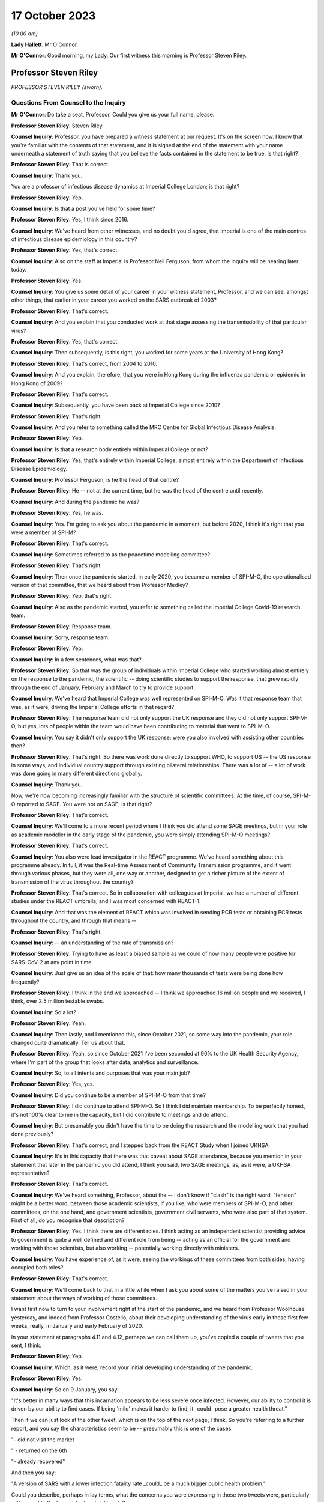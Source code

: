17 October 2023
===============

*(10.00 am)*

**Lady Hallett**: Mr O'Connor.

**Mr O'Connor**: Good morning, my Lady. Our first witness this morning is Professor Steven Riley.

Professor Steven Riley
----------------------

*PROFESSOR STEVEN RILEY (sworn).*

Questions From Counsel to the Inquiry
^^^^^^^^^^^^^^^^^^^^^^^^^^^^^^^^^^^^^

**Mr O'Connor**: Do take a seat, Professor. Could you give us your full name, please.

**Professor Steven Riley**: Steven Riley.

**Counsel Inquiry**: Professor, you have prepared a witness statement at our request. It's on the screen now. I know that you're familiar with the contents of that statement, and it is signed at the end of the statement with your name underneath a statement of truth saying that you believe the facts contained in the statement to be true. Is that right?

**Professor Steven Riley**: That is correct.

**Counsel Inquiry**: Thank you.

You are a professor of infectious disease dynamics at Imperial College London; is that right?

**Professor Steven Riley**: Yep.

**Counsel Inquiry**: Is that a post you've held for some time?

**Professor Steven Riley**: Yes, I think since 2016.

**Counsel Inquiry**: We've heard from other witnesses, and no doubt you'd agree, that Imperial is one of the main centres of infectious disease epidemiology in this country?

**Professor Steven Riley**: Yes, that's correct.

**Counsel Inquiry**: Also on the staff at Imperial is Professor Neil Ferguson, from whom the Inquiry will be hearing later today.

**Professor Steven Riley**: Yes.

**Counsel Inquiry**: You give us some detail of your career in your witness statement, Professor, and we can see, amongst other things, that earlier in your career you worked on the SARS outbreak of 2003?

**Professor Steven Riley**: That's correct.

**Counsel Inquiry**: And you explain that you conducted work at that stage assessing the transmissibility of that particular virus?

**Professor Steven Riley**: Yes, that's correct.

**Counsel Inquiry**: Then subsequently, is this right, you worked for some years at the University of Hong Kong?

**Professor Steven Riley**: That's correct, from 2004 to 2010.

**Counsel Inquiry**: And you explain, therefore, that you were in Hong Kong during the influenza pandemic or epidemic in Hong Kong of 2009?

**Professor Steven Riley**: That's correct.

**Counsel Inquiry**: Subsequently, you have been back at Imperial College since 2010?

**Professor Steven Riley**: That's right.

**Counsel Inquiry**: And you refer to something called the MRC Centre for Global Infectious Disease Analysis.

**Professor Steven Riley**: Yep.

**Counsel Inquiry**: Is that a research body entirely within Imperial College or not?

**Professor Steven Riley**: Yes, that's entirely within Imperial College, almost entirely within the Department of Infectious Disease Epidemiology.

**Counsel Inquiry**: Professor Ferguson, is he the head of that centre?

**Professor Steven Riley**: He -- not at the current time, but he was the head of the centre until recently.

**Counsel Inquiry**: And during the pandemic he was?

**Professor Steven Riley**: Yes, he was.

**Counsel Inquiry**: Yes. I'm going to ask you about the pandemic in a moment, but before 2020, I think it's right that you were a member of SPI-M?

**Professor Steven Riley**: That's correct.

**Counsel Inquiry**: Sometimes referred to as the peacetime modelling committee?

**Professor Steven Riley**: That's right.

**Counsel Inquiry**: Then once the pandemic started, in early 2020, you became a member of SPI-M-O, the operationalised version of that committee, that we heard about from Professor Medley?

**Professor Steven Riley**: Yep, that's right.

**Counsel Inquiry**: Also as the pandemic started, you refer to something called the Imperial College Covid-19 research team.

**Professor Steven Riley**: Response team.

**Counsel Inquiry**: Sorry, response team.

**Professor Steven Riley**: Yep.

**Counsel Inquiry**: In a few sentences, what was that?

**Professor Steven Riley**: So that was the group of individuals within Imperial College who started working almost entirely on the response to the pandemic, the scientific -- doing scientific studies to support the response, that grew rapidly through the end of January, February and March to try to provide support.

**Counsel Inquiry**: We've heard that Imperial College was well represented on SPI-M-O. Was it that response team that was, as it were, driving the Imperial College efforts in that regard?

**Professor Steven Riley**: The response team did not only support the UK response and they did not only support SPI-M-O, but yes, lots of people within the team would have been contributing to material that went to SPI-M-O.

**Counsel Inquiry**: You say it didn't only support the UK response; were you also involved with assisting other countries then?

**Professor Steven Riley**: That's right. So there was work done directly to support WHO, to support US -- the US response in some ways, and individual country support through existing bilateral relationships. There was a lot of -- a lot of work was done going in many different directions globally.

**Counsel Inquiry**: Thank you.

Now, we're now becoming increasingly familiar with the structure of scientific committees. At the time, of course, SPI-M-O reported to SAGE. You were not on SAGE; is that right?

**Professor Steven Riley**: That's correct.

**Counsel Inquiry**: We'll come to a more recent period where I think you did attend some SAGE meetings, but in your role as academic modeller in the early stage of the pandemic, you were simply attending SPI-M-O meetings?

**Professor Steven Riley**: That's correct.

**Counsel Inquiry**: You also were lead investigator in the REACT programme. We've heard something about this programme already. In full, it was the Real-time Assessment of Community Transmission programme, and it went through various phases, but they were all, one way or another, designed to get a richer picture of the extent of transmission of the virus throughout the country?

**Professor Steven Riley**: That's correct. So in collaboration with colleagues at Imperial, we had a number of different studies under the REACT umbrella, and I was most concerned with REACT-1.

**Counsel Inquiry**: And that was the element of REACT which was involved in sending PCR tests or obtaining PCR tests throughout the country, and through that means --

**Professor Steven Riley**: That's right.

**Counsel Inquiry**: -- an understanding of the rate of transmission?

**Professor Steven Riley**: Trying to have as least a biased sample as we could of how many people were positive for SARS-CoV-2 at any point in time.

**Counsel Inquiry**: Just give us an idea of the scale of that: how many thousands of tests were being done how frequently?

**Professor Steven Riley**: I think in the end we approached -- I think we approached 16 million people and we received, I think, over 2.5 million testable swabs.

**Counsel Inquiry**: So a lot?

**Professor Steven Riley**: Yeah.

**Counsel Inquiry**: Then lastly, and I mentioned this, since October 2021, so some way into the pandemic, your role changed quite dramatically. Tell us about that.

**Professor Steven Riley**: Yeah, so since October 2021 I've been seconded at 90% to the UK Health Security Agency, where I'm part of the group that looks after data, analytics and surveillance.

**Counsel Inquiry**: So, to all intents and purposes that was your main job?

**Professor Steven Riley**: Yes, yes.

**Counsel Inquiry**: Did you continue to be a member of SPI-M-O from that time?

**Professor Steven Riley**: I did continue to attend SPI-M-O. So I think I did maintain membership. To be perfectly honest, it's not 100% clear to me in the capacity, but I did contribute to meetings and do attend.

**Counsel Inquiry**: But presumably you didn't have the time to be doing the research and the modelling work that you had done previously?

**Professor Steven Riley**: That's correct, and I stepped back from the REACT Study when I joined UKHSA.

**Counsel Inquiry**: It's in this capacity that there was that caveat about SAGE attendance, because you mention in your statement that later in the pandemic you did attend, I think you said, two SAGE meetings, as, as it were, a UKHSA representative?

**Professor Steven Riley**: That's correct.

**Counsel Inquiry**: We've heard something, Professor, about the -- I don't know if "clash" is the right word, "tension" might be a better word, between those academic scientists, if you like, who were members of SPI-M-O, and other committees, on the one hand, and government scientists, government civil servants, who were also part of that system. First of all, do you recognise that description?

**Professor Steven Riley**: Yes. I think there are different roles. I think acting as an independent scientist providing advice to government is quite a well defined and different role from being -- acting as an official for the government and working with those scientists, but also working -- potentially working directly with ministers.

**Counsel Inquiry**: You have experience of, as it were, seeing the workings of these committees from both sides, having occupied both roles?

**Professor Steven Riley**: That's correct.

**Counsel Inquiry**: We'll come back to that in a little while when I ask you about some of the matters you've raised in your statement about the ways of working of those committees.

I want first now to turn to your involvement right at the start of the pandemic, and we heard from Professor Woolhouse yesterday, and indeed from Professor Costello, about their developing understanding of the virus early in those first few weeks, really, in January and early February of 2020.

In your statement at paragraphs 4.11 and 4.12, perhaps we can call them up, you've copied a couple of tweets that you sent, I think.

**Professor Steven Riley**: Yep.

**Counsel Inquiry**: Which, as it were, record your initial developing understanding of the pandemic.

**Professor Steven Riley**: Yes.

**Counsel Inquiry**: So on 9 January, you say:

"It's better in many ways that this incarnation appears to be less severe once infected. However, our ability to control it is driven by our ability to find cases. If being 'mild' makes it harder to find, it \_could\_ pose a greater health threat."

Then if we can just look at the other tweet, which is on the top of the next page, I think. So you're referring to a further report, and you say the characteristics seem to be -- presumably this is one of the cases:

"- did not visit the market

" - returned on the 6th

"- already recovered"

And then you say:

"A version of SARS with a lower infection fatality rate \_could\_ be a much bigger public health problem."

Could you describe, perhaps in lay terms, what the concerns you were expressing in those two tweets were, particularly with regard to the lower infection fatality rate?

**Professor Steven Riley**: Yeah. So thinking back to SARS-CoV-1, the virus that caused the 2003 outbreak, it had a very high infection fatality rate. It wasn't evident at the time, but afterwards we became sure it really was very high, and it also became evident there was very little transmission from people who -- prior to exhibiting symptoms or from that small proportion of people who didn't actually have symptoms, and it was very small for SARS-1. So when we did a lot of that work, and we kind of did some wash-up work thinking about exactly why we'd been able to control SARS-1, we started to think about properties of similar viruses that would make them much more difficult to control. And I don't have a really good published reference for this but, recalling those conversations, if it was a bit more mild, and because it's more mild there's less severe disease and possibly less disease at all, there's asymptomatic transmission, that would make stopping it much more difficult. And it's -- the overall impact is about the number of people who were infected times the severity. So the overall impact could be much, much higher, even if it was less severe.

**Counsel Inquiry**: Exactly. So, I mean, one might have thought that a lower infection fatality rate would be a good thing, but what you're pointing to is that the milder symptoms make it that much harder to stop --

**Professor Steven Riley**: That's --

**Counsel Inquiry**: -- and so even if there is a lower infection rate, it could still involve the deaths of a far larger number of people?

**Professor Steven Riley**: That's right. So from the point of view of a virus, when you're trying to optimise your success, having a very high fatality rate is not necessarily good, from the point of view of the virus.

**Counsel Inquiry**: Thank you.

Let's move on. In your statement you make a couple of observations about the work of SPI-M-O during February 2020.

If we could go, first of all, please, to paragraph 2.9. Thank you. If we could enlarge that paragraph. Paragraph 2.9, that's it.

So just picking it up in the second line you say:

"It is my view that during the early period of the response, some key commissions were too narrow. For example, during February 2020 we were asked for views on school closures and on the impact of other interventions in delaying the peak, and we were asked about reasonable worst-case scenarios. We were not asked about the likelihood that interventions could achieve ongoing containment, nor were we asked about most plausible scenarios."

Just pausing there for a moment, the term "ongoing containment", is that a term which also means suppression of the virus, keeping the R number below 1?

**Professor Steven Riley**: Yeah. I think as it developed later they're essentially synonyms. At that stage I was preferring the phrase "ongoing containment".

**Counsel Inquiry**: But when we see the term "suppression" used in other documents, that's the same thing?

**Professor Steven Riley**: Yes.

**Counsel Inquiry**: If we can keep that in mind, and just go, please, to another paragraph, which is 2.5, on a similar theme, you say that:

"[You] do not believe that SAGE and its sub-groups took sufficient account of international experiences during the early stages of the pandemic. In particular the possibility of a national lockdown should have been actively considered from 23 January onwards.

So bringing those two paragraphs together, you appear to be saying that the thinking was not, perhaps, on a large enough scale, or that you weren't addressing, in particular, the possibility of a lockdown early enough?

**Professor Steven Riley**: Yeah, I mean, it was my view then, and I think it's kind of evident elsewhere in the evidence, that the Wuhan -- on 23 January, that was when the public health officials in Wuhan decided to try to contain the virus there. We certainly did not know that that would work and we did not know that that would be a good policy in the end for China, not by any stretch of the imagination, but it was incredibly innovative, although crude, and with lots and lots of negative side effects. It was actually very innovative, because no one had really thought you would go for containment from that point.

So my main point here is not that it would be the right thing for us to do, but it should have been actively considered because the population with the greatest experience of the virus at that point had decided to try it.

**Counsel Inquiry**: Is that the point you make about international experiences, it's the comparison with China that you're talking about there?

**Professor Steven Riley**: Yeah, so I think that's one example. I think, you know, somewhat later, you know, much later in this timeline, there were comparisons with Italy as well.

**Counsel Inquiry**: Yes.

**Professor Steven Riley**: But for me, because of -- because Wuhan happened first, it's perhaps the most important.

**Counsel Inquiry**: So that brings us back to what you said in that first paragraph we looked at, that on SPI-M-O you were being asked about modelling school closures and other, perhaps more micro, matters. You felt, did you, that there was a bigger picture that should have been considered even at that early stage?

**Professor Steven Riley**: Yeah. It's not to say they weren't also important questions, but I couldn't think of elsewhere in the system where consideration was being given to some of those broader questions. So I was frustrated at the time at the narrowness of questions that we were being asked.

**Counsel Inquiry**: In his evidence yesterday to the Inquiry, Professor Woolhouse referred to February 2020 as a "lost month", I think it was a quote he picked up from somewhere else. Is it a similar idea that you're expressing here?

**Professor Steven Riley**: I think somewhat. I think -- I did not know for sure that we wouldn't consider stringent interventions until very -- I became increasingly concerned we were not considering them at the end of February, into the beginning of March. So there was a huge amount of work going on, on lots of different issues, during February, and I didn't realise that we weren't actively considering some of these more severe interventions.

So in that respect, then yes, I'd agree, in not considering some things then it was a lost opportunity.

**Counsel Inquiry**: Moving on, you describe in your statement having conversations with Professor Ferguson during this period.

If we could look, please, at page 13, paragraph 4.21. If we could perhaps look at 4.21 and 4.22 together, that might make it slightly easier.

So first of all you say that you and he discussed the likely speed of the pandemic in the context of vaccine investment decisions. Tell us how those two go together.

**Professor Steven Riley**: Yeah -- a quick comment, that just to say that with Professor Ferguson and many other members of the team, we agreed on many, many things, but that's not the business of science; the business of -- the practice of science is to talk about what you disagree with and trying to figure it out. And I'm emphasising for very deliberate reasons here some of the things that we didn't agree on.

**Counsel Inquiry**: And you probably realise, Professor, that quite a few of my further questions will be about things that you and Professor Ferguson did not agree on, so we can -- it's an important point to start with, that there was an awful lot that we won't be talking about where there was a consensus between you.

**Professor Steven Riley**: And a lot of that is extremely valuable.

**Counsel Inquiry**: Yes.

**Professor Steven Riley**: So, yes, so very early in the pandemic I was involved in some email discussions in very broad terms thinking about the global speed of the pandemic, and I took the view in those early discussions that we couldn't assume that it would be very rapid in the same -- without -- and that there may be behaviour change whether mandated or otherwise. So I thought it could be slow enough that it was worth spending a lot of vaccines that might not be ready for nine, 12 months.

**Counsel Inquiry**: And this idea of yours, of behaviour change, is something that we'll see that you came back to in a report in early March that we'll look at.

**Professor Steven Riley**: Yep.

**Counsel Inquiry**: But when you say behaviour change, I think what you're describing is people in society reacting to the pandemic for themselves, as opposed to being told to do things by the government?

**Professor Steven Riley**: Not quite. So I would -- the -- we should really talk about them separately.

We can measure pretty well how people are behaving with respect to the transmission of these pathogens, and that may or may not be influenced by government mandation or advice, but it's kind of important to be clear: it doesn't matter how the behaviour changes, if people observe the risk and make significant changes to the way that they're behaving then the rate of transmission will go down regardless of how it happens.

**Counsel Inquiry**: So perhaps a better way of putting it, the point you were wanting to make, is that even if the government doesn't, for example, impose a lockdown or other NPIs, it may well be that people will still change their behaviour in a similar way?

**Professor Steven Riley**: That's also a point that I make in lots of places, yeah.

**Counsel Inquiry**: That relates, in terms of paragraph 4.21, to the speed of the pandemic because if people change their behaviour it will slow the pandemic down?

**Professor Steven Riley**: Yes.

**Counsel Inquiry**: Then on a related point, we see at paragraph 4.22 you and Professor Ferguson discussed whether that lockdown experiment in Wuhan would succeed or not?

**Professor Steven Riley**: Yes.

**Counsel Inquiry**: And what was your view?

**Professor Steven Riley**: I did not know that it would succeed, whatever a measure of success was, but I thought there was a reasonable chance and a ... partly because I wouldn't have expected them to try unless they thought they had a pretty good chance. So I thought there was a reasonable chance that it would.

**Counsel Inquiry**: These are discussions that you describe having with Professor Ferguson during late January and into February. It may be that they involved other colleagues at Imperial as well. But are these the types of debate that you're saying perhaps ought to have been happening at SPI-M-O and SAGE but weren't?

**Professor Steven Riley**: I think this was a crucial issue from the very beginning. And I don't have a clear idea of what was discussed at SAGE. It could have been discussed more at SPI-M-O for sure.

**Counsel Inquiry**: Lastly on this part, I'd like to turn to page 6 and paragraph 2.12 of your statement, please. You were asked about an observation made in an Institute for Government report to the effect that in the initial months of the pandemic ministers put too much weight on SAGE, relying on it to fill the gap in government strategy and decision-making that was not its role to fill, and you indicate that you agree with that observation.

I think this is one of the aspects where your subsequent experience at UKHSA gives you an insight into the position earlier in the pandemic, before the capacity at UKHSA and other organisations had developed. So can you expand on why you agree with that observation, please.

**Professor Steven Riley**: Yeah. As you mentioned a few moments ago, I've had the opportunity to see the process as an independent scientist feeding in through SPI-M and then as a member of UKHSA, and when I arrived at UKHSA in October 2021 the resourcing around government in terms of supporting policy was probably at its maximum, and I could see the size of teams, the quality of work and the amount of work that was being produced in order to support decisions at that point. And as -- you know, under simple assumptions of how much resource there would have been operating during the early phases, trying to support even more difficult decisions, then I think the Institute for Government's statement is good.

**Counsel Inquiry**: What follows from that, if the point is that SAGE is doing work that it shouldn't be doing, because it ought to be really being done by government, does it follow that SAGE either was or might have been actually involved in developing policies that weren't part of its role, or are you really more talking about a sort of capability issue?

**Professor Steven Riley**: So I'd probably speak better to the capability issue, and I think there's a difficult question here about how much standing capacity a government should maintain to provide this kind of support, because it's -- the level of resource in October 2021 was very high, and it's probably not appropriate -- it's definitely not appropriate to maintain indefinitely. So I think the difficult question here is, and I'll address the capability rather than necessarily policy, the difficult question is: what are the right mechanisms for the standing level of support and what is the right level of confidence in scalability of support in those early stages?

**Counsel Inquiry**: Thank you. We can take that down.

I'd like to move on with you, please, Professor, to address the period a few weeks later, in early March of 2020. Just by way of context and summary, we know, do we not, that the national lockdown was announced on 23 March, and that that represented a change in government policy from the mitigation strategy that it had pursued previously, flattening the peak, towards one of suppression or ongoing containment, depending on the terminology.

You were, as we shall see, centrally involved in the discussions at SPI-M-O that led towards that decision, and in fact again, as we shall see, you proposed the pivoting to a policy of suppression right at the beginning of March, and that is what we will look at now.

Can I start on this, please, by asking you to look at your statement. It's paragraph 5.6 on page 23, starting three lines -- actually on this copy it's a few more than three lines, but five or six lines down, where it says:

"On 1 March 2020, [you] drafted and circulated a report ..."

And you give its title, "The potential benefits of ongoing containment", which we will remind ourselves means suppression.

You say you "hoped [that this report] could become an Imperial College Response team report". We talked about that team at the beginning, and was it the case that the team generated reports which then went to SPI-M-O?

**Professor Steven Riley**: We -- the team did generate reports that went directly to SPI-M-O. The type of report I'm talking about there is a public report.

**Counsel Inquiry**: Right.

**Professor Steven Riley**: So it's worth a quick comment that, compared to prior outbreaks, the speed and transparency with which the evidence came from academic groups like Imperial was much, much better. So my primary concern was the -- us publishing reports on the website because then they were -- they could be available to SPI-M and to people all around the world as well.

**Counsel Inquiry**: Right. But in any event, it was like a badged product of the response team that you hoped this report would become?

**Professor Steven Riley**: Yes.

**Counsel Inquiry**: And you mention that it was an early version of a report which was in the end circulated a week or so later, and we will talk through the chronology of all of that.

Dropping down a few lines, the crux of it, you describe, is that you pointed out that a rapid wave, similar to the realistic worst-case scenario, could lead to 464,000 deaths. But by contrast, you were positing that if there was a successful policy of immediate suppression, that could reduce it vastly to only 148 deaths?

**Professor Steven Riley**: That's right.

**Counsel Inquiry**: So was that your sort of core thinking at that stage, you were simply --

**Professor Steven Riley**: Yeah.

**Counsel Inquiry**: -- positing those two alternatives?

**Professor Steven Riley**: And it -- I mean, as you present those numbers, it looks strange, in -- I mean, it felt strange to be writing that at the time, and it still looks a little bit strange to be reflecting on it.

I think on 28 February, WHO China delegation published their report and within that they state China's policy is to maintain control and restart the economy, so on the 28th China had committed to going full bore for economic productivity and containment.

So, to me, that meant that we had to consider the possibility of ongoing containment without it being unachievable or without it being so bad that we would never want to do it. We had to consider that possibility at that point. And that justifies that very strange looking comparison of what we were apparently planning for versus what one could conceivably think might be an option for us. Might be. Not was, but might be.

**Counsel Inquiry**: Yes.

Now, you go on to describe, in summary, Professor Ferguson's sort of negative reaction to this report, and you actually quote him, you say:

"Professor Ferguson's view at the time was that 'everyone in policy circles' knew that R could be brought below 1 ..."

Pausing there, do we mean they knew that this suppression policy was a possibility at the very least?

**Professor Steven Riley**: Yeah, so in the crudest level of success that you could -- if your restrictions were severe enough, you could make the incidence start to decline.

**Counsel Inquiry**: Yes. And then reading on:

"... but that there was no appetite for the draconian measures that would be required."

Presumably no appetite amongst those people in policy circles, that's how we take it, is it?

**Professor Steven Riley**: You will be speaking to Professor Ferguson later today, so ...

**Counsel Inquiry**: How did you take it at the time? Who was he describing, do you think?

**Professor Steven Riley**: I think I actually mention it just a few lines lower, I put "everyone in policy circles" in quotes, or yeah, I requote "everyone in policy circles" --

**Counsel Inquiry**: Let's --

**Professor Steven Riley**: -- because I don't actually know what that means, and I'm highlighting that that's kind of important.

**Counsel Inquiry**: Yes. Let's drop down. I think the passage you're referring to is at the bottom of the page, after the tirets. You say:

"Professor Ferguson also commented that we were currently driving UK preparedness and planning and that we were trusted by the government."

So I think the "we" must mean the -- Professor Ferguson and his science colleagues?

**Professor Steven Riley**: Again --

**Counsel Inquiry**: All right, we'll ask him.

**Professor Steven Riley**: Yep.

**Counsel Inquiry**: But:

"He added that this was not the same as saying that we never disagreed with government policy or the CMO, but that we did so privately and constructively."

He certainly seems to be stating there that "we" -- take it that you can't provide us with more precision as to what is meant, but it certainly doesn't seem to be the government.

This group that he's describing was in charge of pandemic policy at the time?

**Professor Steven Riley**: Could you repeat your question? I'm sorry.

**Counsel Inquiry**: The text says:

"... we were currently driving UK preparedness and planning and that we were trusted by the government."

**Professor Steven Riley**: Yes.

**Counsel Inquiry**: So I appreciate that you don't want to be drawn on stating what Professor Ferguson --

**Professor Steven Riley**: Okay.

**Counsel Inquiry**: -- meant by that, but he appears to mean that a group other than the government is driving the policy.

**Professor Steven Riley**: Yeah. Yes, that is what it appears to be. There's a lot of -- there's potential importance on the word "driving" and exactly who the "we" are. I agree that that's -- that's how I would have understood it at the time, but I wouldn't -- as I say, the aspect of Professor Ferguson's reply that kind of struck me was "everyone in policy circles", which is why I repeated it back in quotes.

**Counsel Inquiry**: Yes.

**Professor Steven Riley**: I think my understanding is clear from how I've replied.

**Counsel Inquiry**: All right. Well, let's just pick up another part of this, please. If we can go back in your statement to 5.6, here you're commenting on another observation by the Institute for Government.

Thank you, that's fine.

You say:

"I agree with the neutral Institute for Government that the desire of ministers to avoid a lockdown framed the advice commissioned from SAGE, and contributed to the delay in considering and implementing [suppression] measures."

So again, is that something you picked up from Professor Ferguson, and maybe it's linked to what we were talking about a moment ago, that there was no appetite for lockdown-type measures early in the pandemic?

**Professor Steven Riley**: Yeah, and I think it's based on -- I went back and -- you know, when that opinion from the Institute for Government was put to me, I went back through the emails to see if I, you know, did have useful evidence, and I've put in that paragraph, you know, a specific example of how that statement does make sense.

**Counsel Inquiry**: So stepping back to your earlier observation that the February was a wasted month point --

**Professor Steven Riley**: Yep.

**Counsel Inquiry**: -- that you weren't looking at those larger issues of, might suppression work, you were looking at much more -- the smaller but important issues, for example, about school closures and so on; is it possible that the reason SPI-M-O wasn't being asked to consider those matters at that stage was this point you're making here, which was that there was almost a deliberate decision being taken not to engage with those issues, or --

**Professor Steven Riley**: That is possible, yes. Yeah, and certainly the sentiment, yeah.

**Counsel Inquiry**: Moving on in the chronology, then, we were looking at that part of your statement where you describe drafting the note on 1 March, and Professor Ferguson's reaction, not agreeing with it. I think it's also right, I'm not going to take you to this part of your statement, but tell me if it's right, that he indicated around that time that he didn't want the report to become an official Imperial College response team report. Is that right?

**Professor Steven Riley**: Yeah. And can you check your dates for that one? But that's certainly -- that discussion did occur -- it might be worth checking the dates.

**Counsel Inquiry**: I think what you say in your statement is that that occurred a few days later, around the 7th and 8th of March --

**Professor Steven Riley**: Yes.

**Counsel Inquiry**: -- that you prepared a further draft and he said, "Well, I" -- it was at that stage that he said he didn't want it to be an official Imperial College report, and suggested that you publish it sort of separately in a scientific journal?

**Professor Steven Riley**: That's correct.

**Counsel Inquiry**: But we will see that you did go on to provide your note, possibly slightly amended again, to SPI-M-O a few days later?

**Professor Steven Riley**: Yes, that's correct.

**Counsel Inquiry**: So let's move forward, if we can, to Monday 9 March, so a week or so after you had first drafted the note, and again you refer in your statement to hearing a radio report that morning about a COBR meeting which was due to take place and the suggestion that the Prime Minister would be considering imposing social distancing measures at that stage.

**Professor Steven Riley**: Yes.

**Counsel Inquiry**: If we can then, please, go to an email exchange, we see that that was the trigger.

Thank you.

So is it right, then, that having heard that radio exchange, or radio report, rather, that's what prompted you to send this email that we're looking at now?

**Professor Steven Riley**: Yes.

**Counsel Inquiry**: We can see from the start that it was sent, is this right, to the sort of SPI-M-O group email address and also to Graham Medley, who was one of its chairs?

**Professor Steven Riley**: No, I think it was sent to the SPI-M secretariat and to Graham. I don't think this was sent to the full distribution list. I don't think all my colleagues had the opportunity to comment.

**Counsel Inquiry**: Okay, that's helpful, thank you.

If we look at the second paragraph down, we see you stating:

"It is my considered scientific opinion that we should implement school closures and working from home where possible and any other social distancing measure we can for the next three weeks. Starting as soon as possible."

**Professor Steven Riley**: Yes.

**Counsel Inquiry**: You refer to school closures and working from home, but then you say -- and everything else.

**Professor Steven Riley**: Yes.

**Counsel Inquiry**: Did you in fact mean a lockdown or something equivalent to that?

**Professor Steven Riley**: Yes. Well, the "any other ... measures we can". I wasn't aware of what would be possible.

**Counsel Inquiry**: Well, we've heard that the word "lockdown", which we're now all so familiar with, wasn't used at the outset of the pandemic, but I think it's clear you are describing a broad set of NPIs?

**Professor Steven Riley**: Yeah. And I try to avoid using the word. I don't -- I don't think it's a good word, I think it's -- it sounds, it's a lot more nuanced --

**Counsel Inquiry**: Right.

**Professor Steven Riley**: -- than that word leads people to think of when they start discussing it.

**Counsel Inquiry**: But with that caveat, that's what you're suggesting?

**Professor Steven Riley**: Yeah, yeah yep.

**Counsel Inquiry**: In the next paragraph, you explain the basis for this suggestion, in effect what's become described as NHS becoming overwhelmed.

**Professor Steven Riley**: Yes.

**Counsel Inquiry**: You say that:

"... business as usual [in other words, without those measures] will likely lead to the (at least partial) collapse of our health service within that time."

And I think you mean three weeks, that's the time period that you're talking about in that context?

**Professor Steven Riley**: Yes.

**Counsel Inquiry**: Just looking at the next paragraph, as well as talking about -- you're talking about what should happen, first of all, within the three weeks of your proposed lockdown, and then what might happen afterwards?

**Professor Steven Riley**: Yes.

**Counsel Inquiry**: But in that context, you say:

"If you look back three weeks ..."

So to, let's say, mid-February --

**Professor Steven Riley**: Yep.

**Counsel Inquiry**: "... the world was a very different place."

**Professor Steven Riley**: Yes.

**Counsel Inquiry**: I wanted to ask you whether what you're saying there is that this issue about the likelihood of NHS collapse, if nothing changes, was different on 9 March when you sent this email as opposed to the middle of February, three weeks earlier, which here you're saying was a very different place?

**Professor Steven Riley**: As a scientific point I don't think the -- there was no new understanding about what the demand would be on healthcare if behaviour did not change. I don't -- I think that's established by the 1% infection fatality rate and the associated hospitalisation rate. So, as a scientific consensus, I don't think that changed during that period.

What I'm referring to there, and I'm not being very specific about it, is our shared understanding of what this is going to mean, you know, in and around me and in our community in the UK and probably across Europe and elsewhere, has changed dramatically in the previous three weeks, and I would expect a similar change in understanding, possibly behaviour and attitude, in the following three weeks.

I think from recollection that's kind of what I was trying to say, but I'm not very precise there.

**Counsel Inquiry**: Sure. We might come back to that point about the developing understanding of NHS collapse in due course.

Just finally on this email, I think, a rather more general point: you do refer in the third paragraph to numerous models as a basis for your understanding that you're expressing in the email. But equally, in the final paragraph you make the point that this view you're expressing is based on something rather broader than merely modelling, if I can put it that way.

**Professor Steven Riley**: Yeah.

**Counsel Inquiry**: Is that right? Can you explain what you're trying to get at here?

**Professor Steven Riley**: Yeah, so I consider my scientific discipline to be the study of the transmission and control of infectious diseases. That involves properties of the virus --

**Counsel Inquiry**: Don't go too quickly, Professor.

**Professor Steven Riley**: That involves properties of the virus, that involves the behaviour of people, it involves the design of interventions, their effectiveness, their cost effectiveness. It's a very broad topic, and we use evidence from lots of different sources in order to generate a scientific view, and an evidence-based scientific view comes from lots of different types of evidence.

I think I mention -- I do mention the committee being described as a modelling committee, and I'm highlighting there my frustration perhaps at the narrowness that we've discussed a moment ago, and I'm saying -- I'm claiming a right, as a biological scientist, to give this opinion, somewhat regardless of any specific modelling output.

**Counsel Inquiry**: Yes. If we can just look, I just want to look briefly at the emails that followed this one. First of all, Professor Medley responded that same morning, did he not?

No, sorry, if we can go back to the document before, but just scroll up within it. That's it.

At the bottom half of that page there is a response from Professor Medley, and if we can just look, there's a paragraph starting:

"We have a choice now: Full or Partial."

By which he means, to use the slang, full or partial lockdown, doesn't he?

If we can see the two lines below that he's talking about the full lockdown option, but he says:

"... we will have saved lives but at enormous cost (health, economic etc)."

This is one of the points which we will come on to see again and again, but the objection to a lockdown on the basis of economic impact, and with that in mind, if we can look up at the top of this page, and your response back to Professor Medley, there's a paragraph starting "To be honest", you say:

"To be honest, I have not seen any economic analysis of an ..."

Then you describe I think an unsuppressed pandemic. But you say:

"... but it keeps being implied to me by Neil and others. I am happy to go sit in a room somewhere and review that evidence or to give an opinion on email. An awful lot of our decisions seem to rely on the idea that the above scenario has some kind of economic advantage over the alternatives."

Are we seeing here, and I think we see it in other emails, Professor, a level of frustration on your part about assertions being made relating to economic impacts without any evidence being provided to support those assertions?

**Professor Steven Riley**: Yes, that's correct.

**Counsel Inquiry**: Was that a problem which, in your view, continued?

**Professor Steven Riley**: Yes.

**Counsel Inquiry**: Thank you. As I say, we'll come back to that.

So that was the exchange that you had with Professor Medley on that day, and we can see -- if we can now go to the next document, please -- the next day, so on 10 March, and this again was early in the morning, you sent an email to Sir Jeremy Farrar, who we heard something about yesterday. He was the director of the Wellcome Trust at the time. And we can see that you send him a draft of your paper; is that right?

**Professor Steven Riley**: That's correct.

**Counsel Inquiry**: And essentially you're asking him for his advice?

**Professor Steven Riley**: Correct.

**Counsel Inquiry**: Can you expand on what you were asking him and why?

**Professor Steven Riley**: So, it felt to me -- it must have felt to me at the time that there was a reluctance to put some of these ideas on paper in a very formal way, and I -- in the other evidence that I've submitted, you can see me having been frustrated with that over, like, the preceding period of time. So at this point I'm considering emailing my paper to the entire SPI-M, where I think it would attract a lot of attention. I didn't know -- I did not know for sure what the right policy was. I felt I should under -- if we were doing something that I didn't understand, that was important, not to -- not to be too arrogant, I thought I should understand why we're doing stuff, and if I don't, then I was willing to push and push until I could understand why we were doing things. But if it turned out my view actually wasn't that useful, I could see that this would massively disrupt -- potentially disrupt the work of the committee, potentially need a whole load of people to divert and handle it, if you like, in some way, so I could see that this would potentially be a distraction for other people and -- and it was a risk, so I was -- I valued Jeremy's opinion and I was asking him whether he thought I should do it.

**Lady Hallett**: Can I just intervene there? Sorry, Mr O'Connor.

You're sitting as an independent scientist on a committee but you felt that you shouldn't send what was a considered but different opinion to the committee? I'm not quite following why you thought you couldn't.

**Professor Steven Riley**: Maybe I was wrong, maybe I was overthinking it. I hadn't had a lot of sleep --

**Lady Hallett**: I can understand that.

**Professor Steven Riley**: -- in the 48 hours prior to that. But there's an awful lot of people doing a lot of work and I didn't assume my view was the only view or completely correct or, in the fullness of time, would be judged as useful, I wasn't sure that was the case. So I thought this would be disruptive. That was my sense, that it would be disruptive. And, you know, somewhat risky to me. I mean, honestly, in a slightly personal professional capacity, somewhat risky to me, and I was looking for a little bit of advice from someone I trusted.

**Lady Hallett**: Thank you.

**Mr O'Connor**: Thank you.

Also, let's not forget, someone who was himself on SAGE?

**Professor Steven Riley**: Yes, absolutely, and that's not incidental to me choosing Professor Farrar.

**Counsel Inquiry**: Now, we don't have, as far as I know, an emailed written response from Jeremy Farrar to this email. Did he respond?

**Professor Steven Riley**: Yeah, I think he did. I then went to sleep for a couple of hours after this and then I decided to send it when I woke up anyway, and I think Jeremy did reply afterwards, but I'd already decided to send it in at that point. And I think in Jeremy's book he does mention a positive response a little bit later.

**Counsel Inquiry**: It's -- we don't need to worry about this, it's cut off on the version on the screen, but this email to him was sent at 6 o'clock in the morning?

**Professor Steven Riley**: That's right, that's before I -- yeah.

**Counsel Inquiry**: As you say, you did shortly after that then, an hour or two later, circulate the paper to the members of SPI-M-O?

**Professor Steven Riley**: Yes.

**Counsel Inquiry**: That then provoked an email discussion which I'm going to take you to. Before we do that, I'd like to take you to the paper itself briefly.

**Professor Steven Riley**: Yep.

**Counsel Inquiry**: So for those purposes can we go to --

**Professor Steven Riley**: Yep.

**Counsel Inquiry**: We've got it, thank you.

Professor, I don't want to spend too much time going through the detail of the paper, but the passage in bold here is a summary, is it not?

**Professor Steven Riley**: Yes.

**Counsel Inquiry**: Is it right to say that in essential terms, like the email that you sent to Professor Medley, you are here calling for a switch from the mitigation strategy to a suppression strategy?

**Professor Steven Riley**: Yes, that's correct.

**Counsel Inquiry**: What this paper does, which perhaps the email didn't, is to add a level of sort of modelling support for that call?

**Professor Steven Riley**: It does two things. It certainly does add some illustrative modelling. I think I repeat in this paper in another paragraph that I didn't believe that modelling was required for that switch, but I thought that it was useful nonetheless. And it also expands on the reasons that I held the views that I did on how behaviour may or may not change. So I -- yeah.

**Counsel Inquiry**: If we just pick this up three lines down, you say:

"The primary benefit of mitigation is that the epidemic will be over more quickly than might otherwise be the case, with the population having acquired herd immunity and also having experienced a relatively low peak."

What you're describing there is what is the sort of perceived benefit of the mitigation strategy?

**Professor Steven Riley**: Yes.

**Counsel Inquiry**: Squash the peak?

**Professor Steven Riley**: Yep.

**Counsel Inquiry**: Get it over with still relatively quickly?

**Professor Steven Riley**: Yep.

**Counsel Inquiry**: And achieve herd immunity?

**Professor Steven Riley**: Yep.

**Counsel Inquiry**: And you, in this paper, challenge that thesis on two grounds. One is the argument which we were looking at a few minutes ago, which is that the NHS would collapse in the course of that wave; is that right?

**Professor Steven Riley**: The sheer number of deaths implied by the wave I think is the first point. So the implicit health impact if that wave were to happen is very, very large over such a short period of time.

**Counsel Inquiry**: Yes. There is a sentence about eight or nine lines down which says:

"We show [that's presumably in this report] that critical care facilities in the UK would be saturated quickly."

**Professor Steven Riley**: Yes.

**Counsel Inquiry**: Is that the point?

**Professor Steven Riley**: Yes.

**Counsel Inquiry**: But then there is a separate point which takes us back to those discussions you were having with Professor Ferguson in January --

**Professor Steven Riley**: Yes.

**Counsel Inquiry**: -- that maybe the mitigation strategy wouldn't quite work out as expected anyway?

**Professor Steven Riley**: That's correct.

**Counsel Inquiry**: Can you expand on that?

**Professor Steven Riley**: Yes.

**Counsel Inquiry**: Or just explain it.

**Professor Steven Riley**: So, the benefit -- and again, given the numbers in this paper, it's strange to talk about benefits of strategies with those health impacts, and it felt strange at the time, and I would -- you know, anyone watching this now who thinks that we were writing these numbers and not believing them to be strange and understand their implication, that was not the case. It's just these -- this -- these were the apparent choices in front of the people looking at it.

So the benefit of a successful mitigation is that it's over quickly, but the population would have to -- could only change their behaviour somewhat in order to land just the right amount of immunity so the virus couldn't come back. Forgetting about all the other issues about immunity and things. So if you got it just right, you'd have to somehow bring transmission down through changes in behaviour.

If the population responded by changing even more, even more than you wanted them to, they wouldn't have to change that much more to go down to a threshold where the virus wouldn't grow, to get R to 1. And that's a break point analysis, it's -- in olden days of this kind of science, when we used differential equations and not simulations, this was quite a common way of looking at a problem to identify a key parameter and say: what's the implications of that taking a different value? And at that point the rate at which you would accumulate herd immunity is very, very slow, and you're operating within an entirely overwhelmed health service.

**Counsel Inquiry**: So is this right, another way of putting that same point is that if the government went down the mitigation strategy, the problem you're identifying is that the population might almost lock themselves down, to use a very general term, or at the very least change their behaviour in a way that prevented the virus spreading amongst the community as rapidly as had been expected, which would have that effect that you've described?

**Professor Steven Riley**: That's also a good summary, yes.

**Counsel Inquiry**: I just want to take you to two other parts in this report, if I may. First of all, if we can look at page 4, please, this is the final paragraph of the report.

You mentioned, Professor, in answer to one of my questions, that even in this paper, which was dealing with modelling, you made the point that there were other reasons to adopt this course beyond simply modelling. Is this the passage that you had in mind, where you talk about the example of other countries leading to that conclusion as well?

**Professor Steven Riley**: Yeah, and a very, you know, brief comment on the style. This is -- it was drafted with the intent of being a published article that would have readership much broader than just the UK potentially. So that's -- the style then is to go to some very general points at the end. And yes, I think the point I wanted to make here is that even though there was useful evidence contained in the modelling in this report, I didn't -- my view was not that it was necessary, and that actually there were -- other evidence was sufficient to arrive at a similar policy conclusion.

**Counsel Inquiry**: Thank you.

Then if we can just finally --

**Lady Hallett**: Before you do, could you just tell me what you meant by "fixed-term social distancing"? Sorry, could we highlight the passage again? The penultimate line:

"... [we should] adopt stringent fixed-term social distancing."

**Professor Steven Riley**: So that's -- I've mentioned -- I mentioned three weeks. I thought that there should be a time limit imposed on any stringent social distancing, not because we knew for sure what the impact would be by that time, but because earlier imposition had such high value that essentially the information that we would gain would put us in a different place at some known future time. Because ...

**Lady Hallett**: And what measures exactly did you mean by stringent social distancing?

**Professor Steven Riley**: So I think I'd probably go back to the email that I'd sent the previous morning for the meaning, so it was school closures, work from home, and whatever else we had, and I didn't really know what we might have at that point.

**Lady Hallett**: Okay, thank you.

**Mr O'Connor**: Professor, you don't like using the word, but may we use the shorthand --

**Lady Hallett**: Lockdown.

**Mr O'Connor**: -- lockdown?

**Professor Steven Riley**: You may.

**Mr O'Connor**: Could we then turn to page 6, please.

Now, could we get as close as we can to the graph on the right-hand side, please.

Professor, there is a reason we'll come back to why this graph may be of some extra significance, but for the purposes of the report -- well, perhaps you can tell us in summary what these different lines show?

**Professor Steven Riley**: Yeah, and this is obviously -- this is intended for my scientific colleagues. I mean, it's not the most accessible presentation, it's on a log scale, so powers of 10 on the vertical axis rather than -- rather than the linear scale. And the red line is showing some hypothetical completely unmitigated, no behaviour change, massively rapid epidemic, and it goes very high. The blue line is what I viewed as, again hypothetical, perfectly landed mitigation.

**Counsel Inquiry**: Just pausing there, that's the sort of squashed peak aim that --

**Professor Steven Riley**: Yeah.

**Counsel Inquiry**: -- at one stage the government was trying to achieve?

**Professor Steven Riley**: And it's not that squashed. That's -- we're looking at infectious disease incidence for a whole country on a log scale here. That's a -- you know, that's -- you don't normally need to do that.

And then the cyan line there is the output from the model which shows if people's behaviour was strictly triggered by ICU being saturated. And this is -- this is a scenario. I didn't think -- it's not a forecast. I didn't think that that -- those features of the line would play out exactly as are on there, but it's a -- I thought it was a very useful scenario.

Let's say we were going to let the thing spread until we saturated ICU but then everyone is like, "I'm not going to carry on behaving the same because I've no longer got a ventilator available to me", you'd get this kind of short cycle bouncing around at a very low level. So the key thing here is the height of the cyan line is quite low.

**Counsel Inquiry**: So that's the turquoise line, and that's the --

**Professor Steven Riley**: Sorry, turquoise, yeah.

**Counsel Inquiry**: -- sort of unilateral decision within the population to dramatically reduce their movement that's -- the problem that you were identifying potentially?

**Professor Steven Riley**: Yeah, yeah. If every time the ICU was saturated we all changed and reduced and then we started back again, that's what it would look like.

Then the green line is the scientifically kind of trivial -- let's say we managed to bring the R down and keep it down, then it's the green line.

**Counsel Inquiry**: Thank you.

So that's your report, and as I indicated, when you circulated, it generated a debate amongst the members of SPI-M-O, and particularly you and Professor Ferguson.

So we can turn to that now, please, and that is INQ000269369. Thank you.

So we've gone first to this page, where -- do we see here, halfway down, Professor -- so we'll recall that it was 6 in the morning when you sent that email to Sir Jeremy Farrar, I think you said that you thought about it a bit, maybe had a cup of tea, and then two and a half hours later you are deciding "I'm going to send this to the whole committee"?

**Professor Steven Riley**: That's correct, yep.

**Counsel Inquiry**: So that's what you've done and that's the report we've just looked at?

**Professor Steven Riley**: Yes, correct.

**Counsel Inquiry**: Then if we can go forward, please, or scroll up to the next page, within less than an hour, we see Professor Ferguson's response, which is not a positive one, Professor. I wanted particularly to pick up on the third paragraph, where he says:

"I do feel strongly that we should focus on providing an evidence based assessment of what the policy choices are and their likely impacts, rather than advocate for a particular policy. At least in our role on SPI-M."

Professor, this is a point that you expand on in your witness statement, the issue about scientific advocacy or scientific evidence. What was the difference of opinion here and what was your take on it?

**Professor Steven Riley**: So I think we should be very careful describing a view as advocacy and another view as evidence-informed scientific opinion, and I think -- I don't think I say so explicitly here or in the other evidence but I think I probably show, I felt that I had an evidence-based opinion that covered recommendations on interventions. As I've mentioned before, our scientific discipline includes the study of interventions and I had an evidence-informed opinion for one intervention over another.

I think here Professor Ferguson has chosen to describe my view as advocacy, and by implication the view of others as being more valid or more based in evidence. And I think that's what -- that's my understanding of what Professor Ferguson is saying here.

**Counsel Inquiry**: Linked to that then is also the point which is debated in these emails about whether a proposal such as yours should be made without explaining exactly how it's going to work?

**Professor Steven Riley**: Yeah, and that is a different -- that's a different point, but linked. We disagreed on that, and I don't think that's any more complicated than my view was, having studied interventions against respiratory viruses for many -- my view was that other countries had decided to adopt this approach without necessarily knowing exactly how it was going to work, but acknowledging that the timing, the speed with which you adopt it is important. So there is a trade-off there between knowing exactly how it's going to work out for you, but -- or doing it quickly, and my view was it was justified to move quickly, even -- and again, even if we didn't really know exactly how it was going to work.

**Counsel Inquiry**: It might also be thought that the mitigation strategy that was in place, and which, as we will see, Professor Ferguson was defensive about, I mean, there were also some quite serious doubts about how that was going to work at the time?

**Professor Steven Riley**: Yeah, I think that's true.

**Counsel Inquiry**: Let's move on in the exchanges, if we can, which are all -- in fact, if we can move to page 3, there is an exchange between the two of you about this point about the extent to which the workings of a policy need to be demonstrated.

Then I want to come to -- thank you -- this one, which -- we can see we're now on the next day, it's 11 March now, and so the first paragraph is the continuing debate about exactly what your role is or the role of you and Professor Ferguson and SAGE and the government and so on. But I want to come particularly to the second and third paragraphs, where Professor Ferguson said:

"I would also note that there is now significant momentum behind the current strategy. A huge amount of effort is going into operational planning right now. Government is aware of the projected incidence, health system demand and mortality impact. Though I ... would like to be reassured that the Cabinet is aware of what that will look like in reality."

Then this:

"The current view is that -- with difficulty -- this can be handled. Policy will not change unless we can demonstrate convincingly (rather than rhetorically) that the strategy will fail, and/or propose a concrete 'better' alternative. There is limited appetite for intense social distancing policies -- it has taken considerable work to move the government to the likely current strategy."

The first point to be made is Professor Ferguson is not keen to move away from the mitigation policy. What did you understand by his language of, as it were, having in the first place moved the government to that strategy?

**Professor Steven Riley**: I honestly can't remember focusing on that at the time. I understood -- so, through February I didn't know what the government would do when the virus arrived, and, you know, it wasn't clear that they weren't considering really stringent interventions. To me. So it was -- during the very end of February and the beginning of March it became more clear that they were -- that the government was focusing much more on mitigation. So I didn't really know whether there had been a move or a change -- or I didn't -- I didn't know what had gone on at higher levels during February at all, and I didn't -- I didn't notice that at the time.

So with all due respect, you can ask Professor Ferguson.

**Counsel Inquiry**: Yes. Just one other point on this, before we move on, the paragraph above. He says:

"Government is aware of the projected incidence ..."

So that's the anticipated mortality rate of the mitigation strategy.

And also "health system demand". The inference there is that, on the one hand, you're saying an awful lot of people are going to die and the health service is going to be saturated; Professor Ferguson seems to be saying the government know that but they want to do the strategy anyway?

**Professor Steven Riley**: That's correct. What you're saying is correct.

**Counsel Inquiry**: Yes.

Just one other point on this set of exchanges I'd like to ask you about, and for those purposes I think we need to go back to the first page of the document.

Yes, thank you. Sorry, let me just make sure I've got the right reference here.

*(Pause)*

**Counsel Inquiry**: Yes, thank you. So you say:

"I understand your view."

This is -- sorry, let's just be clear about this, this is Professor Ferguson.

**Professor Steven Riley**: Yep.

**Counsel Inquiry**: He says:

"I understand your view. But just bear in mind the Treasury advice is that 6 months of intense social distancing -- sufficient to achieve R<1, is predicted to drive deep recession and massive business failures and job losses."

Then he refers to talking to someone from the US federal interest committee, and so on.

Do we see here again an example of the economic impact of lockdown being used to challenge that possibility?

**Professor Steven Riley**: Yes, we do, and can I comment on my --

**Counsel Inquiry**: Yes.

**Professor Steven Riley**: -- response?

**Counsel Inquiry**: Yes.

**Professor Steven Riley**: People who were supportive of lockdown did not for one moment think that it wouldn't have lots of massive negative consequences, but the point I make here in reply to Professor -- to Neil is that we don't have a counterfactual, we don't -- there seems to be an unstated implicit assumption that if we don't do something we're going to have a better economic outcome and a better outcome across all those other different dimensions, and I -- I didn't know why people assumed that.

**Counsel Inquiry**: So there are two points, perhaps. The first is the one you've made, which is that it's all very well to say that a lockdown will be very costly, but how expensive will that turquoise unsuccessful mitigation policy -- or even the successful mitigation policy be?

**Professor Steven Riley**: Yep.

**Counsel Inquiry**: But the second is: did you actually see these Treasury forecasts or Treasury modelling that you occasionally are being told about?

**Professor Steven Riley**: That's correct, yeah, that's another point, yes.

**Counsel Inquiry**: And in that regard, can I take you to a further document, please, INQ000103475.

So this is an email from several weeks later, the end of March, so we're into lockdown by this stage, and you're discussing, on this occasion with Professor Medley and Professor Woolhouse, some further aspects of social distancing policy.

In fact if we can go to the next page, please, it's the paragraph starting "There are no easy choices here", you say:

"There are no easy choices ... While understanding that the stated government objective is to save as many lives as possible, economic impact is also important. But has any other branch of government done a detailed assessment of what the economy would look like with a prolonged period of virus circulation at or near maximum NHS capacity?"

So that's the counterfactual point again. But you go on to ask:

"Is there a treasury team to whom we can send a plausible set of scenarios and ask directly how much better one scenario might be than another? We have a \_little\_ bit of time and this question has arisen many times."

So did you get an answer to that question as to whether there was a Treasury team you could engage with?

**Professor Steven Riley**: I don't think that I did. I think I may have put in my statement that I searched and was unable to find any answer. Or it may have been a slightly different email. But I don't think -- I don't believe I did.

**Counsel Inquiry**: Moving away from this particular email, your general experience of that time when you were sitting on SPI-M-O as an academic scientist, did you ever find the answer to this question of: where was the economic modelling that you could look at to help understand your advice on policy change?

**Professor Steven Riley**: No, I did not.

**Counsel Inquiry**: Thank you.

My Lady, I see the time. I've got just a couple more quick topics to cover and then I might suggest we have a break in about five minutes' time.

Just moving on with the chronology, Professor, the report was sent to SPI-M-O, and I think we know that it was discussed at a SAGE meeting, possibly on the same day.

**Professor Steven Riley**: That's correct.

**Counsel Inquiry**: That then was 10 March. We will hear in due course plenty of evidence about what happened for the remainder of that week in Downing Street, and in particular a series of meetings that took place on Friday, 13 March, and then over the weekend that followed, which were all central in the decision that was in the end taken to lock down.

Dominic Cummings has provided evidence to this Inquiry about those discussions in Downing Street which have included a picture of a whiteboard that was used at those meetings, and it's helpfully been brought up on the screen.

You comment in your statement you've seen this -- this wasn't the first time; I think it's been in the public domain for some time -- and you thought that you could see your own work reproduced on this whiteboard.

**Professor Steven Riley**: So I think there are some similarities. So in terms of some of the points that are noted, and it is difficult to read here, but they comment on an increasing fatality rate once hospitals are overwhelmed, which wasn't a common feature of the models at the time.

Then the actual plots that are there, they have some -- they have some similarities, some features that are quite similar to the way I presented my results.

On a log scale, the seeding -- the way that you start the epidemic if you use a log scale means that you get a down and then an up on that left-hand side, so both of those curves are a down and up. And then actually on the mitigation, the second curve on the whiteboard there, you can see it's two straight lines joined by a curve, which is -- that's what an epidemic on a log scale looks like. So there's -- and then I think in the bottom right that kind of looks like a discussion of how an epidemic is progressing up against some thresholds.

So -- and I -- and I do want to also add that during that week there were many voices within -- I'm sure some within government and certainly many voices outside of government which were making very similar points, with excellent clarity. There was lots of input that week.

**Counsel Inquiry**: Yes. Yours wasn't a lone voice, certainly, as that week developed.

The other part of the narrative that we should perhaps make clear is that Dominic Cummings was at that SAGE meeting where your paper was discussed a few days earlier.

**Professor Steven Riley**: I think I checked the minutes and a member of his team, Ben Warner, was at that meeting. I don't know if Dominic Cummings --

**Counsel Inquiry**: Sorry, you're right, that was it, it was Mr Warner.

Thank you, we can take that down.

Then lastly for the moment before we have a break, Professor, I want to ask you about a report that was published by the Imperial College response team the next week, so after your report was circulated, after Friday, the 13th, after that whiteboard, the next week there was a report published known as Report 9, and we can see from the top that Professor Ferguson's name is the first name on the list of authors, and was he the principal author of this document?

**Professor Steven Riley**: Yes. Yes, he was.

**Counsel Inquiry**: We do see your name, the penultimate name on the list.

**Professor Steven Riley**: That's right.

**Counsel Inquiry**: So you were also involved?

**Professor Steven Riley**: That's right.

**Counsel Inquiry**: I'm not going to ask you about this document in any detail, Professor, because we will be dealing with it with Professor Ferguson, but I did just want to ask you about the last two or three perhaps.

So if we can go to page 16, please.

So just in summary, the penultimate paragraph, there is a striking sentence:

"We therefore conclude that epidemic suppression is the only viable strategy at the current time."

So we saw those emails the week before where Professor Ferguson had been resisting your suggestion of a pivot towards suppression, but by the time of this report he has himself changed his mind and is advocating for that policy; is that right?

**Professor Steven Riley**: That's correct.

**Counsel Inquiry**: In the paragraph that's at the top of that section we can see why he is now saying that suppression is the right policy, and that is because of the NHS overwhelm problem --

**Professor Steven Riley**: Yes.

**Counsel Inquiry**: -- in summary.

Then this, the paragraph between those two:

"In the UK, this conclusion has only been reached in the last few days, with the refinement of estimates of likely ICU demand due to COVID-19 ..."

I want to ask your view about that paragraph. You of course, as we see in the report, had been saying from your email to Professor Medley, and then in the report, that NHS overwhelm was a reason for moving to suppression. You had been saying that for a couple of weeks. And indeed the Inquiry has heard Professor Woolhouse saying he was worried about the NHS being overwhelmed from the end of January, and Professor Medley saying that everyone became aware that the NHS would be overwhelmed during February at least. So is it right, in your view, that this conclusion was only drawn just a few days before this report?

**Professor Steven Riley**: No. And I have checked back through my files, I did comment kind of heavily on a version of this. The version I commented on didn't contain this paragraph, but I did receive a copy prior to publication, so I did see this before it went out and, you know -- so perhaps I missed this at the time, but I don't agree with that characterisation of how the evidence changed.

**Counsel Inquiry**: In fact if we go to page 20 of your statement, paragraph 5.1, you expressed the view, perhaps unsurprisingly in light of the documents we've been looking at, that the first national period of -- you've allowed yourself to use the word "lockdown" there, "should have been introduced on or around 9 March". Is that still your view?

**Professor Steven Riley**: Yes. I felt -- and I do remember having discussions at the time and certainly thinking this, that once we had lab-confirmed deaths in ICU with no travel history, no obvious connections to any out-of-country social networks, even a handful of those would indicate that we were -- we would be rapidly progressing in our epidemic. I think -- yeah.

**Counsel Inquiry**: Just to be clear, on the basis of the answer you've just given, and of course the documents, this view that you're expressing here is one that you had at the time, not just with hindsight?

**Professor Steven Riley**: That's correct. I mean, the -- I think the introduction to the note circulated on the 10th kind of captures this, even if it's not stated explicitly.

**Counsel Inquiry**: Yes.

Lastly, Professor, on this, your view, please: if a lockdown had been implemented two or so weeks earlier, what can you say about the different effect that might have taken place?

**Professor Steven Riley**: So we've got a lot of data about how social mixing changed over this period, and actually the -- on or around 16 March seems to be when everybody did start to change their behaviour. So I think the best way to talk about this is to say: had we achieved that rapid reduction in mixing earlier than the 16th, then the peak height would have been lower and the area under the curve for the first wave would have been less, and potentially quite a bit less, and the area under the curve is proportional to the number of deaths, in a very kind of crude but useful way.

**Mr O'Connor**: Yes. Thank you.

My Lady, would that be a convenient moment?

**Lady Hallett**: Can you remind me of the date of the report that said "this conclusion has only just been reached in the last few days"?

**Mr O'Connor**: Yes, sorry, Report 9. Is it the 16th?

**Lady Hallett**: 16th, thank you.

**Mr O'Connor**: I suspect we'll hear more about that report, my Lady.

**Lady Hallett**: I thought we might, but I just wanted to make a note there.

11.40, please.

*(11.23 am)*

*(A short break)*

*(11.40 am)*

**Lady Hallett**: Mr O'Connor.

**Mr O'Connor**: I'm grateful, my Lady.

Professor Riley, I'm going to move now away from the chronology of events during the pandemic and ask you finally a series of questions about the way in which the structure for providing scientific advice to government worked during the pandemic, and following up on some observations you've made in that regard in your statement.

I'd like to turn first to paragraph 2.4 of your statement, which is on page 4, and here you comment on that part of the system whereby the advice of the subcommittees or the evidence from the subcommittees is passed up to SAGE, SAGE is chaired by the Chief Medical Officer and the Government Chief Scientific Adviser, and then it's they who act, to use a word you've used, as the bridge for providing that advice on to policymakers within government.

You say here that that aspect of the system had strengths and weaknesses. You emphasise that the two people who held those roles during the pandemic were highly effective in digesting and synthesising evidence, and therefore, as you say, the process by which they acted as a bridge was a strength, because they could ensure quality and coherence of the scientific evidence.

"However [you say], regardless of the capabilities of individuals, it is my view that they must also have acted as a slightly unrealistic bottleneck if their role was to be the primary arbiter of scientific opinion."

What do you mean by "slightly unrealistic bottleneck"?

**Professor Steven Riley**: So my understanding of the process is that onwards from SAGE it is primarily the CMO and GCSA who take that forward. I think Stuart Wainwright described this in his testimony, there is written minuting of SAGE and then the oral communication of CMO and GCSA going forwards. So what I'm -- my comment here is that, looking at the volume and complexity of the scientific information that was funneling into that SAGE process, I -- the fact that it went forward through such a restricted mechanism to the most senior levels of decision-makers does seem like a bottleneck.

I acknowledge there will be working-level relationships all around SAGE as well, but I think the formal structure is also important in addition to those working level contacts that will also propagate information.

**Counsel Inquiry**: And do you -- if you're right, what you say has obvious sense about it, do you have any ideas as to how that bottleneck might be removed?

**Professor Steven Riley**: I think there are examples in other countries where they have broader panels meeting directly with ministers in a more formal way, and I would again emphasise there's lots of informal communication that will be going on around this process, so at a very basic level something that has more people involved in the formal communication, because it just seems like two isn't -- it's an enormous load on two individuals.

**Counsel Inquiry**: As you say, the system as it stands, you have the debate at SAGE amongst that broad group of people, fed into by the subcommittees, and debate above that at the policy level, but just those two people acting as the link between the two, and if one was to have some sort of larger organisation where policymakers and scientists, more than just those two, could communicate about the scientific advice, that might be a better approach?

**Professor Steven Riley**: I think it might be, yes.

**Counsel Inquiry**: Moving on, Professor, in fact on the same page of your statement, paragraph 2.6, you refer to a lack of diversity amongst SAGE and its subgroups, illustrated -- sorry, during the early months of the pandemic, and you say that's illustrated by the under-representation of women on SAGE and its subgroups during that period, although you go on to say that that was corrected as the pandemic progressed.

What about diversity in terms of representation of other ethnic groups?

**Professor Steven Riley**: So, just to comment, I've not reviewed data on this. This is a topic where, you know, looking at the number of people attending meetings and their diversity characteristics is a very valuable exercise. I have not done that, so I'm commenting from my impression, and that's actually what I was doing here in the statement. And I'm suggesting that looking at gender was a -- illustrated the overall lack of diversity, not -- I'm not saying that's the only important aspect of diversity.

**Counsel Inquiry**: No.

**Professor Steven Riley**: And from recollection, with -- you know, in a seria -- you know, I would -- there is very little ethnic diversity that I'm aware of within the system. So yes, I'd imagine that is an issue that should be addressed as well.

**Counsel Inquiry**: Do you think that that lack of ethnic diversity within the SAGE and its subgroups, and I take it that it's fair for you to say that that's just a sort of observation, it's nothing sort of scientific about that observation, but taking that as read, do you think that that may have had any actual substantive impact on the way in which scientific advice was provided, bearing in mind of course what turned out to be the disproportionate impact of the pandemic on certain ethnic groups in this country?

**Professor Steven Riley**: I think it's entirely possible that it did have an impact, yes.

**Counsel Inquiry**: And that would obviously be another reason why that aspect needs to be looked at and corrected as soon as possible?

**Professor Steven Riley**: Yes. It's a common theme across lots of technical disciplines, that historically there has not been sufficient diversity. It would apply to many organisations, certainly beyond SAGE. It's a difficult problem to address but it is an important problem.

**Counsel Inquiry**: Just sticking with the question of diversity for a moment, if we could move to page 38 of your statement, paragraph 11.2, you pick up this theme again later in your statement, Professor.

We should bear in mind, of course, shouldn't we, that you were not an attendee of SAGE other than those few occasions where you attended it after you joined the UKHSA, but with that in mind you say that you understand that SAGE is an ad hoc committee and is shaped to respond to specific outbreaks, but you say it can be so influential and therefore you float the idea of there being some kind of what I take it to mean a more formal recruitment process than exists at present; is that what you're driving at?

**Professor Steven Riley**: Yes, I might contrast -- so NERVTAG I believe has an open recruitment process. I think they advertise, people apply, and even though it's only a proportion of time, I'm not sure it's even remunerated, but there is a recruitment process that would be similar to any other position, whereas some other committees do not. And what I'm really saying here is, even if you're not invited to every meeting, there may be benefits in considering that for SAGE. I can imagine there are some -- you know, there may be drawbacks with that as well, but given the impact that the committee may have during key times, then that may be something to consider.

**Counsel Inquiry**: Yes, thank you.

Moving on to a different topic, this is at 5.3 of your statement, page 21. The issue here is what you refer to as groupthink, and you describe a particular moment during the pandemic, in fact during that period that we were talking about before the break, when you were trying to gain an audience for your paper, where you were taken aside and privately assured that you were being listened to, even if perhaps it didn't feel like that. But you at that point describe raising the question of red teaming, perhaps a fairly well known phrase, whether there was a sort of challenge process built into the structure.

Tell us more about that issue.

**Professor Steven Riley**: Yeah, so it was at the end of the meeting on the 11th that I'd attended in person and in discussions afterwards I raised the possibility of groupthink, and then -- and used the term "red team" to just ask whether anywhere else in government they had a bunch of people in a room trying to figure out if there was a better way to be doing -- to be thinking about the stuff that we were doing.

And it was -- I was very tired, I was quite frustrated, and I was kind of -- I was flailing a little bit, but, you know, that was a thought that occurred to me then: given the stakes here, I hoped at that time that there might be people I didn't -- that we weren't aware of who were actively considering the same issues.

**Counsel Inquiry**: We certainly haven't seen any evidence of management consultants being brought in to SAGE during the pandemic. I take it that nothing came of your suggestion at the time?

**Professor Steven Riley**: I'm not aware of -- no feedback was given to me, and, you know, I wouldn't have expected it. This was an informal conversation after a long meeting.

**Counsel Inquiry**: But looking back on it now, and in particular with the extra perspective you've gained from UKHSA, do you think there is a weakness in the system here? Do you think that the system would benefit from having some form of formal internal challenge mechanism?

**Professor Steven Riley**: I think effectively that was addressed very quickly. I'm not sure it was ever -- so, yeah, I'm not sure it was ever referred to as a red team existing that hadn't existed before, but if you look at the structures across government that were -- sprung up immediately following March, and certainly by the time I could observe them in October 2021, effectively there were numerous red teams that were capable of providing advice.

So I don't feel that's something that was overlooked, beyond that moment I mention there.

**Counsel Inquiry**: I'm going to move on, just two more topics left. The first is transparency and for these purposes if we look at paragraph 11.1 of your statement on page 38, please.

You here refer to the suggestion that the government, the UK Government, "did not see transparency of evidence as an integral part of managing the Covid-19" question, and you say that in your experience that was a fair criticism, at least in the early stages, but that, perhaps a little bit like the red teaming, the position improved later on in the pandemic.

Why do you say it was a fair criticism early in the pandemic?

**Professor Steven Riley**: So I think the details -- you know, the details of the SAGE considerations weren't made public initially. The membership was not kind of -- I remember a lot of debate about the membership at SAGE. So issues like that I think reduce the transparency.

However, again, you know, my view, even when I was outside of government, is that the level of commitment and resource that was employed after this time was very, very high, and even compared to many other places around the world. So I think that -- I think this was a -- moving onwards from, you know, April 2020, this was an incredibly strong aspect of the UK response. And just to mention the REACT Study, that was -- we were funded by government, worked closely with DHSC and Ipsos MORI, we'd had extreme -- we'd had very, very good data, we wrote our reports, we published our reports. So I think that's an example of something that was very transparent to the public.

**Counsel Inquiry**: So, so far you've described, if I can say, maybe the epidemiological, the infection side of the story, SAGE minutes and papers, not published to begin with but within a few months --

**Professor Steven Riley**: Yeah.

**Counsel Inquiry**: -- that was all made very public.

**Professor Steven Riley**: Yep.

**Counsel Inquiry**: If we can go down, please, to paragraph 11.3, you refer there to Professor Edmunds, who is coming later in the week, stating:

"... that it was a 'massive failure' of the government not to share the economic evidence or to explain how this evidence informed its decision-making."

And you say you agree with that agreement.

Is there a contrast to be drawn between the transparency which came to be adopted in regard to the sort of more infection-based materials on the one hand and the economic evidence on the other?

**Professor Steven Riley**: Yeah, I think there is an interesting contrast between those two areas of analysis.

**Counsel Inquiry**: Your view, you seem to agree with Professor --

**Professor Steven Riley**: Yes, so I think we mentioned it before, I -- my view is that there was -- I was -- I never -- there was insufficient public evidence about the potential economic trade-offs with some of the -- with many of the policies that were considered.

**Counsel Inquiry**: On a similar theme, if we could look, please, at page 42, 12.14 of your statement, you again come back to the question of transparency and public scrutiny, here in the context of modelling, and I think what you're saying here is that perhaps the whole -- and this is a broad topic which we will have to cover very quickly, but the headline is that government could do more to explain or could explain better the whole modelling process and how that advice feeds into decision-making?

**Professor Steven Riley**: This -- yeah. Briefly, this reflects perhaps my own kind of professional bias. I try to be very careful, using a phrase "the model says". I would rather give my view, which is sometimes very heavily informed by a model, other times draws on lots of other evidence. But I think that phrase "What does the model say? The model says this" is sometimes not helpful.

**Counsel Inquiry**: Yes. Another lesson that could be learnt for the future.

Then just finally, Professor, I want to ask you a few questions about the need, from a scientific point of view, for defined policy objectives against which to set scientific advice. It's a subject that some of the earlier witnesses have touched on already.

Could I ask you to look, please, at paragraph 11.5 of your statement on page 39. It's another one of these parts of your statement where you have been asked to address an observation made by the Institute for Government, here about chaotic decision-making.

Picking it up about five lines down, you say you have no comment on whether lack of clarity delayed decisions or made it harder for scientific advisers to provide useful advice, but you go on:

"... on reflection and with hindsight, it may be possible to define objectives that would drive government strategies for some specific scenarios."

Could you explain what you mean by that.

**Professor Steven Riley**: Yes, so -- and here I am thinking about viral respiratory pandemics to some degree, that we should be able to decide in advance what those objectives would be. And, you know, a particular scenario is where there is a reasonable expectation of a vaccine, and where the way we behave, our social mixing, affects the speed of transmission. That's a reasonable future scenario. And we -- I think it would be good to try to agree collectively what the objectives should be.

**Counsel Inquiry**: That's what you explain in the rest of this paragraph, and it's striking, the objective that you propose, just as an example, to:

"... maximise the number of at-risk individuals who receive an effective vaccine prior to being infected naturally, while minimising any indirect harms of the interventions that [you] employ ..."

It's still at fairly high level, but you think that even that sort of policy objective would help as a structure for scientific advice?

**Professor Steven Riley**: Yes, yeah, I think that it would, and I think many of the other witnesses have commented on how difficult it was to scope the scientific advice in the absence of that kind of framework.

**Counsel Inquiry**: So without getting into specifics, even that type of high-level objective was missing in the early stages of the pandemic; is that a fair point to make?

**Professor Steven Riley**: Yes.

**Counsel Inquiry**: Then very lastly, Professor, and you've already mentioned that these objectives could be at least debated now, if we could go to paragraph 12.15 of your report, please, it's actually the last paragraph, and you come back to the point about the economic trade-offs of these measures, and the need for co-working. But you say:

"At the very least, with the benefit of hindsight, it should be possible for different disciplines to agree on how they could have better assessed trade-offs between the economy and health at key moments of the acute phase of the ... pandemic."

And:

"If this work were public, it could inspire substantial progress in academic collaborations between health scientists and economists."

At the beginning of the paragraph you make the point that there is no reason these steps shouldn't be taken now?

**Professor Steven Riley**: That's right.

**Counsel Inquiry**: Are they being taken?

**Professor Steven Riley**: There is -- there are -- I think as Professor Keeling commented on, there are a number of groups that are looking at exactly these economic questions, and there is -- I think there is a lot of work going on in this area, some of which I may not be aware of. I'm still not aware of a kind of definitive description of what the appropriate counterfactuals could have been or should have been during kind of March 2020, but they may exist and I'm not aware of them.

**Mr O'Connor**: All right.

My Lady, those are all the questions.

**Lady Hallett**: Can I just ask about that?

I'm a simple soul at heart, Professor. Surely if I were a minister and I was asked to provide my objectives, I would say my objectives are: minimise deaths, minimise infections, because people have long-term sequelae, minimise the impact on the economy, minimise the impact on societal wellbeing, mental health, educational opportunities and the like. Wouldn't I just give you a whole range of extraordinarily high-level objectives, and you might say, "But they're not compatible, they don't go together"? How would they help you?

**Professor Steven Riley**: So if you gave us a very long list of everything that you could be worried about, that probably wouldn't help. I think even narrowing it down and saying, "I'm going to describe our objectives in one or two or three ways", that would be a start. And then I think that if you -- if from that there was a discussion and you start to put a little bit of qualitative trading off between those objectives, then that would help even further.

So you're right, if you just list everything you're worried about, that wouldn't help, but being -- picking two or three things and exactly how you express it, and then perhaps moving on from there, I think could be very helpful.

**Lady Hallett**: But if I excluded from the list I just gave you, for example, minimise the infection, then I'd be accused, as the minister, of not taking into account those who suffered Long Covid. If I didn't include educational prospects, I would be accused of not taking into account children. So how do I address all those concerns when I'm making my decision or setting my objectives?

**Professor Steven Riley**: I mean, it's really difficult, and I say in a number of places that ministers were presented with the most difficult possible decisions. But if ministers don't choose a framework then they're leaving it to everyone else to create their implicit separate frameworks, and we end up with over-emphasising deaths, which is, you know, one criticism of the response, or completely missing some aspects. So it's -- I'm not for a moment suggesting that it's easy. I'm suggesting it's a process that's better gone through in advance for scenarios that you can reasonably expect to arise.

**Lady Hallett**: I'm glad I'm not the one having to set those objectives, Professor.

Thank you very much indeed, you've been extremely helpful. And I think looking back on it, you probably feel you were right to send your report. I don't think you would have forgiven yourself if you hadn't. So I appreciate it must have been a very stressful time for all of you, so thank you very much for your help and all you tried to do. Thank you.

**Mr O'Connor**: My Lady, I have finished, but in fact --

**Lady Hallett**: I'm so sorry.

Ms Morris, cutting you off, I'm so sorry.

Questions From Ms Morris KC
^^^^^^^^^^^^^^^^^^^^^^^^^^^

**Ms Morris**: Thank you, my Lady.

Good afternoon, Professor Riley. I ask questions on behalf of the Covid Bereaved Families for Justice, and I have just one topic, please, to ask you about, and that's the use of face masks in the community, a question that's not only important to the Inquiry but also to the bereaved families.

You mention it at paragraph 4.9 of your witness statement, it's a side note, an illustration of a paper that you've written and a provision of advice that goes forward. I just want to ask you about the specifics, if I may.

I'm not going to ask you to look at the paper, hopefully you've got a good recollection of it.

**Professor Steven Riley**: I do.

**Ms Morris KC**: It's dated 20 April 2020, it's called "Potential impact of face covering on the transmissibility of SARS-CoV-2 in the UK", and just for the transcript reference, it's at INQ000236296.

Was this a report that was commissioned by SAGE?

**Professor Steven Riley**: Yes. So, Professor -- the co-chairs of SPI-M-O asked me to write a report.

**Ms Morris KC**: Thank you. I think we can see from the minutes of SAGE on 21 April, that's SAGE 27 -- again, I'm not going to ask you to look at it, but it's INQ000062295 -- that they did in fact discuss the impact of face coverings, and Graham Medley from SPI-M-O was at that meeting.

Thank you.

So you've produced a paper in April 2020 on the use of face masks in the community for asymptomatic members of the public. Is it a fair summary to say that there was no obvious reason why surgical face masks couldn't be used in closed community settings, for example buses, public transport and shops, based on the limitations you'd observed from the widespread use of face coverings in other countries which had been considered useful and successful in containing Covid-19?

**Professor Steven Riley**: So I just want to give what I perceive to be the key points of the report, because there was a reason I was asked to do that and it's because I had looked at some of the evidence from influenza, studies of influenza.

**Ms Morris KC**: Yes. Pre-pandemic studies?

**Professor Steven Riley**: Yes, so I went back to look at those, and the key point that I thought I was making in the report was, even though those studies suggested quite low effectiveness of face masks for influenza, there were a number of issues around the design and interpretation of those that said maybe it could actually be better and we shouldn't necessarily rely too heavily on those as negative results.

**Ms Morris KC**: That's helpful, thank you.

**Professor Steven Riley**: Then if we just come to your question, you asked quite a specific list of things about use in other countries. I don't know whether I commented on those in the report.

**Ms Morris KC**: At that time, had you looked at, for example, other East Asian countries and their use of face masks?

**Professor Steven Riley**: So I don't recall commenting on that explicitly in the report, so I'm not sure that I did.

**Ms Morris KC**: Okay. You've just touched upon the literature review you did about the influenza use of face masks, so you're doing this review in April 2020?

**Professor Steven Riley**: Yeah.

**Ms Morris KC**: Is it fair to say that if that review had been done in February 2020, of that pre-pandemic literature, the results would have been the same, had you done it in February?

**Professor Steven Riley**: I think they would have been quite similar. And I believe WHO have commissioned a relatively recent study of face masks for influenza that I think probably was quite similar.

**Ms Morris KC**: Okay, thank you.

So was it your conclusion that now would be quite a good time to gather more evidence about the efficacy of face masks?

**Professor Steven Riley**: Yes, I think that's -- yep.

**Ms Morris KC**: For example by combining it with digital contact tracing?

**Professor Steven Riley**: I believe I do mention that as an opportunity in the report, yes.

**Ms Morris KC**: Yes. So this is the advice you're giving in April?

**Professor Steven Riley**: Yep.

**Ms Morris KC**: There may be utility to using surgical face masks in closed community settings?

**Professor Steven Riley**: Yes.

**Ms Morris KC**: Thank you.

How did you expect that paper to be used by policymakers? Was it just for SAGE or did you expect it to have any wider impact?

**Professor Steven Riley**: So it was commissioned as a rapid review over just one weekend, a rapid review to support the discussion at SAGE, and I could see from the SAGE minutes that there was an extensive discussion of face masks and there were clearly many other points raised -- I was not there -- there were clearly many other points raised in that meeting in addition to the material that I provided in that report.

**Ms Morris KC**: But from your report, was there any scientific, as opposed to resource, reason not to advise the public to use surgical face masks in closed community settings in April 2020?

**Professor Steven Riley**: I did not find a reason in the work that I did, no.

**Ms Morris**: I'm grateful, thank you very much indeed. Thank you, Professor.

Thank you, my Lady.

**Lady Hallett**: Thank you very much, Ms Morris.

**Mr O'Connor**: That does bring this witness's evidence to a close.

**Lady Hallett**: Thank you, Mr O'Connor. Sorry, I'd missed the one sheet.

Thank you very much again, Professor, really grateful to you.

*(The witness withdrew)*

**Mr O'Connor**: My Lady, the next witness is Professor Ferguson.

**Lady Hallett**: Thank you.

Professor Neil Ferguson
-----------------------

*PROFESSOR NEIL FERGUSON (affirmed).*

Questions From Lead Counsel to the Inquiry
^^^^^^^^^^^^^^^^^^^^^^^^^^^^^^^^^^^^^^^^^^

**Mr Keith**: Good morning.

Could you commence your evidence, please, by providing your full name?

**Professor Neil Ferguson**: Neil Ferguson.

**Lead Inquiry**: You are, Professor Ferguson, a mathematical epidemiologist, and you have worked on the subject of emerging infectious disease outbreaks for many years.

**Professor Neil Ferguson**: Yes.

**Lead Inquiry**: Much of your research has focused on using statistical and mathematical models to understand infectious disease dynamics and control; is that correct?

**Professor Neil Ferguson**: That's correct.

**Lead Inquiry**: As a world-leading specialist in this field, you are the director of the MRC -- is that Medical Research Council?

**Professor Neil Ferguson**: Mm-hm.

**Lead Inquiry**: -- Centre for Global Infectious Disease Analysis?

**Professor Neil Ferguson**: Well, I handed over that responsibility a few months ago. I'm now director of the School of Public Health at Imperial College.

**Lead Inquiry**: All right. The MRC Centre for Global Infectious Disease Analysis is at Imperial, is it not?

**Professor Neil Ferguson**: It is.

**Lead Inquiry**: And you were the director for a number of years. As you say, you are part also of the Department of Infectious Disease Epidemiology, the School of Public Health, you have also been a director of the Health Protection Research Unit in Modelling and Health Economics, and you hold a number of prestigious fellowships, awards and professional qualifications?

**Professor Neil Ferguson**: I do.

**Lead Inquiry**: During the pandemic, you participated in a number of important aspects of the country's response to the pandemic, because you were, having served many years in fact on SAGE, a member of SAGE. You also participated in SPI-M-O, NERVTAG and another subgroup, EMG, as well as a number of ad hoc task and finish groups?

**Professor Neil Ferguson**: Indeed.

**Lead Inquiry**: Was your contribution to this country's response to the pandemic offered by way of your personal contribution as Professor Ferguson or as part of the Imperial College team?

**Professor Neil Ferguson**: I think more in the latter. Clearly there were some aspects of the former at times.

**Lead Inquiry**: It's very plain from the evidence that over time you contributed very extensively to the body of scientific advice that was provided to the government, and also the Imperial College COVID-19 Response Team contributed by way of the provision of a multitude of reports and papers and pieces of learning to aid the government in its hour of crisis.

In your statement, we needn't put it up, at paragraph 13 -- and I should say you've very helpfully provided the Inquiry with three statements, the first of which is a powerful and lengthy piece of work, Professor, weighing in at over, I think, 150 pages.

You say this:

"I believe that scientists have a key role to play in advising policymakers on the potential impacts of different policy choices in a crisis, but that they should not use the public platform offered to them by that role to campaign or advocate for specific policies."

I want to start your examination, please, by asking you for your views, in a general sense, on the role of scientists, in particular in relation to this pandemic.

What is the basis for your belief that scientists should not use a public platform to campaign or advocate for specific policies?

**Professor Neil Ferguson**: I mean, it's a personal view, and I have plenty of colleagues and -- who might take a different view. My view is that, I mean, we have expertise to give to inform policy responses, but we are just citizens in society, and for something as consequential as a pandemic, where everybody will be affected by the decisions made, fundamentally, it is for kind of policymakers to make those decisions, not for scientists.

So I'm quite happy to inform policy, but not, certainly in the -- as a member, for instance, of SAGE or NERVTAG, to advocate for a policy.

**Lead Inquiry**: In reality, in practice, was that an easy path to tread?

**Professor Neil Ferguson**: No. As I outline in my statement, there were many -- well, many -- there were a number of occasions where those lines got blurred. And clearly we are all human beings and we're experts on infectious diseases, so we had more sense than many of what was about to happen, both in the spring of 2020 and in the autumn of 2020, and there were occasions where, you know, frustration built up, let's say, at the apparent slowness of decision-making.

**Lead Inquiry**: You yourself were not averse to appearing in the press. I think you appeared on perhaps the Today programme, in April 2020, you gave a number of interviews. In reality, was that self-imposed purdah difficult to apply?

**Professor Neil Ferguson**: I mean, certainly in giving media interviews, for instance, I always try to take the line that it was for, you know, scientists to advise on policies and for policymakers to decide upon them.

**Lead Inquiry**: Is the basis of your decision in part that you believe that, as a scientist, it's your role to advise and you have, therefore, no greater right than anybody else to determine policy?

**Professor Neil Ferguson**: Indeed.

**Lead Inquiry**: We will be coming back to the specific position of SAGE later, and we want your views as to how that system of advisory -- scientific advisory/government policy interface can be made to work perhaps better.

But in a general sense, do you feel that you did confine yourself to the provision of scientific advice, or did you become, despite your best endeavours, irrevocably involved in the determination of policy?

**Professor Neil Ferguson**: It's a difficult question to answer. I know I'm associated very much with a particular policy, but as you'll be aware from the evidence I've given in my statement and the statement of others, the reality was a lot more complex.

I was -- I don't think I stepped over that line to say, "We need to do this now". What I tried to do was, at times, which was stepping outside the scientific advisory role, to try to focus people's minds on what was going to happen and the consequences of current trends.

**Lead Inquiry**: Is it, in your view, possible, realistic, to have those scientists who are providing advice to government not engage in substantive debate about the right policy, the right strategy, and to communicate that view to government?

**Professor Neil Ferguson**: I mean, I think that brings one to something I talk about at some length at the conclusions of my first statement, namely I did feel there was a role that, if we had been more integrated into the operational response, we could have contributed more. And that has happened in the past. That's a different thing from saying we should be advising or advocating for a policy. It means that if you have more sight of the objectives and constraints under which policy has to be made, you can give more informative advice.

**Lead Inquiry**: The emails which the Inquiry has, as you are aware, Professor, show that on a multitude of occasions you expressed views about the government's policy, whether, for example, there was a distinct lack of urgency, concerns about whether or not it was over-wedded to a mitigation strategy. You told Professor Steven Riley, your colleague, he says that "we", meaning you and others, "were currently driving UK preparedness and planning", and you express on multiple occasions views about the economic impact of -- we're going to use the word, Professor -- lockdown.

That rather suggests that it is impossible for a scientist in your position and the position of your colleagues, who were providing this vital line of advice, not to become engaged, themselves, in expressing views on strategy, on policy, bluntly, what the government should be doing.

**Professor Neil Ferguson**: I would distinguish between exchanges with fellow scientists, particularly within the Imperial College team, where there was clearly a diversity of views, and we are -- we all had our views -- and then how you express oneself in interactions on committees such as SAGE.

**Lead Inquiry**: You expressed yourself in very forthright terms about the economic impact of lockdown. You informed your colleague, Professor Riley, that you'd spoken to, for example, a US federal interest committee about the economic consequences of lockdown. You expressed views about whether or not there was a clear-cut best strategy and whether the government was following it.

My point to you is: should one just not recognise the reality, which is that scientists are placed in an impossible position if they are expected to and they self-impose an obligation not to express clear views on policy outcomes and strategic options and what should be done?

**Professor Neil Ferguson**: I think there's a better balance that can be struck in that regard than was struck at certain times in the pandemic. I mean, I read carefully Chris Whitty and Patrick Vallance's statement and they express some of the same concerns as I do about that disconnect. Do I have a perfect model for it? No.

**Lead Inquiry**: Do you believe that, in drawing that very difficult balance between providing advice and intruding into policy decision-making, you personally kept to that line?

**Professor Neil Ferguson**: I do. Clearly I've thought in retrospect of whether I should have been more forceful at times. I think where I was comfortable intruding across that line was where I didn't see evidence of, let's say, the sort of preparedness to make a, you know, policy option viable -- let's put it that way -- rather than saying, you know, "This is the alternative policy which should be adopted".

**Lead Inquiry**: Now, you are, by training, a mathematical epidemiologist, and so it's important that we gain from you a sufficient understanding of the complexities of modelling.

**Lady Hallett**: Just before you do, Mr Keith, can I just pursue the process by which you give advice to ministers?

I --

**Professor Neil Ferguson**: Can I --

**Lady Hallett**: Sorry.

**Professor Neil Ferguson**: I never gave advice to ministers.

**Lady Hallett**: No, so you didn't directly, sorry, advice is given to ministers.

As somebody who has given advice that is then given to ministers, I've seen a lot of papers over the years from civil servants that set out the various options, with the pros and cons, and then a recommended option. That wasn't the format that SAGE advice took, it seems to have had a consensus statement.

**Professor Neil Ferguson**: Yes.

**Lady Hallett**: What's wrong with setting out the options and making recommendations?

**Professor Neil Ferguson**: I mean, in previous -- previous SAGE -- previous events where I've sat on SAGE, SAGE has been asked to do that. We weren't asked to do it for the pandemic. So -- and reading Sir Patrick's statement, it appears that that was, you know, the responsibility partly of himself and Chris Whitty and partly of DHSC and the Cabinet Office, presenting the policy options.

We were asked much more narrow questions about the likely impact of individual interventions and clarifying the science and the epidemiology. So at no point prior to, I would say, April 2020 were we asked, you know, what are the strategic options which the government could consider?

**Lady Hallett**: And do you have a scientific-only based recommended option?

**Professor Neil Ferguson**: Well, that comes to another issue, that the recommended option will depend on the policy objectives and/or red lines the government wants to set. That's where, you know --

**Lady Hallett**: That's where the needing to know the objectives comes in.

**Professor Neil Ferguson**: Yes.

**Lady Hallett**: I follow, thank you.

**Mr Keith**: Professor, you were asked relatively narrow questions as a member of SAGE about the likely impact of individual interventions, but to a very considerable extent you and your colleagues had no option but to answer those narrow questions rather more widely; is that a fair summary?

**Professor Neil Ferguson**: In some cases, yes.

**Lead Inquiry**: Is that why, as we will see in a moment, in March in particular, you became involved so intimately in the debate about the strategic options open to the government, the likely course of events, what their best strategy might be, what might happen, that were way beyond a narrow technical, epidemiological, mathematical, modelling answer?

**Professor Neil Ferguson**: Yes. I mean, that was really not on SAGE, it was the SPI-M group, which then -- and had discussed it before informally. I mean, clearly we did discuss -- and we were reviewing what was happening in other countries, we did discuss the policy options and strategies available. But rarely as part of the official business of the group, more as informal conversations between, you know, fellow scientists.

**Lead Inquiry**: That, therefore, leads one to this conclusion, does it not, that there is something wrong with the system when the formal requests made of SAGE and, to a lesser extent, SPI-M-O, are framed in relatively narrow, technical, commissioned questions: what is your scientific view on X?

Whereas at the same time the email strings between you and your Imperial colleagues, Chris Whitty, Patrick Vallance, Ben Warner (special adviser in Number 10), show that you were engaging much more significantly in the overall policy debate.

**Professor Neil Ferguson**: Engage I think is fair. I mean, I was certainly aware of the policy debate and I was aware that we needed to have a policy which was actually able to be implemented.

**Lead Inquiry**: Professor Ferguson, your emails show, do they not, that you expressed forthright views at various times on lack of urgency, on caution on the part of government officials, on whether or not the strategies adopted by the government were leading us, effectively, to ruin? You didn't hold back in those views.

**Professor Neil Ferguson**: No, I mean, I had, certainly, concerns.

**Lead Inquiry**: Why were they not communicated as part of the formal SAGE process, of which you were an important member?

**Professor Neil Ferguson**: I mean, I think because the formal SAGE agenda was -- I mean, the meetings were relatively formal, with a formal process for considering evidence and providing advice. They were not -- until much later -- generally open debates about -- certainly about policy strategy.

**Lead Inquiry**: The SAGE minutes, of course, are consensual minutes. They reflect --

**Professor Neil Ferguson**: Can I just?

**Lead Inquiry**: Yes.

**Professor Neil Ferguson**: I mean, they weren't minutes, so --

**Lead Inquiry**: No, I've called them minutes because that is how they are referred to, but they were documents drawn up to reflect a consensus position reached by the group; is that a fair summary?

**Professor Neil Ferguson**: I think I would agree with how Patrick Vallance has stated it in his evidence, namely they were a central position rather than always a consensus position.

**Lead Inquiry**: Some of the meetings were -- I think perhaps can reasonably be described as fairly tense, quite heated. The 13 March SAGE meeting in particular, the heat of the --

**Professor Neil Ferguson**: And I think in the September and October as well, but yes.

**Lead Inquiry**: All right. But the flow of the debate and the range of opinions was never really properly reflected in those consensus documents, were they?

**Professor Neil Ferguson**: No. I mean, I think if you want to see a better indication of I think how I would like to see such minutes be prepared in future, then the NERVTAG minutes are much more informative.

**Lead Inquiry**: In terms of transparency, in terms of having a good visibility on what advice the government was receiving, was there not a problem here, that whilst SAGE openly debated these vital issues and was of course constituted to publicly, by way of publication of its documents, give the government advice, you and your colleagues were prone to emailing around each other and emailing the CMO and the Government Chief Scientific Adviser and Number 10 officials and other officials in the working parts of the government your own rather more candid views?

**Professor Neil Ferguson**: On -- I mean, I tried not to do it very much, but there were times where that felt necessary to do.

Can I just correct, I mean, my perception of SAGE is it's a committee convened to advise the Government Chief Scientific Adviser and, in this case, the Chief Medical Officer to allow them to provide the best scientific advice to government. SAGE itself goes through that conduit.

**Lead Inquiry**: Indeed. But the use of personal email to speak to individuals in government outwith the SAGE and then the CMO/CSA funnel was a process that had no visibility to it, and of course those emails were not published in the way that the SAGE materials were published?

**Professor Neil Ferguson**: Yes, and I believe both Chris Whitty and Patrick Vallance engaged -- you know, had email exchanges and conversations with many, many scientists across the course of the pandemic outside SAGE.

**Lead Inquiry**: You say, "I tried not to do it very much". Is that an expression of -- well, perhaps of hope rather than expectation? You did send quite a lot of emails, Professor, did you not?

**Professor Neil Ferguson**: Yes, I did. I mean, a lot of them were about the science itself, about the changing, you know, situation, our understanding of Alpha, Delta, of the infection fatality ratio, they were pure science. There was a much smaller number which related to policy.

**Lead Inquiry**: There was still a considerable number relating to the government's position, the policy, the strategy that was being applied, and your own views on all of that?

**Professor Neil Ferguson**: There were a number, yeah.

**Lead Inquiry**: Coming to modelling, could you, in one sentence -- I say this more in hope than anticipation or expectation, Professor -- summarise the aim of epidemiological analysis and modelling? What is its purpose? What does it seek to achieve?

**Professor Neil Ferguson**: It aims to quantitatively understand patterns of transmission of an infectious disease in the population, the heterogeneities, the variability in that, and use that insight to inform control policy planning and understanding of epidemic trajectories.

**Lead Inquiry**: Yes. Professor, is the primary aim of modelling to understand, in the most basic lay terms, the spread of the disease, of the pathogen?

**Professor Neil Ferguson**: It's to understand the patterns of spread but also to estimate certain key quantities which relate to that, such as the incubation period of transmissibility and things.

**Lead Inquiry**: Those are all facets, are they not, of the disease?

**Professor Neil Ferguson**: Yes.

**Lead Inquiry**: A second aim of epidemiological analysis and modelling is to work out prospectively, in the future, what might be the impact of measures taken by the government. So it's not an analysis so much as the painting of a scenario: what might happen if this is done or this is not done. Is that a fair summary?

**Professor Neil Ferguson**: Yes, the examination of a range of what are technically called kind of counterfactual scenarios about the potential impact of different policy options or other interventions like vaccines and treatment on -- on a disease.

**Lead Inquiry**: Could you give, please, the Inquiry a feel for how -- and as you answer, could you please try to keep your voice up, it's been a bit hard to hear you.

**Professor Neil Ferguson**: Yeah.

**Lead Inquiry**: Could you give the Inquiry a feel for how great, wide a field this field, this science of modelling is? The Inquiry has seen a great deal many reports and papers prepared by yourself and your colleagues. Is modelling or has modelling been driven by the well known rapid expansion in computer science, for example, which has enabled you to produce much more complicated and complex work than hitherto?

**Professor Neil Ferguson**: So I prefer kind of lumping analysis and modelling together, because most of what we did in the pandemic, frankly, was epidemiological analysis rather than modelling interventions.

You're completely right, the field has grown dramatically in the last 20 years. It's less about being able to use more complex models, more about a revolution in what's called Bayesian inference, the ability to calibrate models against epidemiological data in a way which allows them to be used in a more predictive sense -- and I use "predictive" in a -- I don't mean literal predictions in that sort of scenario analysis sense -- than was possible in the past.

**Lead Inquiry**: By and large, do all governments in the face of an epidemic rely upon modelling scenarios? How widespread is its utility and use?

**Professor Neil Ferguson**: So the UK has been in the lead in its use, throughout my career, but I co-hosted, with the World Health Organisation, a meeting across multiple countries earlier this year, including low-income countries, Kenya for instance, and every country represented had some degree of modelling applied to inform its pandemic response.

**Lead Inquiry**: The role of modelling in the United Kingdom was plainly a vital one. It's obvious from Professor Riley's reports of early March, your own and the ICL report, Report 9 of the middle of March, that the mathematical modelling work product played a vital role.

What about Far East and Asian countries? So it's well known and common ground, if you like, that South Korea developed a diagnostic test around about the same time as the United Kingdom. They of course were aware of the incipient outbreak, as we were, and they -- the evidence shows -- put into place rapidly a very sophisticated test, trace, contact, isolate, support system to keep control of the virus.

Do you know to what extent those governmental choices made in South Korea were determined by mathematical modelling?

**Professor Neil Ferguson**: I think mathematical modelling was one input into it. I think a larger input was their experience of the MERS coronavirus outbreak in -- which was very disruptive, a few years before the pandemic. And that led them to implement legal measures to allow a sort of contact tracing which we never got close to being able to employ. I mean, using -- tracking individuals' mobile phones, government having real-time access to all banking transactions.

So I would -- I'm happy to talk about how Korea achieved what they did, but it's not just as -- I mean, it wasn't simple kind of boots on the ground contact tracing.

**Lead Inquiry**: But to what extent, and you may only be able to answer quite generally, to what extent were those practical steps taken by government? And they were practical steps, they were non-pharmaceutical measures.

**Professor Neil Ferguson**: Yeah.

**Lead Inquiry**: Non-pharmaceutical interventional measures.

To what extent was the decision to take those steps, to put those measures into place, being driven by the conclusions, the demands of epidemiological mathematical modelling?

**Professor Neil Ferguson**: I mean, I can't answer specifically for South Korea, but in many places, Hong Kong might be another example, Singapore, where I know more about it, mathematical modelling was certainly an input in terms of projecting likely trajectory of the epidemic and hospital demand.

**Lead Inquiry**: Putting it perhaps unfairly and a little bluntly, Professor, you don't need mathematical modelling if you're a government to know that if the virus spreads to your land and is out of control and cannot be contained, you're going to have a very serious problem indeed?

**Professor Neil Ferguson**: I mean, once you know what the infection fatality ratio and the reproduction number of the virus is, you can get away with, I would say, very simple models, and as you say, maybe for -- you know, intuition to some degree about what the consequences would be. You still need that epidemiological analysis, though.

**Lead Inquiry**: You mentioned there the need to know the infection fatality ratio. We'll come back to that in a little detail later. But that infection fatality rate, that is to say the knowledge of the number of people -- the ratio of the number of people in the population who will die amongst those who have become infected, was an issue which you, particularly with ICL, were looking at alongside the infection hospitalisation rate throughout the second half of February and the early part of March?

**Professor Neil Ferguson**: Yes.

**Lead Inquiry**: That was a separate workstream, if you like, from the pure epidemiological mathematical modelling?

**Professor Neil Ferguson**: Yes. The two are very -- obviously very tightly linked.

**Lead Inquiry**: In general terms again, we'll come back to the detail later, you became aware by mid-February, 10 February in fact, which is when you produced or Imperial College London produced its first report on the infection fatality rate, you became aware of a broad understanding of what the number of deaths amongst those infected could be, even though you were unable for many weeks later to bottom out exactly what it would be?

**Professor Neil Ferguson**: Yes. We had our first estimates at around that time. Indeed, I gave a Today programme interview where I explained the consequences of that.

**Lead Inquiry**: Indeed.

So you didn't need epidemiological mathematical modelling in mid-February to know that the number of deaths amongst an infected population was potentially very high indeed?

**Professor Neil Ferguson**: No.

**Lead Inquiry**: No.

Modelling, epidemiological modelling, is of course complex. Does it depend upon a number of different pieces of information or variables in order to enable the system to produce a sensible and workable product at the end of it?

**Professor Neil Ferguson**: Yes. I mean, mathematical models, even the most sophisticated models of epidemics, are highly simplified representation option of much more complex phenomena, of course, but over many years we've learned that certain key quantities are particularly important. So, basic quantities are things like the reproduction number and the infection fatality ratio, but also understanding which subgroups in the population are most at risk of either infection or severe consequences.

**Lead Inquiry**: By contrast to working out more bluntly and more broadly the number of people who are likely to die amongst an infected population, modelling of how a virus transmits through that population requires information to be understood on how that infection works, so how an infection progresses in a person and how variable it might be; correct?

**Professor Neil Ferguson**: Yes.

**Lead Inquiry**: So that would require you to know something about the latent period, the infection period, the incubation period, symptoms and the like.

You also need to know quite a lot, don't you, about the consequences of infection, so clinical severity, how many people are going to require hospitalisation or an intensive care unit bed?

**Professor Neil Ferguson**: Yes, and we worked on all of those things you've just listed.

**Lead Inquiry**: You need to know the reproduction rate, how rapidly the virus spreads, you need to know about viral loads, how easy transmission is, whether there are people who superspread; you need to know about the demography, age distribution, health, how it all impacts upon a population; and you need to know something about likely population behaviour, how will people respond to being infected, and living in a country that is --

**Professor Neil Ferguson**: Yes, the latter we know very little about in any sort of predictive sense, and I should say, whilst everything you list there is correct, in reality if you're doing this in real time, that information builds up slowly.

So one tends to take data from related diseases -- and here we used a mixture of SARS, MERS and influenza data -- before -- you know, parameter estimates, and applied them to Covid, before having all of those available estimates, otherwise it would be the end of the epidemic by the time you knew everything.

**Lead Inquiry**: You also need to know about what the effectiveness is likely to be of intervention, so you need to work out what the impact will be of antiviral treatment, for example, I don't know, dexamethasone, which was a UK-invented brilliant treatment. You need to know about the impact of vaccines. You need to know the impact of non-pharmaceutical interventions. You need to know the impact of immunological aspects; you know, once you get infected might you be reinfected? And you need to know about viral genetics: will the virus change?

So putting all that together, a system of government response that rests upon and waits for answers to be given by mathematical modelling is likely to be a fairly drawn-out and, you used the word yourself, slow process?

**Professor Neil Ferguson**: Well, I don't think that's necessarily the case. You ... everything you list is important, but not all equally important and not equally important at the same time for decision-making. I mean, I see modelling more as a tool for synthesising different sorts of information together, to draw conclusions. And, yes, initially you're doing that on the basis of very little data. If you're referring to: do we need to have a playbook before we have very much information, a policy playbook which is automatically enacted? I wouldn't disagree with that, and clearly in that respect Korea and the UK differed markedly in what their policy playbook was.

**Lead Inquiry**: The issue of whether the government had a playbook, so a list of strategies or policies that would be automatically introduced if a red line was crossed or if certain trigger events happened, is another debate.

I want you, please, to focus on what you believe was the impact in terms of the government's overall response of waiting for the outcome of such modelling.

You are aware that on 28 January at SAGE SPI-M was directed to provide assistance and advice as to how, in general terms, the government could respond to the virus, whether it could control it, what it would do.

The point I want to make to you is: by directing quite a relatively large or quite a relatively important part of its response upon the outcome of the modelling, we built into this response system a delay, because you didn't have the information, you didn't know enough about the virus, you didn't know enough about NPIs, the genetics, the behavioural aspects, to be able to produce work product for a while?

**Professor Neil Ferguson**: Yes, 28 January, but I would also comment that 28 January we didn't have an estimate of the infection fatality ratio either.

**Lead Inquiry**: No, indeed not. You didn't start to investigate that or be able to understand the likely parameters of the infection fatality ratio until 10 --

**Professor Neil Ferguson**: Well, that's when we -- we were working on it throughout January, but ...

**Lead Inquiry**: We'll come to that a little later.

Do you agree, though, with the proposition that by waiting for the product of mathematical modelling there was then baked into, built into the response system a delay?

**Professor Neil Ferguson**: Not entirely. I mean, I think the more general question was around how long you wait to clarify, have uncertainties around the new threat reduce before making a decision. So it was a broader issue about the certainty with which we could characterise this new threat which I think played a bigger role.

Now, modelling clearly played a part of that, but I don't believe it was the most significant issue.

**Lead Inquiry**: But it's clear, isn't it, that the modelling process had to await a great deal more information, which was information that became gradually apparent through the beginning of February, the rest of February and the beginning of March, to be able to produce the worked-up scenarios, the thinking about what the impact would be of the various options the government might have had at its disposal, for example?

**Professor Neil Ferguson**: Yes, there was kind of certainly lots of iteration of those scenarios, I would agree.

**Lead Inquiry**: You are aware that a number of other scientists have questioned the reliance upon modelling as part of the government's response?

**Professor Neil Ferguson**: I am.

**Lead Inquiry**: What do you say to what Professor Woolhouse has said, for example, by way of the over-reliance upon modelling and the fact that you don't need modelling or epidemiological modelling, certainly not mathematical modelling, to be able to understand that you have to try to control a virus and put practical measures in place to stop it?

**Professor Neil Ferguson**: I mean, I would agree with that last quote, certainly. I think modelling gives some benefits in terms of understanding the likely absolute magnitude of the impact of different interventions, which in its absence you are rather guessing at.

**Lead Inquiry**: Can we just now debate the scope of the modelling. You've referred to the fact that the mathematical modelling produced answers in relation to what the impact might be of non-pharmaceutical interventions. To what degree of detail or specificity could those models go or did they go? For example, a number of the core participants ask in their Rule 10 questions about the degree to which models focused on the impact of shielding methods, on the impact of non-pharmaceutical interventions on ethnic minorities, and on the elderly. Was it a necessary part of the modelling that all these sectors of the population were considered and the impact upon them understood?

**Professor Neil Ferguson**: So, to explain, rarely do you actually include in a model the operational details of how a policy is implemented. So, typically, if we were modelling, for instance, shielding, then it is modelled as a reduction in contact rates in a certain subsection of the population, for instance the elderly, by a certain amount, and you might look at how much that varies. How you translate that operationally into policy is really for public health specialists.

So we certainly looked at age and shielding. I don't think any of the models, up until quite late in the pandemic, stratified by any other, you know, sociodemographic, you know, category, other than age, and we can get into why that was, but there were a number of reasons, mostly around data and computational feasibility.

But just to put -- it's -- they're not in some sense Sim City simulations of people walking around, I mean, they're much, much higher level than that.

**Lead Inquiry**: So the answer is there was a general understanding of course of the likely impact of whatever intervention you were modelling upon such sectors, but there were no models specifically designed to look at in detail what the impact would be?

**Professor Neil Ferguson**: I mean, looking -- none of the models looked at the -- let's say, the indirect consequences of interventions, they were all focused on the impacts, potential impacts on virus transmission and health consequences.

**Lead Inquiry**: That's because the primary aim, to come back to your earlier evidence, of modelling is to work out the spread of a virus, its transmission, how it works, how it operates, and the likely impact of whatever measures are taken in a broad sense to combat it, and that primarily concerns clinical aspects, or how many deaths, how many people are hospitalised?

**Professor Neil Ferguson**: Yes.

**Lead Inquiry**: Is that a fair summary?

**Professor Neil Ferguson**: Yes.

**Mr Keith**: Good.

My Lady, is that a convenient moment?

**Lady Hallett**: Certainly. I'm sorry we have to break, but I think you were warned you would have to be here some time, Professor, so if you will forgive us, we will now break for lunch and I shall return at 1.55.

*(12.57 pm)*

*(The short adjournment)*

*(1.55 pm)*

**Lady Hallett**: Mr Keith.

**Mr Keith**: Professor Ferguson, just a few more questions on modelling.

A further point or issue raised by Professor Woolhouse is his belief that there was a default assumption that the only drivers of behavioural change were the imposition and relaxation of government-imposed restrictions. What he states is that the modelling presumed that the only way in which future behaviour of the population would alter would be as a direct result of the government-imposed restrictions themselves, as opposed to being spontaneous. So, for example, the population changing its behaviour in advance of a lockdown because it can see the lie of the land.

Is there any basis for the belief that your models did not pay appropriate attention to spontaneous behavioural changes and relied exclusively instead upon behavioural change brought about by government restrictions themselves?

**Professor Neil Ferguson**: So, I mean, models don't distinguish between whether there is messaging to encourage the population to change behaviour and mandate to force them to do so.

Models model changes in contact rates in the population which suppress transmission, so there's no prior assumption made about whether something is an advisory measure or a mandatory measure.

With respect to spontaneous behaviour change, and which is a slightly different thing, there you're saying --

**Lead Inquiry**: Professor, I'm sorry to interrupt. Could you please try to go a little slower. You're speeding up. It's my fault, but I must try to restrain you.

**Professor Neil Ferguson**: With respect to spontaneous behaviour change, that's a much more -- so how do populations respond to risk, a perceived risk in the population. There are no -- well, there is lots of speculative modelling of how that might happen, but no validated models or no validated models, frankly, of that type of behaviour. I mean, this is something I highlighted all the way back in 2006 in an essay in the Nature journal, but -- there is research under way but it's still in its infancy and it's actually a very difficult thing to predict.

So, no, the models didn't try to anticipate how populations would completely spontaneously respond.

**Lead Inquiry**: The modelling is designed to ascertain what might happen, and behavioural changes are a significant driver of what might happen. Does it therefore matter in modelling terms whether the behavioural change is spontaneous or mandated?

**Professor Neil Ferguson**: Not in terms of its effect on contact rates, no. But of course it's hard -- may be harder to predict what voluntary change will do in terms of the magnitude of change of those contact rates compared with mandatory changes.

**Lead Inquiry**: But whether a population spontaneously changes its behaviour is hugely relevant, isn't it, to the policy debate about whether a lockdown is therefore necessary?

**Professor Neil Ferguson**: It is certainly very relevant to the debate around the extent to which mandatory versus voluntary measures are required, yes.

**Lead Inquiry**: I'm going to call it a lockdown. You call it mandatory, Professor, but we all know we're talking about a lockdown.

Now, just finally on the question of modelling, there are important passages in your witness statement in which you speak of the care that must be taken in assessing the consequences of or the value of scenario modelling.

Scenario modelling, what might happen if we do this, is not a direct or an accurate guide as to what will happen, because the outcome is entirely dependent on what steps you take to meet the eventuality.

**Professor Neil Ferguson**: Agreed. And beyond that, throughout the pandemic we never had a sufficiently precise understanding of the exact impact of any one intervention to be able to make firm predictions.

**Lead Inquiry**: In truth, Professor, it is a very complex but broad science.

**Professor Neil Ferguson**: Yes.

**Lead Inquiry**: It must be put into its proper place as a tool for guiding governments to respond; would you agree with that proposition?

**Professor Neil Ferguson**: I would agree with it, yes.

**Lead Inquiry**: The way in which SPI-M-O looked at models and the way in which the government responded to models was dependent, wasn't it, upon a process of taking a number of models together? So if, for example, the government wanted a medium-term projection of what the outcome might be, the impact might be of, say, closing schools, did it seek a specific model from a particular research institute such as Imperial College London or did it rely upon an ensemble, an amalgamation of reports, models from the various institutes who provided them?

**Professor Neil Ferguson**: So just to clarify there, I mean, you're talking about two different things. The medium-term projections were things updated every week and they were as close as we got to forecasts. They weren't true forecasts, because we assumed things stayed the same. And there, upwards of 10, 12 different models were combined in a formal, statistical sense. The second aspect is the use of modelling for, let's say, scenario modelling of intervention options, and typically what happened during the pandemic there is that the question was posed to SAGE, to SPI-M, a request came in, and modelling groups which were capable of answering the request did. So typically a rather smaller number. Typically ourselves, the London School of Hygiene and Tropical Medicine, and Warwick University later in the pandemic.

**Lead Inquiry**: Is it therefore the position that there was never a single Imperial College model, there were a multitude of different types of models on different issues, addressing different eventualities produced by Imperial, and there were models, similar models, produced by a number of other bodies as well?

**Professor Neil Ferguson**: Indeed.

**Lead Inquiry**: I raise that, Professor, because of course the press and the public attention which has been focused upon the role of Imperial.

Now I'd like to ask you some questions, please, about the strategy or the approach to the pandemic for which you advocated in the early part of February.

The Inquiry has heard evidence that the government strategy had, prior to the pandemic, been based on a pandemic influenza strategy, in particular a document from 2011. On account of the focus on influenza pandemics, on the advent of the pandemic, had there been any modelling of long-term, large-scale non-pharmaceutical interventions such as stay at home orders, closure of workplace across the country, quarantining and the like? Or was the modelling in existence relatively limited?

**Professor Neil Ferguson**: So there had been modelling of -- of the use of layered, as they were called, non-pharmaceutical interventions in relation to an influenza pandemic, which included things, for instance, like home working, but none of the modelling considered scenarios where those interventions would be used for the duration that they were used during the Covid pandemic.

**Lead Inquiry**: So may it be said that the strategic reliance upon a flu pandemic approach had an impact upon the availability of learning about the possible measures that might be deployed to meet a coronavirus?

**Professor Neil Ferguson**: I think one can exaggerate too much the idea that we were following a pandemic flu playbook, certainly on the scientific front. I worked on both SARS and MERS coronavirus extensively, we were quite aware of the biological and potentially epidemiological differences. But I would argue the single most important difference between Covid-19 and something like SARS-1 was that a high proportion of those infected have relatively mild symptoms, some no symptoms at all, which talks to the relative effectiveness of different types of control measures at controlling the community spread of the virus.

**Lead Inquiry**: I've not suggested to you that there was a flu playbook followed scientifically or by Imperial College London, but the point is that, on account of the attention paid to that Tier 1 risk of a pandemic influenza, very little thought had been given, had it not, to how a policy of containment, for example, that is to say shutting down the arrival of the virus and the spread of the virus, might work in theory or in practice?

**Professor Neil Ferguson**: I would agree with that.

**Lead Inquiry**: So in the beginning of February, would you say that there was a general doubt expressed by you and others as to whether or not containment would ever work to deal with a coronavirus, the coronavirus that we faced, because there was very little by way of learning or structure to be able to contain the virus when it became apparent that it was spreading?

**Professor Neil Ferguson**: I think it's more nuanced than that. I mean, so first of all, obviously globally containment did not work. The -- I ... I was more sceptical than some that the measures adopted in China would be as successful as they turned out to be. I was -- changed my view. That scepticism was altered by the data on the ground from ... the -- you would have to be more -- in terms of the long-term suppression of the virus, I think you're right in the fact that it hadn't been well studied, but I don't think that necessarily affected our evaluation of necessarily feasibility. It did affect the extent to which, for instance, Public Health England was equipped to be able to implement containment measures.

**Lead Inquiry**: I ask because in your statement you say:

"I felt the Contain phase [and that's a reference, is it not, to the government's Coronavirus action plan, mandated contain, delay strategy] never had any significant chance of preventing the infection entering the country or even significantly slowing its establishment here."

Then you go on to say it was further impaired by the lack of testing capacity, which I'll come back to.

That would seem to suggest that, at a broad strategic level, the efficacy or the success of a containment policy was always in doubt in your mind?

**Professor Neil Ferguson**: I would distinguish there between the measures the UK adopted and labelled as the contain policy, and what other countries adopted, which was much more successful. I mean, I'm happy to elaborate on the UK situation.

**Lead Inquiry**: Yes.

**Professor Neil Ferguson**: We implemented, which was limited by testing, very limited border controls, and you may come along to that evidence shortly, which were only ever going to prevent a small fraction of, you know, infected people coming into the country, had low sensitivity and then had very limited contact tracing capacity.

**Lead Inquiry**: Because there was no complete closure of the border, because there was, in the early days, merely symptom screening, and then restrictions imposed by reference to the destination or, rather, the overseas country from which the traveller was coming, and because there was no scaled up or significant testing process, you're saying containment, that is to say stopping the virus from spreading round the United Kingdom, just didn't work?

**Professor Neil Ferguson**: Not using the measures which were adopted at the time, no.

**Lead Inquiry**: When did it become apparent to you that containment was, to use your words, never going to have a significant chance of preventing infection entering the country or significantly slowing its establishment?

**Professor Neil Ferguson**: I mean, almost as soon as I heard that measures were -- what the measures were and what was being done.

**Lead Inquiry**: Late January?

**Professor Neil Ferguson**: Yes.

**Lead Inquiry**: Why then did you -- or perhaps that's unfair. What did you make, then, of the government's published strategy a month and a bit later, on 3 March, to have a contain and delay strategy?

**Professor Neil Ferguson**: I was always unsure quite what contain -- as described in that strategy, what contain was intended to actually do.

I mean, that's why I felt we needed to accelerate planning for other non-pharmaceutical interventions. I would say just in retrospect as well, I mean, there have been a number of studies of this, that community transmission of this virus -- I mean Covid in the UK probably started in late January, and that's been estimated using quite comprehensive genetic analysis. So, put in context, the effectiveness of the strategy.

**Lead Inquiry**: There was a SAGE meeting that you attended, it's the second SAGE, on 28 January, where there is a reference in the consensus document to control measures, ideally infection control in healthcare settings and rapid detection of cases.

Why did you not say "I doubt whether any form of containment strategy will work, given the porous nature of the border and the lack of any significant testing capacity"?

**Professor Neil Ferguson**: Well, actually the example you gave of infection control in hospitals and testing was something I did advocate for. I strongly felt we needed to set up sentinel surveillance for the virus within the country. I mean, there was a period in February, January and February, where it was always being reported publicly that, you know, the UK has 20 cases, for instance, all of whom were travellers. Well, that was axiomatically true, because we were testing nobody but travellers, but -- and I didn't feel it was informative of what the true situation was.

**Lead Inquiry**: If containment outside the healthcare setting was never likely to work, then why was the government producing a strategy based on containment five weeks later?

**Professor Neil Ferguson**: You know, to be honest, I mean, I did not have prior sight of that document and SAGE was not consulted about it.

**Lead Inquiry**: Did you express views around that time, that's to say the end of January, as to the degree or the likelihood of control measures working or what sort of control measures should be considered?

**Professor Neil Ferguson**: I might have to be more specific, but yes, I expressed my view of the likely effectiveness of a variety of border measures, and what proportion of cases coming into the country might be detected, and there were initial fairly general discussions about what types of measures might slow spread within the UK.

**Lead Inquiry**: Could we have INQ000148974, please.

This is an email string, Professor, between yourself and Professor Sir Chris Whitty, copied in to Professor Sir Patrick Vallance and Professor Sir Jonathan Van-Tam, who was then the Deputy Chief Medical Officer.

You can see that the top of the page is a forwarding of a lower email and more substantive debate to the persons I've mentioned, and also Professor Edmunds. In the middle of the page, you can see an email from John Edmunds.

Over the page, on page 2, there is an email from you dated 29 January, 11.12:

"... delaying arrival requires either stopping travel from China or very intensive screening and follow-up of travellers. We can provide some crude estimates ...

"If you are more referring to delaying the peak of the epidemic via public health interventions, it is harder to produce predictions. There are two broad classes of such interventions ... case based such as isolation of cases and contact tracing; and ... community level interventions -- principally school closure."

Professor, in principle, there were, of course, other measures which can be put into place to deal with a spread of a disease with an outbreak of pandemic, not just principally school closure.

Why did you not mention the possibility of other perhaps more stringent whole society interventions?

**Professor Neil Ferguson**: I mean, because the focus of Chris's email there was on things we could do to delay the peak, and so the evidence -- so there's, as you'll be aware, almost certainly know, the formal evidence base around different non-pharmaceutical interventions, because they're rarely used, is quite limited. The one intervention which has been used quite frequently for respiratory virus outbreaks has been school closure.

**Lead Inquiry**: Where is the debate in this email, though, about: well, this is not a flu pandemic, different measures may have to be considered, depending on the spread of the virus more drastic, stringent, whole-society interventions may have to be considered, and might it be too late anyway to stop the influx of the virus because of the containment debate that you've already referred to?

**Professor Neil Ferguson**: So a couple of paragraphs down you'll see I discuss, you know, how the different epidemiological characteristics of the virus, whether it's SARS-like, which we didn't know at the time, versus more flu-like, ie much more mild disease, would influence the effectiveness of the interventions.

I mean, I was addressing Chris Whitty's, who is the Chief Medical Officer, direct question rather than saying -- giving my view on potential strategy, I would say.

**Lead Inquiry**: If we could have INQ000047654, this is an email three days later. And if we could have page 5.

It's between the same, broadly the same participants.

If you would just go back, I'm sorry, one page. It may be that that last part is from Professor Sir Chris Whitty. Yes, it is.

This is the email from you, on page 4, dated 2 February.

"... it is quite likely (but not certain) that there have been a number of undetected importations into the UK ... Detection rates are not going to be anywhere near 100%. This doesn't mean we shouldn't take the optimistic view that it is still worth trying to prevent more importations, but it does change the assessment of the likely impact of the new measures and therefore the cost-benefit of those measures."

What was that reference to "cost-benefit balance" a reference to? What did you have in mind when you referred to that balance?

**Professor Neil Ferguson**: I mean, in terms of the proportion of our Public Health England, resources which should be dedicated to, for instance, targeting travellers versus targeting community surveillance, for instance.

**Lead Inquiry**: So are you saying that if you apply some sort of border restrictions, you've got to consider, as a government, how effective they are, how irritating they are, what they'll cost travellers and the public, against how effective they will be in stopping the influx of the virus?

**Professor Neil Ferguson**: Yes.

**Lead Inquiry**: It does appear, Professor, there that you are engaging directly in the policy debate as to the imposition of a measure and therefore straying beyond the mathematical modelling or the epidemiological modelling side of things.

**Professor Neil Ferguson**: I was pointing out that, you know, what turns out to be true, the effectiveness of measures would depend on the epidemiological situation. I wasn't, I don't think, there expressing any value judgement as to what measures should be adopted.

**Lead Inquiry**: At the time of these emails, at the beginning of February, was there a general acceptance, Professor, that the virus was unstoppable, that it would inevitably infect the United Kingdom, and that very little could be done to stop it washing through the population?

**Professor Neil Ferguson**: I mean, again you've combined, you know, multiple different concepts there. I think we felt it would be extremely difficult to prevent it entering the UK. You'll find reference in later SAGE minutes to the potential benefits of more draconian border restrictions in terms of the delay which might be attained. I think at that time we were saying relatively little about -- you know, certainly nothing specific about the feasibility of stopping spread within the United Kingdom.

**Lead Inquiry**: To what extent did you and your colleagues, in particular Chris Whitty, Patrick Vallance, Jonathan Van-Tam, Jenny Harries, believe that the virus, if it spread through the United Kingdom, would result in a wave, a wave of infections, and that it would be practically very difficult, if not impossible, to stop that wave proceeding through at least a significant part of the population?

**Professor Neil Ferguson**: So I think I'm on record, I think I gave an interview even in late January, or certainly early February, saying that I felt the world was at the beginning of a global pandemic. If the question is did I anticipate the use of intensive non-pharmaceutical interventions to suppress transmission at that point, no, I didn't. Did I know that they were in theory able to be used? Yes, I mean, I'd studied the use of such interventions both for SARS but, probably more relevantly, in the 1918 flu pandemic in the United States.

**Lead Inquiry**: But it was apparent, was it not, you were addressing the risk that the virus would enter the United Kingdom, that it would essentially get out of control, and steps would have to be taken to control it? Where is the general debate at this stage of what sort of control measures, NPIs, might have to be considered?

**Professor Neil Ferguson**: I mean, I think the debate -- well, if there was a debate, it was occurring within government. There wasn't a debate in terms of -- well, I mean, my perception is it wasn't the role of SAGE to, you know, determine strategy, so there wasn't that debate. You'll see in all of these instances, and you have many instances, I addressed the questions being asked.

**Lead Inquiry**: But these are private non-SAGE emails where you're not bound by the self-imposed constraints of SAGE, you are discussing control measures, you refer to schools, why wasn't that debate being held in this alternative forum of your communications with your colleagues?

**Professor Neil Ferguson**: Well, it's more than just a colleague, if it involves the Chief Medical Officer and both Deputy Chief Medical Officers, it's a communication between me as an independent scientist and government employees.

**Lead Inquiry**: Professor, were these SAGE-related communications or were they emails between you, Professor Ferguson, and the CMO, the DCMO, and Professor Edmunds, Jenny Harries ? Who was I think, or became, another DCMO, but Professor Edmunds was not, of course.

**Professor Neil Ferguson**: I mean, I viewed them as an extension of discussions at SAGE.

**Lead Inquiry**: In your statement, you say that one of the problems that was encountered at this time by yourself and your colleagues was that there appeared to be no systemic consideration of the costs of control measures or NPIs against the benefits and what the cost might be of inaction, and you've referred, of course, there to cost-benefit.

Did anybody take any steps to say, in the context of SAGE or to the government by one of these emails, "We need to have a structure put in place for working out the cost-benefit of the various measures which might, God forbid, have to be considered"?

**Professor Neil Ferguson**: I don't believe -- I mean, I can't think of an instance of that happening. I mean, there was some discussion of cost-benefit, but certainly it was -- I think we did not -- none of us evaluated properly the cost of inaction, let's say.

I have to say we did not have the capability of doing so. I mean, within the Imperial College group, that -- to be able to do that thoroughly would require, you know, a dedicated group.

**Lead Inquiry**: But these emails show, Professor, don't they, that you're not engaging in a dry epidemiological mathematical modelling debate, you are discussing matters of policy here and cost-benefit and the feasibility of particular measures?

**Professor Neil Ferguson**: Yes, of course. Yes, I mean, there's some discussion of feasibility.

**Lead Inquiry**: You referred to your views on whether or not the lockdown intervention in Wuhan was likely to be effective, and again you've said that in January 2020, in late January 2020, your view was you had concerns or doubts as to whether it would be effective.

Some of your colleagues were more confident that it would be effective. What was it that caused you to change your mind about the efficacy of the Wuhan lockdown?

**Professor Neil Ferguson**: I mean, the trends in reported cases and deaths coming out of Wuhan.

**Lead Inquiry**: Was that information that was available to those other colleagues who took a more confident view of the likely outcome?

**Professor Neil Ferguson**: I mean, we shared all information internally.

**Lead Inquiry**: Were some of your colleagues quite strongly of the view that containment had been -- was being tried in Wuhan and was at least likely to work to the extent that it was worth trying or investigating further in the United Kingdom?

**Professor Neil Ferguson**: Yes, a minority of my colleagues, yes.

Maybe I should put it into context. I mean, we rarely had discussions internally of strategy, but of course it did come up, and there were a diversity of opinions expressed by different colleagues.

**Lead Inquiry**: Another area, again in this theme of the broad conceptual issues, in January and February that was the subject of debate, and you've referred to it in your witness statement, was the way in which the government attempted to ascertain what the reasonable worst-case scenario might be.

Why did that matter?

**Professor Neil Ferguson**: I mean, because the reasonable worst-case scenario is the scenario which the government should be planning to cope with, in theory at least, in any civil contingency, any crisis.

**Lead Inquiry**: Is the reasonable worst-case scenario a planning tool, if you like?

**Professor Neil Ferguson**: Indeed.

**Lead Inquiry**: There was a considerable debate, was there not, on the subject of what the reasonable worst-case scenario should be interpreted to mean and whether or not it was likely that we would find ourselves in a position in which we were in the reasonable worst-case scenario?

To what extent do you think that that debate about a planning tool prevented a more significant substantial debate about the reality of policy responses and what should be done on the ground to stop the spread of the virus?

**Professor Neil Ferguson**: I mean, potentially significantly. I was always uncomfortable with labelling what I felt was our central estimate as being the reasonable worst case. Because calling it the reasonable worst case, even if in theory policymakers are meant to be planning to it, makes it sound like it's an unlikely eventuality, whilst in my view it was the most likely eventuality if nothing more was done.

**Lead Inquiry**: I now want to look at, please, this issue of the infection hospitalisation rate and the infection fatality rate.

In your statement, you tell the Inquiry that the Covid response team of Imperial College London, or maybe Imperial College London, I don't know whether the response team was already in operation at this time, but in any event ICL produced two reports. They were put the MRC, the Medical Research Council, GIDA website, your website, on 17 and 22 January.

Those reports made extremely important points, did they not, about the under-ascertainment of likely cases in Wuhan? And you concluded, didn't you, that the number of real cases was likely to be a multiple of those cases which the press and the government announcements in China had indicated?

Why was it so important to get to the bottom of what the reality was of the outbreak in Wuhan?

**Professor Neil Ferguson**: I mean, it was important for two reasons. First, to understand what the -- what stage of an epidemic we potentially were at, how large it had reached and therefore it was the risk of external export of cases. And secondly because, at the time, it wasn't certain at all whether there was human-to-human transmission going on.

The speculated cause of the outbreak was, you know, exposure of people to a zoonotic source, to an animal source of virus. Now, history tells us that's plausible if you have a dozen, maybe two dozen cases, but if you're estimating thousands of human cases, it becomes very implausible, much less plausible, that those were all infected by zoonotic exposure, much more likely that we're seeing human-to-human transmission. Self-sustaining human-to-human transmission.

**Lead Inquiry**: The press and government organs in China were reporting on deaths and the numbers of people who were hospitalised, but did that give you any idea of the number of people who might have had the virus in a mild way and were not, therefore, being reported on, or who were asymptomatic, that is to say showing no symptoms at all?

**Professor Neil Ferguson**: So those first two reports, no, because the basic approach they took was to look at cases being detected in third countries outside China through border screening, and that border screening was typically for symptomatic cases. Some countries like Japan and Thailand especially implemented that border screening very early, but those cases were symptomatic cases, and in several cases were actually hospitalised with quite severe symptoms. So even those analyses, why they produced estimates of thousands of cases, were not characterising the full picture of the scale of the epidemic.

**Lead Inquiry**: When were you able to ascertain, estimate that there were very large numbers of infected persons who were suffering from the virus, either in a mild way, not requiring hospitalisation, and of course not dying, or who were asymptomatic?

**Professor Neil Ferguson**: So with respect to Chinese -- China, that data came from repatriation flights of non-Chinese citizens back to their home countries, and for many of those flights everybody on board was screened with a PCR test irrespective of whether they had symptoms or not. That was a bit akin to the later ONS infection survey, it gave us a measure of infection prevalence at one point in time. And using that, making some assumptions, one could calibrate the scale of the epidemic, the true scale of the epidemic in Wuhan.

**Lead Inquiry**: As a result of this very clever analysis, and you relied in part upon working out how many flights had left Wuhan and how many people had spread and therefore how many people were likely to be infected, did you and -- by you I mean ICL -- did ICL and SAGE apply a working presumption from the beginning of February that one-third of infections could be asymptomatic and that asymptomatic cases would be around one-third less infectious than symptomatic cases?

**Professor Neil Ferguson**: Yes. The first was a reasonable assumption based on data. The second, that there would be less -- I mean, less infectious, was a working assumption, we had no direct data for it, but it was consistent with patterns in other respiratory viruses.

**Lead Inquiry**: And later research and data throughout the course of 2020 and in fact 2021 showed that your estimates were actually pretty accurate?

**Professor Neil Ferguson**: Yes.

**Lead Inquiry**: So from early February it must have been apparent to you and to SAGE that if a large proportion, 35%, one-third roughly, of infected persons were asymptomatic, that there was a very great risk that the virus would spread, because if people are asymptomatic you just can't tell whether they've got it, in the absence of testing, and there was no real testing, was there, either at the border of the United Kingdom or in the community, as you've described?

So why, at the beginning of February, was SAGE and your own professional colleagues in Imperial College not telling the world as clearly as could be done: the nature of this virus and the nature of the disease is it is almost certain to reach us and in very large numbers?

**Professor Neil Ferguson**: I mean, I think I -- I mean, I've referred, I think my 12 February Today programme interview, where I said we were in the early stages of a pandemic, that it was going to be, you know, a global pandemic and that up to 80% of the -- if we did nothing, up to 80% of the UK population would get infected in the following few months, and that up to 1% of them might die. I mean, I think that's quite a clear ...

**Lead Inquiry**: But where is that warning, Professor, in your own private emails to your professional colleagues outwith SAGE, and in the SAGE minutes and the SAGE consensus documents --

**Professor Neil Ferguson**: I mean, they're buried in the planning assumptions of the SAGE documents, but those estimates were discussed at length within SAGE meetings.

**Lead Inquiry**: In the context of planning debate, in the context of --

**Professor Neil Ferguson**: I mean, I would agree if -- if your implication is there was perhaps too much focus on refining estimates and reducing uncertainty, and not enough on, let's say, operational planning -- which of course we did not have visibility of in SAGE -- then that might be true.

**Lead Inquiry**: So you agree that there was too much focus on perhaps the scientific or the data issues, rather than pointing out what must have been apparent, which is a major pandemic was inevitable?

**Professor Neil Ferguson**: I mean, I think that's maybe slightly unfair. I mean, we had already a planning -- planning scenario which NHS England, PHE, DHSC were meant to be producing, you know, a policy response to, which was in my view fairly catastrophic. I mean, the role of SAGE was to provide scientific evidence into that process, not to come up with policy.

**Lead Inquiry**: But you, Professor, were, as we've seen from these emails, engaging in policy debate?

**Professor Neil Ferguson**: I was engaging in debate about the likely effectiveness of different policy options.

**Lead Inquiry**: Having understood that the virus had a very large percentage, 35%, that was asymptomatic, and that there were, in practice -- there was very little that could be done by way of containment or control, why was it important to then work out the percentage of people who might die or would die from the infection level? Why did that matter?

**Professor Neil Ferguson**: Because with a highly transmissible respiratory virus like Covid, and we were estimating an R number of between 2.5 and 3.5, then some basic epidemic theory would tell you that if that virus spread uncontrolled in a population, then over the first, you know, six months or so you would get a very high proportion of the population infected. Not everybody, but somewhere between 60% and 80%. And therefore knowing what proportion of that very large number of people were at risk of dying from the virus was critical to evaluating the public health impact, and also, by implication, what the level of proportionate response should be for the government.

**Lead Inquiry**: And presumably you would also say, under that heading of the public health impact, what the figures were for the number of persons who might be hospitalised?

**Professor Neil Ferguson**: Yes, I mean, that took somewhat longer to develop.

**Lead Inquiry**: When did ICL first estimate the likely infection fatality rate for this virus, an estimate that turned out to be, in fact, extremely accurate?

**Professor Neil Ferguson**: I mean, the first estimate which wasn't stratified by age, though we did know about the age distribution of deaths, was 12 February. That was highly uncertain, and then we had a much more refined estimate by, I would say, the first week in March.

**Lead Inquiry**: Why was it necessary, why did in fact, we can see from the dates, four to five weeks elapse before that vital figure, how many people would die, could be bottomed out, could be certified as being, "This is our final position and this is the figure we can rely upon"?

**Professor Neil Ferguson**: There was a hesitancy for -- by SAGE to rely on any single piece of evidence, and particularly coming from a single group, and therefore there was a desire to have it confirmed by other sources, which is what the London School of Hygiene and Tropical Medicine did to a degree in terms of the analysis of the Diamond Princess data. Then there was a desire to then translate that infection fatality ratio estimate into estimates of the impact on the health service.

If you're asking why did it take so long, I mean, I was somewhat frustrated as well.

**Lead Inquiry**: The figure, the IFR figure, was the single most important figure in terms of working out how many people would be likely to die. Probably matched by the IHR figure, working out how many people would require to be hospitalised.

Was there any basis for challenging Imperial College and its estimates on the basis of your professional provenance?

**Professor Neil Ferguson**: No, but there was challenge on the basis that we were basing it on very limited data from -- scraped from Chinese websites at the time, and a limited number of data points on what the infection prevalence was, and so -- I mean, SAGE grades, in some sense, evidence and estimates and it was, you know, viewed as being uncertain. I mean, I found that personally somewhat frustrating, but then, you know, I was partly responsible for generating the estimate, but if you look at the minute -- as you say, it took several weeks for SAGE and SPI-M to accept the estimate.

**Lead Inquiry**: You were personally frustrated?

**Professor Neil Ferguson**: Yes.

**Lead Inquiry**: You were frustrated because this was vital information which went directly to the government's ability to respond and to decide what that response might consist of?

**Professor Neil Ferguson**: Yes. And so I was pleased when it was finally accepted as a reasonable worst-case scenario. But, as you're aware, that took some weeks longer.

**Lead Inquiry**: It was only in fact at the beginning of March that your figures for infection fatality rate, a value of around about 1%, were accepted for use as an NHS planning assumption. I think it was formally accepted on 26 February. But there then had to be a meeting, which there was on 1 March, to discuss the accuracy; yes?

**Professor Neil Ferguson**: Not quite. The meeting on 1 March was less about discussing the accuracy of the IFR figure, but involved clinical colleagues with expertise in respiratory viruses and with intensive care to translate that figure into estimates of healthcare demand. So the proportion of people being hospitalised, the proportion needing intensive care unit, the estimate of how many days they would be in each of those settings.

**Lead Inquiry**: And broadly speaking, who attended that 1 March meeting which debated the likely --

**Professor Neil Ferguson**: We hosted it in my office.

**Lead Inquiry**: Who attended it?

**Professor Neil Ferguson**: It was attended by Peter Horby, I think maybe remotely, John Edmunds, Stephen Powis I think dialled in to it, some NHS planners. I mean, I've provided the full list, I don't have it immediately to hand.

**Lead Inquiry**: Around about the same time, these figures for the infection fatality rate and the infection hospitalisation rate were put before SAGE, were they not?

**Professor Neil Ferguson**: Yes.

**Lead Inquiry**: So they were debated in fact in the SAGE meeting of 27 February. SAGE was attended, of course, by not just the academic groups but by representatives of the government, of the NHS, Public Health England, and so on and so forth. It must have been apparent to everybody at that 1 March meeting, and at the SAGE meeting on 27 February, that given the fatality rate and given the hospitalisation rate and given the number of people in our population, the number of deaths and hospitalisations would be enormous?

**Professor Neil Ferguson**: Yes. And more than that, we generated, I mean, model output on that day, spreadsheets, which were provided to NHS England, of the expected trajectory of the epidemic.

I should say those estimates of hospital demand were refined considerably over the following two weeks, because the original estimates were basically based on best clinical judgement rather than data, and it was only -- it took -- they didn't change qualitatively but they did change quantitatively in that time.

**Lead Inquiry**: Some of the greatest brains in the land, Professor, the world experts on epidemiology, virology, pandemic response, were debating these figures. They weren't going to go down by a multiple of 2 or 3, were they, thereafter? They weren't going to go down to 1%, or 0.1%? You had correctly identified, broadly, the levels of death and hospitalisation --

**Professor Neil Ferguson**: Yes.

**Lead Inquiry**: -- that would inevitably ensue?

**Professor Neil Ferguson**: I mean, as I say, in a qualitative sense, I would agree. I mean, they did adjust by about two-fold in terms of hospital demand, but that wasn't a qualitatively important amount.

**Lead Inquiry**: So as at the end of February, the beginning of March, why was no one at that meeting saying, or at SAGE, "Well, hold on, with these sorts of figures for deaths and hospitalisation, it is plain as a pikestaff our system is going to be rapidly overwhelmed"?

**Professor Neil Ferguson**: I mean, I would say two things there. First of all, before the pandemic, the UK basic pandemic plan for dealing with these particularly extreme events, lethal pandemics, allowed for the fact that health -- you know, healthcare demand would exceed the ability of the health system to cope, that emergency measures, surge measures and triage might need to be adopted. So there wasn't -- you're right that I think everybody at that meeting recognised that the levels of demand were well in excess of standard capacity, but that wasn't out of line with all previous planning around lethal pandemics.

**Lead Inquiry**: So, what, those deaths would take place, the hospitalisations would occur and the system would be overwhelmed?

**Professor Neil Ferguson**: The thing that meeting did not -- all that meeting considered what an unmitigated pandemic would look like. So if the government did absolutely nothing. I mean, that was the reasonable worst-case scenario. I think a lot of the work in the following week or two was around the extent to which that could be modified and how.

**Lead Inquiry**: These were self-evidently matters of life and death. The government did not start contemplating the possibility of the top control measure, the lockdown, mandatory NPIs, until around about the 13th, we'll put it in a broad way, the 13th to the 16 March?

**Professor Neil Ferguson**: I wasn't actually aware of what the government was considering and wasn't considering at the time. I mean, in terms of what was going on within COBR, I had no visibility of COBR.

**Lead Inquiry**: But you had hitherto not been averse to emailing your thoughts on policy matters to the CMO, the GCSA, Professor Edmunds?

**Professor Neil Ferguson**: I mean, the CMO and GCSA, there was a complete Chinese wall between SAGE and COBR, so it was not as if SAGE meetings started with a readout from COBR about what the government were thinking and planning to do. We had almost no visibility of that. In terms of operational planning.

It wasn't clear, for instance, that exceeding healthcare demand, NHS capacity, was an absolute red line, really until, I would argue, 14 March. In terms of what we -- had been communicated to us as independent members of SAGE.

**Lead Inquiry**: But that elapse of time from the end of February to 14 March is a passage of time which plainly can't be got back, but it was plainly not desirable, it was not inevitable -- you describe in your statement your regret at the fact that it took five weeks to get these figures bottomed out -- and then there is another two-week gap or delay before practical measures are started to be contemplated. How can that possibly have happened?

**Professor Neil Ferguson**: I mean, I think I may put it in my recommendations for learning lessons for the future. The artificial divide between scientific advice and then operational planning and response was a hindrance. We had very little visibility of what was going on in terms of preparedness within government. I would occasionally, at the, you know, margins of SAGE meetings, hear a little, but nothing definitive. I think even more so was the lack of visibility of what government red lines were, what were the absolute constraints that policies had to adhere to, you know, never -- I mean, red lines is one way of putting it. Objectives would have been nice as well.

**Lead Inquiry**: Why, as an expert professor in mathematical modelling and epidemiology, why -- if you'll allow me to say so -- as a plainly intelligent human being, why, as a human being, do you need to wait for the government to tell you what its red lines are before you raise the alarm in the greatest way you possibly can?

**Professor Neil Ferguson**: It depends what -- I mean, what do you mean by raise the -- I mean, I think I was clear in communicating the magnitude of the threat, in public pronouncements and private pronouncements. But it may be --

**Lead Inquiry**: Well --

**Professor Neil Ferguson**: You elaborate.

**Lead Inquiry**: At the 5 March meeting of SAGE, at which you were a participant, there was a debate about whether there were scientific grounds to move away from containment efforts in the United Kingdom, there was a debate about large gatherings. SAGE concluded there was no evidence to suggest that banning large gatherings would reduce transmission. There was a debate about what the figures were, the IFR, the IHR, the CFR, but there doesn't appear to be the clearest of messages to the government saying: our figures now show that the number of deaths and hospitalisations are so massive that the NHS and the healthcare system will be overrun.

**Professor Neil Ferguson**: I mean, that was about the same. It is not minuted, you're completely right, but that was about the time where both John Edmunds and myself got concerned about the slight air of unreality of some of the discussions and did start talking in the margins of -- to members -- well, let's say government attendees at SAGE, saying, you know, "Do you know what this is going to be like?" I mean ...

**Lead Inquiry**: So are you saying there was this debate but it wasn't minuted? In which case, my next question will be --

**Professor Neil Ferguson**: There was a --

**Lead Inquiry**: -- how -- how -- Professor, could something of such import not be minuted?

**Professor Neil Ferguson**: I mean, I am not the person to ask.

**Lady Hallett**: Can I just ask, Mr Keith put to you that one of the matters that was debated was whether banning mass gatherings would reduce transmission. As a layperson, it seems to be a rather simple question: if you stop people getting together then they're not going to get infected. Can you remember what the debate was?

**Professor Neil Ferguson**: Yes. So the issue is about what proportion of time -- maybe I'll start again. So mass gatherings I think intuitively sound like risky things, because you might have 10,000 people together, but for a virus which transmits through close contact, in fact if you have only one infected person they're no more likely to generate large numbers of infections than they would be, for instance -- in a pub, for instance, or a theatre.

**Lady Hallett**: So they're going to infect the people around them?

**Professor Neil Ferguson**: Around them.

So the question there is about proportionality. There is a tendency to target football matches, for instance, but in fact that's outside, generally, the transmission risk is low.

If you look at an analysis of where people spend their time, the venues where that sort of transmission is much more likely to occur are hospitality venues, for instance. I mean, this is a point I make, you have it on record in an email exchange with Chris Whitty. So in assessing the generic -- in some, sense a busy pub has a hundred people in it, it is a mass gathering, indoor mass gathering, people very close together for many hours. It was my view that posed much more of a risk than occasional outdoor sporting venues, because many more people attend pubs than attend football matches.

**Lady Hallett**: Thank you.

**Mr Keith**: I think, Professor, the government was much vexed about the issue of mass gatherings and it repeatedly asked SAGE for its commissioned advice, did it not?

**Professor Neil Ferguson**: Yes.

**Lead Inquiry**: So this issue was visited by, was discussed by SAGE twice in late February and then again, as I've said, on 5 March. On 27 February you said this:

"I now believe it is more than 95% certain that transmission is already established here, so from that perspective holding the Six Nations matches will make no difference."

Is that because --

**Professor Neil Ferguson**: So it's in the context that the major concern was around people, you know, travelling between different countries. And also, to put it into context, 250,000 people fly into the UK every day, so it is a matter of degree rather than ... there are lots of public health measures which will have a small impact, and the tendency is to say, well, we should do everything, but in reality you want to target the measures which are going to be effective.

**Lead Inquiry**: It's like throwing, you would say, a lit match upon a fire. If the virus is already established in the United Kingdom, it doesn't make any difference in general terms whether or not there is a single gathering?

**Professor Neil Ferguson**: Yes.

**Lead Inquiry**: But what about, and this is I think what lay behind, perhaps, if I might suggest, my Lady's question, what about the precautionary principle? You, around about that time, made the very valid point that, on a precautionary basis, closing schools would be justified, because even if you couldn't show a direct epidemiological link to a reduction in spread and a break in the chain of transmission, it looks good, it looks right, it shows you're serious about trying to stop the transmission. Wouldn't that approach apply equally to mass gatherings?

**Professor Neil Ferguson**: Not to the same degree. It's not to say there would be no impact of it, but our best estimates of the impact would be it would be much lower than, for instance, closing schools.

**Lead Inquiry**: Well, that's a relative answer, isn't it? I'm asking you in absolute terms: why wasn't the precautionary principle applied to this same issue of mass gatherings as it was to the closing of schools?

**Professor Neil Ferguson**: I would say that the question we were asked was what the likely effectiveness of the measure would be. So if you're asking about effectiveness, I mean, I've given you an answer that on its own -- as part of a suite of measures of course, these things add up, but on its own, as a single measure, it would have a very small impact on the trajectory of the pandemic.

**Lead Inquiry**: As we've seen from the emails, you weren't averse to going beyond, quite understandably, a narrow issue of what would be the epidemiological answer to questions of policy and measures and efficacy and breaking transmission. Why did you not say --

**Professor Neil Ferguson**: Well, I would say that is part of the -- there's -- talking about efficacy and talking about effectiveness and relative effectiveness is, I think, well within my area of expertise. Talking about should the government therefore do something, is something different.

**Lead Inquiry**: But you do agree, don't you, that there are plenty of examples where you do say the government should do something?

**Professor Neil Ferguson**: I mean, plenty of -- I mean, the examples I can think of most in those early days was about just ramping up testing and getting some decent surveillance into place so we knew what was going on.

**Lead Inquiry**: And control measures and cost-benefit analysis and economic considerations, all the stuff of policy?

**Professor Neil Ferguson**: I mean, yes. I mean, I would have -- compared with past emergencies I've been involved in, I saw less evidence of, let's say, behind-the-scenes government planning.

**Lead Inquiry**: So I was asking you about the SAGE meeting of 5 March. At that stage, in early March, was SAGE still advising a mitigation as opposed to a suppression strategy?

**Professor Neil Ferguson**: I mean, SAGE was still considering a mitigation rather than a suppression strategy, yes. I mean, that was the ... the government strategy laid out in the 3 March Covid plan was one effectively of mitigation.

**Lead Inquiry**: What sort of mitigation measures did you or SAGE have in mind on 5 March as being effective in support of the mitigation strategy?

**Professor Neil Ferguson**: So the first one was -- we didn't have testing, of course, but isolation of symptomatic cases and the households of symptomatic cases.

**Lead Inquiry**: So just pause there. Telling the population that if you show symptoms you self-isolate?

**Professor Neil Ferguson**: Yes.

**Lead Inquiry**: And your family?

**Professor Neil Ferguson**: And your family self-isolate.

**Lead Inquiry**: All right. So that's a --

**Professor Neil Ferguson**: I mean, that was -- and that was indeed the first policy actually announced. Other measures we considered were reducing social contacts and workplace contacts. School closure has already been mentioned. There was an extensive debate around that time about measures which were particularly targeted around shielding the elderly, because it was known that that age group was most at risk. Those were the measures being modelled.

There was also discussion within SAGE as to the particular risk associated with care homes and the need to improve infection control in that setting.

**Lead Inquiry**: But there was no recommendation made in early March about care homes, was there?

**Professor Neil Ferguson**: I mean, the risk from care home -- of care homes was discussed in -- I mean, I raised -- actually I can't remember the precise date, I think it was all the way back in February, the risk of care homes, because there was early evidence of outbreak in care homes from the United States, I think Seattle in the first instance.

**Lead Inquiry**: You did raise the issue of infection in care homes, and also the issue of nosocomial infection in hospitals, and the evidence shows, doesn't it, that a large percentage of the deaths suffered in the United Kingdom were in both those places.

**Professor Neil Ferguson**: Yeah.

**Lead Inquiry**: But at the beginning of March, although you've said you debated care homes, SAGE made no recommendations in fact for restrictions on care homes, other than the general self-imposed obligation to isolate you and your family members in the event of symptoms?

**Professor Neil Ferguson**: I mean, to be honest, I cannot -- I mean, I think it was -- in relation to care homes, it was more Chris Whitty and Patrick Vallance agreeing and talking -- I think Jenny Harries had a responsibility -- within a SAGE meeting and saying that improving infection control in care homes was a priority. Again, I mean, the minutes may not reflect that.

**Lead Inquiry**: You weren't confident, were you, at the beginning of March that these relatively limited measures, reflective in fact of in terms of --

**Professor Neil Ferguson**: Flattening the curve, yes.

**Lead Inquiry**: Flattening the curve, but also having their genesis to some extent in flu pandemic strategy, because you weren't talking about lockdowns here or stay at home orders or shutting of workplaces. Were you confident that they would prevent the sorts of levels of death and hospitalisation which you had indicated by the end of February would otherwise inevitably occur?

**Professor Neil Ferguson**: The best we were able to achieve in -- I mean, in modelling terms, but combining these interventions, in a mitigation sense, was a -- about a halving of deaths, mostly down to shielding, it's an open question how successful that would have been as a policy, and maybe a 70%, maybe slightly more if there was spontaneous behaviour change, reduction in healthcare demand. The challenge is that we were talking about levels of healthcare demand which were more than ten-fold above what the NHS could potentially cope with and therefore a 70% reduction was not sufficient.

**Lead Inquiry**: So why did SAGE recommend and why did you throw your own personal authority behind a recommendation that was, in effect, a half measure?

**Professor Neil Ferguson**: I mean, say -- I would say SAGE was working to the -- what we understood was the government policy of wanting to do its best to mitigate the epidemic but not risk a second wave in the autumn.

**Lead Inquiry**: But the primary objective was surely to prevent death and to stop the transmission of the virus. Why were you waiting for clarity to come about the government's own strategy? Why did you need to know what its red lines were before you made a perfectly sensible recommendation, "Half measures mitigation are just not going to work we need suppression"?

**Professor Neil Ferguson**: So the challenge with suppression is what does it lead to. It delays matters at enormous -- I mean, enormous -- societal and economic cost, but what do you do next? And so the SAGE discussions, such as they were around this issue, were looking in the one-year timeframe or longer, you know, where would the UK be then, and that -- I mean, Chris Whitty in particular was concerned about what would be happening in the autumn.

**Lead Inquiry**: So is this the position: there was a fear on the part of SAGE and its constituent parts, its participants, that if you suppressed, if you pushed R0 down below 1, if you clamped down hard on the virus, it would re-emerge later like an uncoiled spring in a vicious overwhelming second wave?

**Professor Neil Ferguson**: I mean, that was the initial concern around those measures.

**Lead Inquiry**: Why was it assumed that there would be a second wave, or rather was consideration given to whether or not measures might have been able to be taken in the meantime in May, June, July, August, September, October, November, to make sure there wouldn't be a second wave, for example a developed test, trace, isolate and support system?

**Professor Neil Ferguson**: I don't remember that being discussed but there wasn't a lengthy discussion of suppression-type strategies in SAGE until the middle of March.

**Lead Inquiry**: You say in your statement that:

"[You] did not strongly advise for a switch to a suppression strategy prior to March 13th, in part because of my belief that it isn't the role of scientific advisers to determine policy ... but also because I was very conscious of the huge economic and social costs which would be entailed by long-term and intensive use of NPIs ..."

Why was it a concern of a mathematical epidemiologist, no disrespect, to determine matters of economic and social cost and to undertake this cost-benefit analysis?

**Professor Neil Ferguson**: Well, I mean, first of all, I mean, public health, there is a strong tradition within public health of looking at cost-benefit in the way we operate our health system, in the way we judge the proportionality of interventions. I mean, cost is weighed against benefit, both economic cost and other more, let's say, nebulous costs.

**Lead Inquiry**: Professor, where is the emergency call to the government at the beginning of March, two weeks before the 13th when it kicks off, where you say or SAGE says, "We have to turn to a suppression strategy because of the risk of the high levels of death and hospitalisation, but for you, the government, you'll have to work out the cost-benefit analysis, you'll have to work out whether the cost of suppression is worth it"?

**Professor Neil Ferguson**: I mean, I think Chris and Patrick were at every SAGE meeting and were very well aware of that. I wasn't clear on what was being communicated to government or not, as some of the later emails you refer to make clear.

**Lead Inquiry**: I said where you or SAGE, not Sir Patrick or Sir Chris, where does SAGE say that, at the end of February and in the first week of March?

**Professor Neil Ferguson**: I mean, as I've said before, the role of SAGE is to answer the questions addressed to it.

**Mr Keith**: My Lady, is that a convenient moment?

**Lady Hallett**: It is.

Sorry, it's time for another break, Professor, you might welcome one as well. 15 minutes, please.

*(3.11 pm)*

*(A short break)*

*(3.25 pm)*

**Lady Hallett**: Mr Keith.

**Mr Keith**: So, Professor, we come to the beginning of March 2020, and the government, as you've correctly reminded us, publishes its Coronavirus: action plan in which the first stage is contain. And that wasn't something that you've told us was debated with SAGE. SAGE didn't know that the government was publishing that plan. You must have been quite surprised to see the promulgation of a new plan which contained as its first stage contain, when, as you've described very ably to us, you had very real doubts and had had very real duties for a matter of weeks as to whether contain could ever work.

**Professor Neil Ferguson**: Yes. It was one -- probably the only point of disagreement I had with Chris Whitty about the extension of the contain phase.

**Lead Inquiry**: A couple of days later, on 5 March, SAGE sat, met, and its consensus document concludes:

"There are currently no scientific grounds to move away from containment efforts in the United Kingdom."

What did that mean?

**Professor Neil Ferguson**: I mean, there was a debate around containment and Chris gave his view, which was, I think, largely around the fact that -- didn't want the UK to be the first country to move away from that. I mean, I -- from memory, I expressed the view which I've expressed previously, that I didn't feel contain was succeeding. To be honest, I don't know quite where that central opinion, let's say, of those minutes came from.

**Lead Inquiry**: Are you saying that because there was a disagreement as to the efficacy of containment, SAGE alighted upon that phrase "there are no scientific grounds to move away from it"?

**Professor Neil Ferguson**: I mean, you would have to ask the person who drafted it, but yes, that might be ...

**Lead Inquiry**: Professor, you were at the meeting, a most important member of that committee, and you take responsibility, as with all the members, for the documents and the minutes, the documents produced by your committee. What did it mean?

**Lady Hallett**: Is that right?

**Professor Neil Ferguson**: No. I mean, we're not --

**Lady Hallett**: If you get to approve the minutes -- did you get to approve them?

**Professor Neil Ferguson**: No, not from memory. We get circulated the summary, but we don't approve the minutes. It's not like NERVTAG where you edit the --

**Mr Keith**: Was this document circulated to you at any time before it was published and put into the public domain?

**Professor Neil Ferguson**: Oh, you always get copies of the summary.

**Lead Inquiry**: And when you saw this phrase -- did you see this phrase in the summary?

**Professor Neil Ferguson**: Yes.

**Lead Inquiry**: Right. When you saw that phrase in the summary, which was given to you, did you think to yourself, "Well, that's not a fair reflection of the debate"?

**Professor Neil Ferguson**: I thought it was a diplomatic form of words.

**Lead Inquiry**: To what extent was Sir Chris's discomfort at the idea that the United Kingdom would be the first country to abandon containment a driver of that conclusion?

**Professor Neil Ferguson**: I mean, I think it was probably the most significant driver.

**Lead Inquiry**: By 9 or 10 March, you were extremely concerned, were you not? You had had, for now a matter of four to five weeks, the basic figures in relation to infection fatality rate, infection hospitalisation rate. You could see that the containment policy didn't stand a chance, and the debate was still raging about whether or not suppression or mitigation was the right way to go.

**Professor Neil Ferguson**: I mean, I'm not sure that you would say the debate -- there wasn't much debate of that on SAGE itself. I mean, the thing I was most frustrated by was there still seemed to be a residual, I don't know -- a sense I got that some in government hadn't really comprehended the figures or didn't think it was going to be as bad as it was going to be. A lack of a sense of urgency, let's put it that way.

There was also a second challenge, which was it was very difficult to get NHS England to actually state on the record that the health service would be overwhelmed and what their surge capacity was, and in fact the first time they did that was on 13 March.

**Lead Inquiry**: That was the first occasion on which, to use your words, they put that information on the record, and you challenged them quite strongly at that meeting. But you had known for a considerable time before that meeting, informally, what the impact would be of your figures on the NHS?

**Professor Neil Ferguson**: Depending on the level of -- obviously it wouldn't be the NHS as normal. I didn't know anything about what their surge capacity potentially was.

**Lead Inquiry**: Did you know weeks before they put it formally on the record that the number of deaths and hospital cases that you had estimated would result would likely overwhelm the NHS?

**Professor Neil Ferguson**: Yes, yes.

**Lead Inquiry**: Right. You emailed an official, an adviser in Downing Street called Ben Warner. I think you may have spoken to him on the phone to tell him that you were going to email him?

**Professor Neil Ferguson**: I don't honestly remember.

**Lead Inquiry**: All right.

Could we have, then, that email, INQ000196055.

If we go to the second page, please, we'll chronologically work backwards. We can see an email from you, director, of course, of the MRC Centre for Global Infectious Disease Analysis, and the body of the email:

"Thank you very much ..."

Talks about bed demand per day, daily deaths, the peak. And you say this:

"As long as the PM and Cabinet accept and understand this is what is likely to happen and are still ahead to proceed with current plans, then there is a rational basis to that decision which I would say the science supports."

To what extent, Professor, did you regard yourself as obliged to step out of your SAGE role and express views about government policy and the workings of the PM and the Cabinet in this way?

**Professor Neil Ferguson**: I mean, it felt uncomfortable, but at the time it felt like it needed to be said, because, yes, as I said, I was increasingly concerned about this disconnect between the numbers we were actually presenting and the reality of what that would actually look like.

**Lead Inquiry**: In the last paragraph you say:

"But what would be the worst outcome -- in my opinion -- would be to go for mitigation ..."

And that of course was the current plan:

"... (the policy package currently being discussed) and for the health, social and political cost to be judged later to be unacceptable -- necessitating a policy pivot in the midst of what will already be a national crisis."

Did you mean by policy pivot a change to suppression?

**Professor Neil Ferguson**: Yes.

**Lead Inquiry**: Complete control of -- or, I apologise, reducing the reproduction rate below 1?

**Professor Neil Ferguson**: Yeah.

**Lead Inquiry**: A lockdown in practice.

"We might still follow the currently planned measures for the next few weeks, but then much more intensive measures would need to be introduced. Which need to be thought about now."

At this stage, when you alerted Downing Street to your concerns, what was the thinking in relation to when that wave would likely peak?

**Professor Neil Ferguson**: I mean, when it would peak would depend on the measures. I mean, in retrospect, we didn't have a few weeks, as the next few days' data indicated, but we were -- I mean, we'll come on to the topic of data streams, so ...

**Lead Inquiry**: I'm going to ask you about Colindale, never fear.

What was the thinking about the wave and when it would peak? At this stage, as you were raising --

**Professor Neil Ferguson**: I mean, from memory, May -- May-ish timescale, but obviously there's a significant build-up, I mean, to something which was six, seven times worse than what we actually saw in April.

**Lead Inquiry**: Was the reality that the wave peaked significantly earlier?

**Professor Neil Ferguson**: No, I mean, the wave peaked because of the suppression measures adopted. But the -- okay, I understand.

The epidemic, as we learned in the next few days, was at least two weeks further progressed than the surveillance data available at the time I wrote that email suggested.

**Lead Inquiry**: Was the reason for that (a), as you've already identified, the asymptomatic nature of a significant proportion of the virus meant that in the absence of testing it's difficult to trace where it's got to, and (b) the lack of understanding, because of the lack of testing, on the number of seedings, the number of places in the United Kingdom that the virus had already got to?

**Professor Neil Ferguson**: Yes, the epidemic was effectively hundreds of times larger than we had anticipated. Well, to be fair, probably about 30 to 40 times larger.

**Lead Inquiry**: In essence, because of a lack of a significant sophisticated surveillance and testing system?

**Professor Neil Ferguson**: Yes, which I would say that -- I mean, both Patrick Vallance, myself, John Edmunds and Jeremy Farrar had repeatedly commented on this multiple times in SAGE.

**Lead Inquiry**: Then if we could go, please, to the prior page, the previous page, page 1, you say at the bottom of the page:

"Dear Ben,

"Good to talk today."

Which is why I suspect you might have called him.

**Professor Neil Ferguson**: That probably was on the side of -- on the SAGE meeting --

**Lead Inquiry**: On the margins?

**Professor Neil Ferguson**: Margins, yes.

**Lead Inquiry**: Because he attended SAGE, did he not?

"Thank you for sending this over [he says].

"I think the point you make is very valid, important and I will continue to raise it here."

Then you email subsequently about the Prime Minister's press conference.

On 11 March there is also an email, INQ000149013, this is an email to Professor Medley and a number of individuals copied in, including Professor Woolhouse in fact:

"See attached for edits. I think this is a little more balanced -- especially with respect to the international situation, given the original draft was factually inaccurate in some respects ..."

What report was it that you were editing or had edited?

**Professor Neil Ferguson**: This was a summary of the -- which frankly was generated spontaneously by SPI-M members, it wasn't commissioned, of the relative both benefits and drawbacks of suppression versus mitigation.

**Lead Inquiry**: It would appear that SPI-M had been discussing the international situation, so it wasn't just an epidemiological or mathematical exercise, they were looking at the wider picture --

**Professor Neil Ferguson**: Can I interrupt?

**Lead Inquiry**: Yes.

**Professor Neil Ferguson**: I mean, we always looked at data. SPI-M was tracking the epidemic everywhere, and we were reading the scientific literature.

**Lead Inquiry**: You've seen the suggestion in a number of places that SAGE and SPI-M failed to pay sufficient regard to the position overseas and to overseas data, what was happening in particular. Is there any basis for that --

**Professor Neil Ferguson**: No.

**Lead Inquiry**: -- suggestion? All right.

You then go on to say:

"With respect to 'wait and see'. We don't have time. That is akin to a policy pivot when it is too late."

Is that the same point you were making in your email to Ben Warner?

**Professor Neil Ferguson**: Maybe can I elaborate?

**Lead Inquiry**: Please.

**Professor Neil Ferguson**: So the issue of timing of policies is fundamentally different between mitigation and suppression. So for mitigation you're wanting to implement measures around the peak of the epidemic to effectively squash the peak. For suppression, on the other hand, you want to act as early as possible, because the magnitude of -- the wave will come down if those measures are successful, but if an epidemic is doubling every four days, basically a week's delay corresponds to four times more cases and deaths.

**Lead Inquiry**: Because of the exponential nature of a virus. But in reality, Professor, and in the event, it just didn't matter, because measures had to be taken to stop the NHS being overwhelmed in any event?

**Professor Neil Ferguson**: Yes, I mean, what became clear on the -- I think between the -- particularly between the 12th and the 15th is that, first of all, the NHS, you know, gave us definitive figures, and secondly that I think -- this is more from reading Chris and Patrick's statement -- that it was clearly viewed as unacceptable to have the NHS overwhelmed.

**Lead Inquiry**: To some extent, therefore, the whole debate about suppression/mitigation was swept away by the realisation that unless the maximum control measure was applied, and lockdown, a mandatory order, the NHS would collapse?

**Professor Neil Ferguson**: I mean, I would slightly correct you there. I would say there was -- other debates were got on to -- you know, following -- after 16 March. I was actually -- the type of measures we modelled in Report 9, which we'll get to, is much more akin to what was announced on 16 and then 18 March than the mandatory lockdown. The issue around the necessity of the 23 March announcement was around quite how far progressed the epidemic had got by the time measures were introduced. I think this is a point that Mark Woolhouse has raised, that if you act earlier you can act with slightly less intensive measures. Still very disruptive, but not as intensive.

**Lead Inquiry**: Yes, I put the question on the basis that, in the event, it was, of course, the need to avoid the collapse of the NHS that led to mandatory measures being applied.

The SAGE meeting of 10 March was the first SAGE meeting at which, as you've described earlier, the potential risk to the care sector was debated significantly.

**Professor Neil Ferguson**: I think to the level of being minuted.

**Lead Inquiry**: To the level of being minuted. And I think the position is that there were no SPI-M-O models before 23 March that explicitly modelled care homes or the impact on the hospital sector?

**Professor Neil Ferguson**: I mean, that's true, we modelled -- all the models had age-related risk in them, and we were looking at shielding options for the elderly, but no models explicitly represented the care sector.

They did represent hospitals, in some sense, but we didn't represent nosocomial -- hospital-based transmission.

**Lead Inquiry**: You say in your statement that you were so concerned by the lack of data, and it was in the main a lack of data which had led to you not being able to model the specific sectors, that you sent members of your team at the Imperial College COVID-19 Response Team to PHE's offices in Colindale. Why did you do that?

**Professor Neil Ferguson**: Well, I should elaborate. I mean, it's -- we have a close working relationship with what is now UKHSA, and the Health Protection Research Unit you mentioned at the start of this evidence session is a collaborative initiative between Imperial College, London School of Hygiene and Tropical Medicine and then Public Health England. And so we were used to working together. I just became aware that, at that time, there were -- the staff were overwhelmed at Colindale in trying to pull the data together for both the central government, for SAGE and SPI-M. I mean, I could tell that from the fact that emails were coming through at, you know, past midnight. So I offered to provide some support in terms of people who could help put in place hopefully a better system.

**Lead Inquiry**: Then, as we heard earlier from Professor Steven Riley, it's around that time that he produced the two papers that he did -- he is, of course, a member of the Imperial College team -- and the first of those papers was considered by SPI-M-O on 11 March.

I think it's fair to say, Professor, that his reports were not welcomed by you. You were, in your response to him, quite critical of what you saw to be the assumption that what he was recommending would be adopted by the government. You said there will be no appetite for the draconian -- such draconian measures. But his approach was, putting aside the policy impact, broadly correct, was it not?

**Professor Neil Ferguson**: I mean, it was an approach which ended up being adopted in terms of suppression. I mean, the issue -- I mean, as you're aware, there are multiple iterations of --

**Lead Inquiry**: Yes.

**Professor Neil Ferguson**: -- of that. The first iteration, on 1 March, was, I mean -- and I said to him at the time we would include containment options, which are much more similar to what turned into Report 9. I felt there were certain -- so, I mean, Steven believed passionately from very early on that the country should lock down. He took a different view of that kind of interface between science and policy, and I accepted that.

So my -- I had some particular technical concerns with the final report produced which you're referring to, just in terms of the -- some of the assumptions around, I mean, looking at how mitigation might fail but not looking at, for instance, how suppression might fail.

**Lead Inquiry**: Putting aside the technical changes and the editing, in broad terms, you saw the reports as intruding impermissibly into policy areas, did you not?

**Professor Neil Ferguson**: I had concerns at the way that they were written at the time would be seen -- particularly if we put them out as an Imperial College report, and I said he was free -- I mean, absolutely, obviously, free to do what he wanted with it, but if we put them out as an Imperial College report it would be seen as almost advocating on policy solution.

**Lead Inquiry**: But you had been advocating on policy in the press, to Ben Warner, to the CMO, CSA?

**Professor Neil Ferguson**: I mean, what I had been doing is warning -- issuing warnings about was the government aware of what their policy was actually going to result in, I think.

**Lead Inquiry**: Did you debate publicly and with government officials the policy implications of the mathematical and epidemiological advice that you were providing?

**Professor Neil Ferguson**: Sorry, what do you mean by publicly?

**Lead Inquiry**: Did you talk about the policy consequences of your modelling in the press or in emails?

**Professor Neil Ferguson**: No. Not in that sense publicly.

**Lead Inquiry**: Did you communicate to Ben Warner in Downing Street --

**Professor Neil Ferguson**: Indeed.

**Lead Inquiry**: -- your concerns about the measures, whether it should be suppression, mitigation, and what should be done?

**Professor Neil Ferguson**: Well, my -- you've just covered them, emails to Ben Warner, which wasn't ... I did not view those emails as being advocating for a change of policy, more as saying: are you aware of what the current policy will cause and, you know, clearly, is the Prime Minister aware of that? It was a warning about the consequences.

**Lead Inquiry**: On 12 March -- could we have INQ000149061 -- you engaged in email communication with Professor Edmunds and Professor Farrar.

**Professor Neil Ferguson**: Yep.

**Lead Inquiry**: The email from you is at the bottom half of the page, Friday, the 13th:

"I think the message got across."

What message was that? Was that the message at the SAGE meeting on that day?

**Professor Neil Ferguson**: Yeah.

**Lead Inquiry**: "I still think part of the issue is Chris hoping it won't be as bad as we say."

You expressed that view to your colleagues, Messrs Farrar and Edmunds. Did you say to the CMO himself, "I'm concerned that you appear to have a degree of optimism bias that it won't be as bad as we all think it will be"?

**Professor Neil Ferguson**: Not in so many words. What I tried to do was reinforce the support for the estimates we were coming up with. I mean, I think Chris was naturally more, let's say, conservative at accepting -- and they were uncertain estimates.

**Lead Inquiry**: The email is obviously a conversation between yourself and Jeremy Farrar and John Edmunds. To what extent did you express these views openly in SAGE yourself on 13 March?

**Professor Neil Ferguson**: So on 13 March what I refer to in the second sentence there is the fact that I actually, I mean, my ... I explicitly asked the question of Stephen Powis in the meeting of whether the, you know, what was the NHS surge capacity, which, in some sense, was outside the remit of SAGE, it's an operational consideration, but by doing so -- and then asked him, you know, could the NHS in any way cope with the current plan, you know, policy plans, and he said he would get back to me and did on the exact surge capacity but basically said no, there is no way the NHS would be able to cope.

**Lead Inquiry**: On 15 March, INQ000048089, page 2, you email Sir Chris and Sir Patrick.

**Professor Neil Ferguson**: I think it hasn't updated for me. Ah, okay.

**Lead Inquiry**: If we could go back, thank you, if you would just go back one page, please, we can see in the middle of the page, email 15 March, 2020, 3.37 am, to Sir Patrick and Sir Chris:

"... I need to sleep now."

Then, further down the page, figures, your thinking in relation to the impact upon NHS healthcare facilities and demand.

Then over the page, essentially, at the top of the page, you talk about what policy will need to be implemented in order to be able to avoid, as you saw it, and the figures supported you, the terrible consequences on the NHS of your figures of death and hospitalisation:

"The minimum policy will require: closing schools & universities, home isolation of cases, and large-scale intensive social distancing -- reducing all contacts outside the home and work by 75% ..."

Was that a mitigation policy or a suppression policy, Professor?

**Professor Neil Ferguson**: I mean, the difference between green and red in the previous table is the difference between mitigation and suppression.

**Lead Inquiry**: Does this email therefore stand as the point at which you yourself are converted to the merits of a suppression policy as opposed to a mitigation policy?

**Professor Neil Ferguson**: I think that's a very different and difficult judgement. I didn't -- I'm on record as saying that I didn't view any easy decisions here. I think it's the point at which it was clearly apparent that exceeding NHS capacity was a government red line they did not want to cross, and I was therefore saying these are the policies which need to be implemented.

**Lead Inquiry**: Around this time, you were engaged in drafting Report 9?

**Professor Neil Ferguson**: Yes.

**Lead Inquiry**: Which is the report of which we've heard earlier today from Professor Steven Riley. Could we have, please, INQ000270159.

There is a summary on page 1 which, in essence, is this right, states that the result of epidemiological modelling is that, whilst there are two fundamental strategies, mitigation and suppression, the optimal mitigation policy is that policy which you've identified in the email of a relatively stringent degree of measure but falling short of a lockdown?

**Professor Neil Ferguson**: Not quite. So the optimal mitigation policy could achieve maybe a two-thirds reduction in peak healthcare demand and the halving of deaths, which was the "mitigation". The suppression policy then went further and that's, you know, where you can avoid exceeding healthcare limits.

**Lead Inquiry**: Page 2, you say:

"The major challenge of suppression is that this type of intensive intervention package -- or something equivalently effective at reducing transmission -- will need to be maintained until a vaccine becomes available ..."

Did you consider the possibility that a sophisticated scaled-up test, trace and isolation measure could provide a degree of succour and support before vaccines were invented?

**Professor Neil Ferguson**: I mean, that is what was being referred to, or something equivalently effective at reducing transmission, in that sentence.

**Lead Inquiry**: Well, Professor, you make the point that whatever package it is has to be "maintained until a vaccine becomes available (potentially 18 months or more)".

**Professor Neil Ferguson**: And that's true whether you're using contact tracing or you're using -- irrespective of the type of non-pharmaceutical intervention one is using. No immunity is building up in -- or limited immunity is building up in the population if suppression is working and so the only way of exiting from that policy is when a vaccine is available to generate immunity through that route.

**Lead Inquiry**: Professor, in this document you were advocating an intensive intervention package by way of reducing contact in the workplace and at home, ensuring a degree of isolation that breaks transmission chains, and you say that package will need to be maintained until a vaccine becomes available.

You're not there referring to testing. Testing is not a package, is it, which is concerned with --

**Professor Neil Ferguson**: Maybe I'll read:

"The major challenge of suppression is that this type of intensive intervention package -- or something equivalently effective at reducing transmission -- will need to be maintained until a vaccine becomes available ..."

**Lead Inquiry**: All right. Why didn't you say, "The best way of being able to return to life, something approaching normality, after this package is -- intervention package is introduced, is to develop, at speed, a rapid test, trace and isolate system"?

**Professor Neil Ferguson**: I mean, I think -- well, we did a lot of work in the following weeks on -- on that. It wasn't, at that time, our top priority. We had a limited amount of time to look at it and I did not want to be making statements which I couldn't back up.

**Lead Inquiry**: All right. Page --

**Professor Neil Ferguson**: I don't disagree with the concept of having an effective test and trace system and I'm on record at looking -- both stating that and looking at it in detail.

**Lead Inquiry**: Could we have page 16, please.

The middle of the page has the paragraph that we looked at earlier:

"In the [United Kingdom], this conclusion has only been reached in the last few days, with the refinement of estimates of likely ICU demand due to COVID-19 based on experience in Italy and the [United Kingdom] ... and with the NHS providing increasing certainty around the limits of hospital surge capacity."

Was it not the position that you had in fact for a matter of weeks known what the IFR number was likely to be, the hospitalisation number was going to be, you had informal information about NHS capacity, and obviously Professor Riley had produced his own report?

**Professor Neil Ferguson**: I mean, so I understand what you're saying, the IFR didn't change, the hospital estimates did change, they roughly doubled based on what was happening in Italy in terms of intensive care unit demand. Qualitatively, you're completely right, it didn't change the conclusion, but in quantitative detail it did change it significantly.

We didn't have, I should say, we had informal -- well, informal feedback from the NHS that it was highly unlikely surge capacity would be available to meet the likely demand, but we weren't given official figures, let's say, for what that capacity was going to be until 15 March, or 14 March.

**Lead Inquiry**: In the event, Professor, the government, as we all know, imposed a lockdown. You make the point in your statement that all interventions have a trade-off between potential impact and cost, and also effectiveness and practicality. A more practical intervention may achieve a higher impact than a more onerous intervention that is poorly adhered to.

**Professor Neil Ferguson**: Yep.

**Lead Inquiry**: In your view, if the goal was to prevent the collapse of the NHS, was that lockdown necessary?

**Professor Neil Ferguson**: This is not a question we can definitively answer. Without doubt the measures announced on 16 March had some effect on transmission, and potentially accelerated by spontaneous behaviour change, but we didn't have the time to wait and collect the data which would allow us to say, "Yes, they're sufficient", or, "No, they're not".

**Lead Inquiry**: But you gave evidence, I can't go into for legal reasons the evidence you gave, but you have spoken about what the impact might have been if the intervention had been introduced a week earlier.

**Professor Neil Ferguson**: So I was very careful when I made that statement to the House of Commons select committee, which is --

**Lead Inquiry**: All right, I'm going to stop you there. For legal reasons we can never debate in a court of law anything that is said or done in Parliament. So I cannot ask you questions about --

**Professor Neil Ferguson**: Okay.

**Lead Inquiry**: -- the merits --

**Professor Neil Ferguson**: I will refer instead to the paper we later published on that.

**Lead Inquiry**: Thank you.

**Professor Neil Ferguson**: But I said the same at the time, which is moving all interventions back a week. So returning to your point of could things have acted -- moved faster in February and March for whatever reason, more clarity on the data, more clarity on NHS capacity, had we moved the 16 March back to the 11th, the 23rd back to the 16th, that was the scenario we were looking at.

**Lead Inquiry**: My question to you was: if the goal was to prevent the collapse of the NHS, was that lockdown necessary? From everything you've said, it must surely follow that it was, because --

**Professor Neil Ferguson**: I mean --

**Lead Inquiry**: -- you were saying you've got to do it otherwise --

**Professor Neil Ferguson**: So I thought you were distinguishing between what was announced on 16 March and what was announced on 23 March.

**Lead Inquiry**: No, the 23rd.

**Professor Neil Ferguson**: Okay. So I think -- you know, well, I think both were warranted, but I cannot definitively say whether what was announced on the 16th, maybe in combination with what was defined -- announced on the 18th, would have been sufficient in its own right, we just don't have the data to answer that question.

**Lead Inquiry**: So what you're saying is we will never know the exact nature of the number of deaths that would have been saved if a lockdown had been a week earlier; equally we'll never know whether or not the measures short of a lockdown which were put in place around the 16th, or the 13th in fact, whether they would have worked?

**Professor Neil Ferguson**: I'm specifically referring to the measures announced by the Prime Minister on the 16th, which was mostly an urging of people to work from home and to reduce social contact. They weren't mandatory measures but they did have an appreciable effect on population contact rates and behaviour. And I know there's a certain sector of society who are exercised about the difference between mandatory and voluntary measures, and my response was we will never know in the UK context whether the measures announced on the 16th, and then later with school closure, which is mandatory on the 18th, would have been sufficient on their own. What we can say is that the mandatory lockdown was more effective at reducing contact rates, it had an even higher effectiveness.

**Lead Inquiry**: How clear are you in that conclusion? Plainly there are degrees of likelihood. If we had only had those measures, the ones imposed on the 16th, how clear is it?

**Professor Neil Ferguson**: It isn't, and we didn't have time to wait for it to be clear.

**Lead Inquiry**: Has there been any subsequent analysis done, any counterfactual work done afterwards which shows whether or not it was ever possible at all that those measures would have sufficed on their own or are we in the territory of, well, they might well have worked but we'll never know?

**Professor Neil Ferguson**: Well, I mean, the policies we actually modelled in Report 9 were considerably less stringent than the lockdown of 23 March, but the reason for that is that the more -- you can have a range of different measures which will achieve suppression, but the rate -- the speed of doing so differs depending on how stringent the measures are, and if you are concerned about healthcare capacity being overwhelmed in the very short term, you need to implement considerably more stringent measures than if you act potentially earlier and can then later refine measures.

**Lead Inquiry**: Does your conclusion, your view, depend at all upon Professor Woolhouse's point, which you have already addressed separately, that there was a failure to take proper account of spontaneous changes in behaviour?

**Professor Neil Ferguson**: I mean, it's difficult. What we can do is observe. We had that one week to observe spontaneous changes in behaviour, because most -- nearly all the measures announced on 16 March were recommendations, and there was a significant reduction in mobility, in how other measures have -- we weren't, at that point, measuring contact rates but in proxy measures of contact rates. Whether it would have been sufficient though we don't have enough data to say.

**Lead Inquiry**: Now, very briefly, some of the high points and low points of the chronology thereafter.

In relation to the May 2020 alert system, and the government's approach to the relaxation from the then Covid restrictions, have you said in your statement that the strategy failed to learn perhaps the most important lesson from March 2020, namely that acting early saves lives and costs no more economically than acting late?

**Professor Neil Ferguson**: Mm-hm.

**Lead Inquiry**: That is of particular application, is it not, to the debate about whether there should have been a circuit breaker in September/October or an earlier lockdown earlier than the date in November on which it was actually imposed?

Did you produce models and documents in September on behalf of ICL but also before SAGE making plain that at various stages various levels of quite stringent NPIs would be needed to slow or reverse the exponential growth in the virus as you saw it to be?

**Professor Neil Ferguson**: Yes, I did. And I'd like to place it into context, that first of all the efforts between April and September to, in some sense, reduce transmission through other means, through test and trace, through making environments Covid-safe, did have a marked effect. So we were not facing quite the same situation in September/October that we were facing in March 2020. We were facing a growth rate, a reproduction number of more like 1.4, 1.5 rather than one of nearly 3. But it -- as all the modelling we had done all the way back in April of exit strategies and lockdown had indicated, it just wasn't sufficient. So in that context of exponentially growing levels of infection, hospitalisation in September/October, yes, we undertook a lot -- well, we undertook, first of all, for SPI-M, along with other groups, modelling of likely scenarios going into the winter and the potential impacts of control policies, anticipating, indeed, even before Alpha was announced, the likely necessity of a third lockdown in January 2021. And -- but I also contributed, with Matt Keeling and with John Edmunds, to a table of potential non-pharmaceutical interventions which could be considered by the government if they wanted to escalate from what the current policy was.

**Lead Inquiry**: As had been foreseen in February/March, because it is part of a viral epidemic, there was a second wave?

**Professor Neil Ferguson**: I mean, a catastrophic second wave.

**Lead Inquiry**: Even though there had been Covid-safe measures to some degree put in place and even though there was longer warning of the breaking of that wave, the number of deaths in fact exceeded those in the first wave?

**Professor Neil Ferguson**: I mean, by two-fold, yes.

**Lead Inquiry**: And do you say in your statement, therefore, that the policy of acting incrementally and as late as possible, in the end -- to prevent NHS capacity again from being exceeded -- had a significant impact upon the number of deaths?

**Professor Neil Ferguson**: Yes.

**Lead Inquiry**: The local tier system in October 2020 you criticise. You make the point that SAGE and SPI-M-O were not consulted about the introduction of the local tier system, and you describe it as being flawed in its implementation. Was it in essence a form of epidemiological levelling up?

**Professor Neil Ferguson**: Mm.

**Lead Inquiry**: Everywhere would find itself inevitably in the highest tier?

**Professor Neil Ferguson**: Eventually, yes. It was sort of delaying the inevitable, and of course that has a public health, a human consequence in terms of hospitalisations and deaths.

**Lead Inquiry**: You state in your statement that you fully agreed with the decision to introduce the second lockdown, that is the lockdown in November 2020. There was an issue, was there not, around about 31 October, when slides developed in this ensemble process that you've described, prepared by Imperial, Warwick, London School of Hygiene and Tropical Medicine and Public Health England, Cambridge, were leaked, were they slides which were draft documents prepared some time before the leak?

**Professor Neil Ferguson**: My concern with it is they weren't any sort of prediction, they were a commission to develop in some sense reasonably bad scenarios for the winter, before the tier system had even been introduced, and they had been superseded by, you know, more recent and calibrated projections of what the epidemic was going to be. So it felt like deliberately pessimistic figures were being produced, and I felt that, you know, that wasn't the -- I mean, the more recent figures were also -- I think could have made the point equally well.

**Lead Inquiry**: The position was that, together with the other research groups, you had prepared documents for a specific purpose, in fact to identify a particular reasonable worst-case scenario, a very pessimistic scenario, and you have had done so some weeks before --

**Professor Neil Ferguson**: Well, not very pessimistic, somewhat pessimistic.

**Lead Inquiry**: Somewhat pessimistic. But in the event those slides came to be used --

**Professor Neil Ferguson**: Almost as if they were predictions, yes.

**Lead Inquiry**: All right. And there was a considerable press and public turmoil concerning --

**Professor Neil Ferguson**: Yes.

**Lead Inquiry**: -- the production of those documents.

Finally, in relation to SAGE, which I said I would come back to, drawing together, and you address SAGE in multiple places in your statement, would it be fair to say that you have expressed a number of views about particular aspects of the way in which SAGE operated?

**Professor Neil Ferguson**: Mm-hm.

**Lead Inquiry**: Firstly, in relation to its make-up, that is to say its membership, do you have anything to say in relation to whether or not it was dominated by epidemiologists, modellers and behavioural scientists or whether it had a sufficient number of pandemic management experts, public health experts and experts outside your particular field?

**Professor Neil Ferguson**: So I think it evolved over time. So in the very earliest stages of the pandemic it was a small group. I should say, there were typically always two members of -- senior members of Public Health England present to represent public health, so it wasn't that it was not present, but in terms of independent expertise there were a number of gaps. Many discussions around, you know, why wasn't economics, more social science represented. And I would have -- I mean, I think that would have been to the good.

**Lead Inquiry**: You have, secondly, addressed this issue of the commission basis upon which SAGE was approached. Would you agree that a byproduct of that basis, that system by which the government approached SAGE and said "Could you please address the following specific issues", that SAGE did not feel able to raise issues of its own accord or proactively make recommendations to the extent it might otherwise have preferred?

**Professor Neil Ferguson**: Yes. I mean, I do.

I mean, I frame that in a broader context, that I think SAGE became almost the normative source of public health advice, certainly for the early months of the pandemic, and I don't think it was ever properly constituted to act in that role.

I mean, I think -- my own view is that most countries, not all, but most countries which handled the pandemic better had empowered public health agencies informed by independent scientific advice, but that is the appropriate body which should be informing government policy on something on the magnitude of a pandemic, not a professor from Imperial.

**Lead Inquiry**: Thirdly, you've described how there was a process of reaching consensus. Is it possible that that process of reaching consensus, which reached its fruition in the documents which were produced, may have perpetuated a status quo, it may have led to inaction, because the government, when reading those documents, would have been unaware of the range of views which were actually expressed?

**Professor Neil Ferguson**: I think that was a risk, and I would certainly recommend that full -- I mean, more comprehensive minutes are produced in future, along with a -- then probably accompanied by a summary, but minutes could give -- true minutes give a much better sense of debate and discussion.

**Lead Inquiry**: You have described, Professor, how there were occasions when you did not -- and these are my words, not yours -- speak out when you might have done so, because there was a lack of understanding as to what the government's aims were, what its objectives were, what it wanted.

**Professor Neil Ferguson**: I think that was true throughout 2020. 2021, it was much clearer.

**Lead Inquiry**: There's next then the issue of "following the science". Did you feel that the mantra of "following the science" blurred the boundaries between scientific advice and policy decision-making, and also perhaps lead to an unwanted pressure upon SAGE itself?

**Professor Neil Ferguson**: Yes, because there is no such thing as really "following the science". I mean, policy is there to achieve -- I mean, science informs policy in the sense of saying what is possible, what the likely impacts of both the virus and policies will be, but it doesn't predetermine a single best strategy, that's obviously determined by what, you know, what policy objectives you're trying to achieve.

**Lead Inquiry**: The evidence shows multiple communications between yourself and the Chief Medical Officer and the Government Chief Scientific Adviser outwith the framework of SAGE. Does that indicate that the funnel by which SAGE's views were communicated to government through the CMO and the CSA personally were not working as effectively as they might?

**Professor Neil Ferguson**: I think it more indicates the fact that it's -- in many cases it was difficult to have a free-flowing discussion of technical points within SAGE meetings, in my experience. That was partly rectified, you know, from about April onwards by Patrick Vallance having informal, small-group meetings to talk things through, but most of those email exchanges are around, I mean, you know, Chris or Patrick bouncing ideas, wanting clarification.

I think, thinking more -- I think there are better ways of having structures which allow for that in a more formal way than emails, if that was your question.

**Lead Inquiry**: If you had been satisfied that your views were properly reflected in SAGE, and communicated to the government through the CMO and the CSA --

**Professor Neil Ferguson**: Yes --

**Lead Inquiry**: -- you would not have, yourself, written directly to a Downing Street adviser, would you?

**Professor Neil Ferguson**: That is certainly true, yes.

**Lead Inquiry**: Then finally, what was your view on the diversity of SAGE? Would you agree, Professor, that, as one of the leading lights of one of the most powerful research groups, SAGE may have become too clubbable, too dominated by major teaching and research institutions?

**Professor Neil Ferguson**: Certainly there was a type. I mean, I think both gender diversity and minority ethnic group diversity could be better reflected in future crises.

As for -- I mean, to be honest, I'm sure both Chris Whitty and Patrick Vallance would say this, that you do want the leading experts in their respective fields to be represented on a committee like that, so there is always a preponderance of people from certain institutions.

**Lead Inquiry**: Lastly, Professor, it is of course well known that you resigned from SAGE on 6 May 2020 for personal reasons. Do you accept, putting aside some of the public reaction, fundamentally damage was done to public trust in government structures because you were seen, wrongly as it happened, to be part of the government and therefore there was a damaging effect on compliance and --

**Professor Neil Ferguson**: I mean, yes, I breached lockdown rules and I apologised for that and I apologise again, and I think that and later incidents certainly didn't help with public trust. And I think being -- yes, I wasn't a government servant, I wasn't a government employee, but I still recognise the consequence of those actions.

**Mr Keith**: Thank you, Professor.

My Lady, there are a number of Rule 10 questions.

**Lady Hallett**: I am afraid it's not quite over yet, Professor, I'm afraid.

Ms Morris, I think you have some questions.

Questions From Ms Morris KC
^^^^^^^^^^^^^^^^^^^^^^^^^^^

**Ms Morris**: Thank you, my Lady.

Professor Ferguson, I ask questions on behalf of the Covid Bereaved Families for Justice. I'm going to ask you on a single topic about restrictions on mass gatherings, which is important as members of the groups that I represent had families who attended those mass gatherings and contracted Covid-19 as a result.

Now, my Lady's already asked you a question about mass gatherings, and Mr Keith has taken you to the substance of your advice, and that developed by SAGE, and you have been asked directly why the precautionary principle was not applied in the same way that it was to schools. So my remaining question is about the process of the advice around mass gatherings.

I'd like you to look, please, at an email, INQ000047898, please. Thank you.

Just looking at the first paragraph and the attendees in highlight, first, if we may. This is an email dated 27 February 2020. It's an email from Professor Sir Jonathan Van-Tam to, amongst others, Oliver Dowden -- it discusses a meeting between himself and Oliver Dowden, the then Secretary of State for Digital, Culture, Media and Sport, and it includes a summary of the meeting. It's a minute being circulated after with accompanying comments, you will see on page 2, from yourself.

Can you see there "Comments from modellers", and your name is the second in bold there.

Have you seen this email before, Professor?

**Professor Neil Ferguson**: I believe I have, yes.

**Ms Morris KC**: Thank you.

The meeting itself between Professor Sir Jonathan Van-Tam and Mr Dowden and others was about mass gatherings, and the summary of your views on page 2, we don't need to look at the substance of it, but do you agree there with the summary that's provided in the email?

*(Pause)*

**Professor Neil Ferguson**: Yes, it's a reasonable summary.

**Ms Morris KC**: Thank you.

Going back to page 1, if we may, and just to the beginning of that email, and just highlighting that first paragraph, please, this is the beginning of it:

"Do let me know if you are happy for me to send to DCMS, also please note that I have included the comments from academics/modellers but not sure how happy they will be that their assumption heavy views will be shared but have caveated that their opinions are not based on data."

My first question is: did you know that this view was being shared?

**Professor Neil Ferguson**: No.

**Ms Morris KC**: No. Have you later become aware that it was shared?

**Professor Neil Ferguson**: Yes.

**Ms Morris KC**: Roughly when, can you assist?

**Professor Neil Ferguson**: I mean, I think as part of this public inquiry.

**Ms Morris KC**: Okay, thank you, that's helpful.

Do you agree that your view was assumption-heavy, as the caveat indicates?

**Professor Neil Ferguson**: Given that -- at the time, yes.

**Ms Morris KC**: Thank you. Back to page 2, please, if we may, just before the summary of the modellers, it says in red:

"... please note that there is no data to support the following."

Do you agree with that caveat?

**Professor Neil Ferguson**: No data directly for Covid. There was data for other diseases which have similar transmission patterns but not for Covid.

**Ms Morris KC**: Understood. In providing the view that is represented in this email, had you conferred with colleagues in South East Asia on the issue before providing this view in whatever context?

**Professor Neil Ferguson**: I mean, certainly we had -- I discussed with colleagues, not specifically because of this email or the request but the issue of restricting gatherings had been discussed in -- with colleagues around the world.

**Ms Morris KC**: Thank you.

**Professor Neil Ferguson**: I should maybe add that we have published analyses of the effect of restricting gatherings of different sizes. I mean, over the course of the pandemic, drawing on experience across multiple countries, and I'm happy to share those if it's helpful.

**Ms Morris KC**: Thank you, no, it's just simply the information that you were pulling together for this summary.

So my point really is that there was a SAGE meeting as well on that date, this is 27 February. We can go to the minutes if you like, but I think you can take it from me that there was a SAGE meeting --

**Professor Neil Ferguson**: Yes.

**Ms Morris KC**: -- on that day, and both yourself and Professor Sir Jonathan were there. How comfortable are you with your individual views on a topic such as mass gatherings being shared via email as opposed to being shared within the consensus statement of the SAGE minutes?

**Professor Neil Ferguson**: My preference in all of these, it would have been better for a summary opinion from SAGE or SPI-M, probably including SPI-B, to be written. My understanding, and it is a long time ago, was that Jonathan Van-Tam wanted an urgent and quick opinion rather than having the time to go through the formal process. But I would agree a more considered and consensus view would be preferable, clearly.

**Ms Morris KC**: Particularly when the two things happen on the same day, is that fair?

**Professor Neil Ferguson**: Yes, yeah.

**Ms Morris KC**: The email is on the same day as the SAGE meeting?

**Professor Neil Ferguson**: I should say it wasn't unusual, that timescale of getting advice.

**Ms Morris**: I see. That's helpful. Thank you, Professor.

Thank you, my Lady.

**Lady Hallett**: Thank you, Ms Morris.

Ms Gowman.

Questions From Ms Gowman
^^^^^^^^^^^^^^^^^^^^^^^^

**Ms Gowman**: Thank you, my Lady.

Professor, I ask questions on behalf of Covid Bereaved Families for Justice Cymru. First, at paragraph 164 of your statement, you opine that border controls had little impact on the final mortality and healthcare burden. When you made that statement, were you aware of the First Minister for Wales' requests of the Prime Minister for enforceable restrictions to control the border between England and Wales?

**Professor Neil Ferguson**: I wasn't, no.

**Ms Gowman**: For context, therefore, please can we display exhibit INQ000083851.

These are the COBR meeting minutes from 12 October 2020, and if we turn to page 7 of that document, and specifically turn to paragraph 11, we see an example of the First Minister highlighting his belief that cross-border travel between areas of England with high infection levels and Wales left people situated within low areas of infection in Wales susceptible to increased risk.

**Professor Neil Ferguson**: So maybe I'll -- so I thought in your original question was in relation to kind of international travel. Okay, it's a slightly different context, yes.

**Ms Gowman**: We can see from that document that, despite the concern identified by the First Minister, and said at paragraph 12 to be understood by the Prime Minister, that no regulations were imposed despite that identified risk. Can you see that?

**Professor Neil Ferguson**: Yes.

**Ms Gowman**: To your knowledge, Professor, has there been any statistical analysis of the likely impact on mortality and healthcare burden in Wales of not implementing border controls between England and Wales specifically?

**Professor Neil Ferguson**: Specifically, no. I think there has been some consideration and analysis not by my own -- maybe even by my own group, but certainly by other groups, of the extent to which -- this is when Covid was endemic in the UK, as it is today, of how the extent to which infections get moved from area to area, so there is some analysis of that. I'm not completely familiar with it all.

**Ms Gowman**: So when you said within your statement that there was no evidence to suggest that -- there was evidence to suggest that border controls would have little impact on the final mortality and healthcare burden, that was not specifically to Wales, and is it fair to say that you can't comment on the position in respect of Wales?

**Professor Neil Ferguson**: I think that would be fair. I was thinking of the international borders.

**Ms Gowman**: Thank you, Professor.

The second topic relates to paragraph 141 of your statement, and the working group meeting convened on 1 March 2020, to analyse key clinical variables for reasonable worst case planning for the NHS, which you've already touched upon in your evidence.

It's right, isn't it, that there were no academics or NHS clinical leaders from Wales on that working group?

**Professor Neil Ferguson**: Sorry, remind me of the date again? It's quite hard to --

**Ms Gowman**: 1 March. And if it assists, this is --

**Professor Neil Ferguson**: You're correct. To my knowledge there were no representatives from Wales in that meeting.

**Ms Gowman**: With this in mind, what steps, if any, were taken by the working group, or indeed SAGE, who had commissioned the working group, to engage academics and NHS clinical leaders in Wales to seek to agree a co-ordinated approach on these very important issues that were discussed at the meeting?

**Professor Neil Ferguson**: I wouldn't be able to answer for the Chief Medical -- I mean, if anything happened it would be via the Chief Medical Officer's office.

**Ms Gowman**: Similarly, what steps, to your knowledge, were taken after the meeting to promptly share the important outcomes of that meeting with academics, NHS clinical leaders and decision-makers in Wales?

**Professor Neil Ferguson**: Again, I mean, the sharing would have been through the four, you know, devolved administrations and CMOs -- four nations CMO group, to my knowledge.

**Ms Gowman**: But from your perspective you didn't raise the alarm with your counterparts, for example, in Wales?

**Professor Neil Ferguson**: No, I mean, all SAGE business at that time was official sensitive.

**Ms Gowman**: In a similar vein, at paragraph 27 of your statement you state that the MRC Centre for Global Infectious Disease Analysis staff were seconded to the UK government departments. What steps, if any, were taken to share the expertise of MRC GIDA with the Welsh Government?

**Professor Neil Ferguson**: So no ... the Welsh -- I mean, the Welsh Government and all devolved administrations were represented on SPI-M, and I was party to a number -- I would have to go back -- a number of conversations which involved them, some of which touched specifically on Wales. We did generate estimates every week of Welsh healthcare demand, the trajectory of the epidemic in Wales and Scotland and in Northern Ireland, not just in England. We just had a limited capacity and we're based in London, so -- and we were working flat out, we couldn't do any more than we were doing.

**Ms Gowman**: Thank you, Professor.

My Lady, those are my questions, thank you.

**Lady Hallett**: Thank you very much, Ms Gowman.

Is it Mr Menon?

Questions From Mr Menon KC
^^^^^^^^^^^^^^^^^^^^^^^^^^

**Mr Menon**: Good afternoon, Professor Ferguson, I ask a few questions on behalf of some children's rights organisations.

Firstly, could we have your first Module 2 witness statement on the screen, please, the reference is INQ000249526, and in particular page 123, paragraph 406.

Do you have that?

**Professor Neil Ferguson**: Yep.

**Mr Menon KC**: You say, Professor, in that paragraph, that SAGE was never explicitly asked to evaluate what policies would lead to minimum use of economically and socially disruptive non-pharmaceutical interventions, and that perhaps a more appropriate use of SAGE would have been to review a range of strategic policy options drawn up by the government and to provide scientific challenges to their suitability in meeting the stated policy goals.

My question is this: if the government had asked SAGE to conduct such reviews of a range of strategic policy options, could SAGE have potentially done so?

**Professor Neil Ferguson**: Yes. There's always a limit in terms of bandwidth and capacity but, I mean, I believe in broad terms, and particularly as the pandemic went on and capacity ramped up, yes, we could have done.

**Mr Menon KC**: Specifically, to give an example, could SAGE have evaluated the social and psychological impacts of non-pharmaceutical interventions on children specifically and provided the government with advice as to their suitability?

**Professor Neil Ferguson**: So, I mean, this is going outside my area of expertise but I believe SPI-B, the behavioural science group of -- or subgroup of SAGE, could have done that, and there were a number -- in fact there were quite a number of working groups around, let's say, the broad both public health and educational effect of non-pharmaceutical interventions on children which I partly participated in, which involved the Department of Education and members of SPI-B and clinicians. But undoubtedly it could be -- it wasn't done in the way which I was suggesting there as a kind of commission to look at different policy options, it was more evaluating the, you know, role of children in transmission.

**Mr Menon KC**: Thank you.

Secondly, page 69 of the same statement, paragraph 219(a), this is a subparagraph on children and modelling, and you observed that the role of children in transmitting Covid was a topic of much activity and discussion in SAGE during 2020.

Was there any discussion or acknowledgement in SAGE as to the differential impacts of non-pharmaceutical interventions on children as compared to adults?

**Professor Neil Ferguson**: I think in the initial stages of the pandemic, limited, just because of due to time, I think. The -- to be fair, I think I remember Chris Whitty raising it as an issue all the way back in February 2020, but it wasn't considered in the formal way. I think SAGE became more focused on both inequity of impacts of the pandemic and of interventions as 2020 progressed, but again SAGE was responding mostly to, you know, commissions for scientific advice rather than proactively coming up with a work plan.

**Mr Menon KC**: Understood. So no modelling done as such; is that right?

**Professor Neil Ferguson**: So ... I'm not sure there are models which can -- I mean, so the mathematical models we use to model an epidemic, I mean, model outcomes on health typically. I mean, we have now coupled those models to economic models to model the impacts on the economy. As for modelling impacts on mental health, we haven't attempted to do that as yet, and in some sense it -- impacts on education I think would be, I mean, difficult to model and maybe not impossible, but not something we were ever asked to do.

**Mr Menon KC**: Thank you.

Thirdly, I assume you were aware at the time that there were social distancing exemptions for children in Scotland but not for children in England from about July 2020 onwards.

Are you aware of any modelling that was done as to the impact of such a relaxation of the rules?

**Professor Neil Ferguson**: Actually, I mean, when I nodded, I mean, I thought you were going to say something else. I don't think I was aware -- you'll have to elaborate about what the relaxation was in Scotland for me to comment.

**Mr Menon KC**: Well, I mean, there were a number of relaxations.

I mean, for example, in July 2020 the need for children under the age of 12 to distance physically from each other was removed, not in England.

In September 2020, children under the age of 12 were exempt from the rule of six when it was reintroduced in Scotland.

I mean, those are just two examples, but there are others.

**Professor Neil Ferguson**: So I am not aware of certainly SPI-M being asked to look at exempting children from social distancing restrictions in England. I'm not aware really of SAGE discussions of that. So I think the -- Patrick Vallance and Chris Whitty will be able to give you a definitive view, but I don't think it was significantly considered at SAGE.

**Mr Menon KC**: Finally, page 54, at paragraph 174 of the same statement, please. In this paragraph, Professor, you mention a meeting in February 2020 when school closures was discussed by SAGE as a possible non-pharmaceutical intervention.

Thinking back, I appreciate it's a long time ago, but was this discussion of school closures before SAGE ever considered, for example, other non-pharmaceutical interventions such as closing pubs and non-essential shops, requiring adults to work from home? Can you help?

**Professor Neil Ferguson**: Yes. I mean, so case isolation and, you know, quarantine had been discussed earlier, but this was the first community measure which was discussed. The reason being is it was already one of the most commonly -- I mean, you'll be aware that countries in East Asia were already responding to the pandemic and nearly all of them shut schools, and so we were looking at what's going on in Singapore, Hong Kong and other countries. And there is a -- I appreciate the social and emotional and mental health cost and educational cost of closing schools, but there is a rationale to it in many cases, because children have very high close contact rates and connect households together. So if you're wanting to break chains of transmission, it is an obvious measure to start, and was adopted by nearly all countries in the first few months of the pandemic to varying degrees. A more nuanced understanding of the role of children in Covid transmission then developed.

**Mr Menon KC**: Subsequently?

**Professor Neil Ferguson**: Yeah.

**Mr Menon**: Thank you.

**Lady Hallett**: Thank you very much, Mr Menon.

Mr Dayle.

Questions From Mr Dayle
^^^^^^^^^^^^^^^^^^^^^^^

**Mr Dayle**: Thank you, my Lady.

Professor Ferguson, I ask questions on behalf of FEHMO, the Federation of Ethnic Minority Healthcare Organisations. I have five short topics.

Firstly, in the period leading up to the pandemic and in the early stages, did the data sources and modelling you've referred to include ethnicity?

**Professor Neil Ferguson**: Do you mean prior to 2020?

**Mr Dayle**: Perhaps more specifically in the period of January 2020 up to March/April 2020.

**Professor Neil Ferguson**: So none -- at that time, period none of the data we were provided with on surveillance -- well, that's not completely true. A small portion of the data we were provided on surveillance had ethnicity. It was incomplete in many cases, and therefore of difficult -- difficult to use, but most data sources did not provide any information on ethnicity. Neither, therefore, was ethnicity considered in the analysis we were doing at the time.

That situation changed quite substantially over the following, I would say, three to four months, such that we were more able to -- it wasn't a primary focus, but we were more able to look at ethnicity in detailed epidemiological analysis of the impact of a pandemic on different groups.

**Mr Dayle**: Okay.

In light of that evidence, can I ask you to reflect on that state of affairs: do you agree that ethnicity should have been a part of the mix of data sources that were under study, and included in the work in modelling that was pursued?

**Professor Neil Ferguson**: Yes, and I should say gender as well, because there were differences by sex in outcomes as well.

**Mr Dayle**: Okay, thank you.

Secondly, in your first witness statement -- and you perhaps don't have to refer to it -- you note that you were not aware of any mechanistic models representing variation by ethnicity and/or deprivation. Presumably you're referring to economic deprivation. And you cited two possible reasons: one, complexity of modelling required to do so and, secondly, data gaps.

So my questions are: appreciating that you have indicated that this is an area of current research for you at ICCRT, can you share any insight at this time as to whether it would have been possible to carry out such modelling during the Covid pandemic?

**Professor Neil Ferguson**: I think it wouldn't have been possible in the first few months, if it had been made -- I mean, we just didn't have time and we didn't have the data sources. If it had been a priority, then certainly by the end of 2020 it would have been possible if it had been a priority.

I think it isn't a trivial undertaking because it increases, for the reasons I explain in my statement, the computational complexity of models quite dramatically. But let me put it this way, it is something we're actively working on and in future epidemics -- I hope I don't see another pandemic -- but I would very much hope that it is one of the factors included.

I would also say, I think, as well as differential impacts by minority ethnic group, there were also very significant differential impacts by, as you say, level of economic deprivation which -- we would like to be able to capture both, because both pointed to the fact that the poorest in society had the least ability to comply with measures, to work from home, were most exposed to the virus in health settings, in service jobs, and I think that should be better reflected in analysis and modelling going forward.

**Mr Dayle**: Thank you.

Putting aside issues of modelling complexity and data gaps, are there any other factors that would have precluded ethnicity being considered in the work leading up to the early stages of the pandemic?

**Professor Neil Ferguson**: I mean, I can't see of any reasons it wouldn't be considered beyond those two, but those are kind of quite major hurdles.

**Mr Dayle**: Thirdly, at paragraph 3.42 of your first statement, you state that the potential for unequal impacts was appreciated by SAGE from February 2020 onwards, and that you believe this was discussed frequently at SPI-B, that you've referred to. You refer specifically to care homes, low income households and low income population groups as being discussed in March 2020.

Then you go on in paragraph 3.44 to state that differences in impact between ethnic groups "began to be recognised from early April, once sufficient data accumulated".

What specific data are you referring to there?

**Professor Neil Ferguson**: So I'm talking about individual level both case data, hospitalisation data and mortality data. So that data was -- only really became available after the initial decision to lock down. I mean, you heard the discussion of the poor data streams. But once we -- by late March, early April, we were getting regular detailed lists of cases, hospitalisation -- well, hospitalisations were later; cases and deaths, my -- some colleagues within the Imperial group were working closely with clinical colleagues in northwest London on detailed health data, so we were able to then look at ethnicity as a risk factor for both exposure and hospitalisation and death.

**Mr Dayle**: Do you --

**Lady Hallett**: I think you've had your time, I'm afraid, Mr Dayle.

**Mr Dayle**: Very well.

**Lady Hallett**: I'm also not clear where these questions are on the ones I approved.

**Mr Dayle**: My understanding is that they are just a slight rephrase of the ones --

**Lady Hallett**: You have one more minute, Mr Dayle.

**Mr Dayle**: Very well. I am most obliged.

Do you recall any data indicating a trend towards potential disparate impacts between ethnic groups coming towards April of 2020?

**Professor Neil Ferguson**: Yes, I mean, we published some early analyses. Also it didn't come as any surprise to me. I mean, pandemics build on the pre-existing health inequity, and there is already health inequity between ethnic -- inequity between different ethnic groups in the United Kingdom.

**Mr Dayle**: And had a better data capture system been in place from the onset, does it follow that the disparate impact on some ethnic groups would have been identified sooner?

**Professor Neil Ferguson**: Perhaps. I can't be definitive about that, because it also partly depends on how much data has been accumulated.

**Mr Dayle**: The penultimate topic: you state at paragraph 3.44 of your first witness statement that, despite the ICCRT publishing analysis on 29 April that identified two times higher risk of death for black patients, you believe that SAGE didn't review or discuss the data on ethnic inequalities until late May, with the first comment not being issued until 4 June; the Ethnicity Subgroup of SAGE was not formed until September.

So two questions: can you share any insights as to why there was such delay in responsive action?

**Professor Neil Ferguson**: As I think I've referred to earlier, SAGE was being bombarded with requests for evidence from government and it was government which largely determined the topics, certainly at that point in time, that SAGE was prioritising.

**Mr Dayle**: And finally, in your second witness statement at paragraph 22, you explain you have been asked to comment on specific questions regarding considerations of vulnerable groups in modelling. You do not appear to have been instructed specifically to address ethnicity as a vulnerability. However, you were asked to address "whether the public health response was sufficiently targeted at those who were most vulnerable". In your answer you refer to the elderly and those required to shield, but not specifically to ethnicity.

And my question is: do you consider that more could and should have been done to target minority ethnic communities as vulnerable groups for interventions?

**Professor Neil Ferguson**: I mean, I think the -- the data is complex. A lot of the vulnerability of minority ethnic groups is associated with either occupational exposure or the higher prevalence of comorbid conditions, and so it counts -- those conditions, diabetes for instance, were -- meant that individuals with those conditions, regardless of ethnicity, were prioritised as vulnerable groups.

So I can't give a simple answer, but just being of a specific ethnicity, independent of either occupational exposure or comorbidities, I'm not -- to my knowledge, I'm not aware of intrinsic differences by ethnicity in Covid vulnerability.

**Mr Dayle**: Thank you, Professor.

Thank you, my Lady.

**Lady Hallett**: Mr Dayle, I apologise. We were both right. You were right that you did have permission to ask the questions, I missed a sheet, but I think I was right on the timing. Maybe we have been a bit mean with the timing. So thank you very much for your questions. I'm sorry for interrupting so --

**Mr Dayle**: Very well, my Lady.

**Mr Keith**: My Lady, no one is more sorry than myself, other than perhaps Professor Ferguson, at the fact that I have to lengthen the process, or ask for your permission to do so.

We were provided with some six or seven pages of separate topics which we gave assurances to the CPs that CTI would sweep up in the course of a lengthy examination.

We have been prodded by Mr Metzer, quite properly, on behalf of the Long Covid groups that there was an area consisting of four short questions which I did not put to Professor Ferguson.

**Lady Hallett**: Very well, Mr Keith.

Apologies to our stenographer.

**Mr Keith**: Indeed.

**Lady Hallett**: And apologies to Professor --

**The Witness**: It's fine.

**Lady Hallett**: -- Ferguson.

Further Questions From Lead Counsel to the Inquiry
^^^^^^^^^^^^^^^^^^^^^^^^^^^^^^^^^^^^^^^^^^^^^^^^^^

**Mr Keith**: Professor Ferguson, were you aware of the fact of long-term sequelae being likely to be produced, to occur, from previous coronaviruses like SARS and MERS?

**Professor Neil Ferguson**: I mean, I was aware of -- I mean, a lot of viral infections can have long-term sequelae, but the magnitude of those sequelae and the severity associated with the original strain, particularly of SARS-CoV-2, I was -- I did not anticipate.

**Lead Inquiry**: Can you explain why in your modelling you did not model for long-term sequelae?

**Professor Neil Ferguson**: I mean, in the early months it was -- we had almost no data to do so. It took quite a long time thereafter. In terms of modelling long-term sequelae, in some sense it's a risk associated with each infection, and so the outputs of the existing models can be used to estimate the burden without the models necessarily being dramatically changed.

**Lead Inquiry**: Would you agree that if you model for death or acute infections in relation to a viral pandemic without modelling for long-term sequelae, a misleading impression may be given?

**Professor Neil Ferguson**: You are certainly not capturing all the morbidity caused by a pandemic. I would argue that the things we did capture gave a fairly grim picture of the risk Covid paid -- posed, rather. We just had no detailed -- it took months for detailed data on long -- to be collected.

**Lead Inquiry**: Would you agree that in future, modelling of infectious diseases should include potential long-term sequelae from the outset?

**Professor Neil Ferguson**: I think long-term sequelae have been -- I don't think this is an issue about modelling, I think long-term sequelae of viral infections have been an understudied area more generally, partly because they are hard to resolve. Covid provided a one-off, in some sense, horrible experiment which highlighted how important they were and is there -- has therefore heightened their importance as a research topic.

**Mr Keith**: Thank you.

**Lady Hallett**: Thank you very much indeed, Professor Ferguson, that is it.

I note in your statement that you say:

"In all my experience of working on the pandemic I didn't encounter a government official, fellow scientist or clinical colleague who was not working flat out."

I think we've seen the proof of that in the timing of some of the emails. So thank you very much for all the work that you did during the pandemic, and your colleagues.

*(The witness withdrew)*

**Lady Hallett**: 10 o'clock tomorrow, please.

*(5.00 pm)*

*(The hearing adjourned until 10 am on Wednesday, 18 October 2023)*

